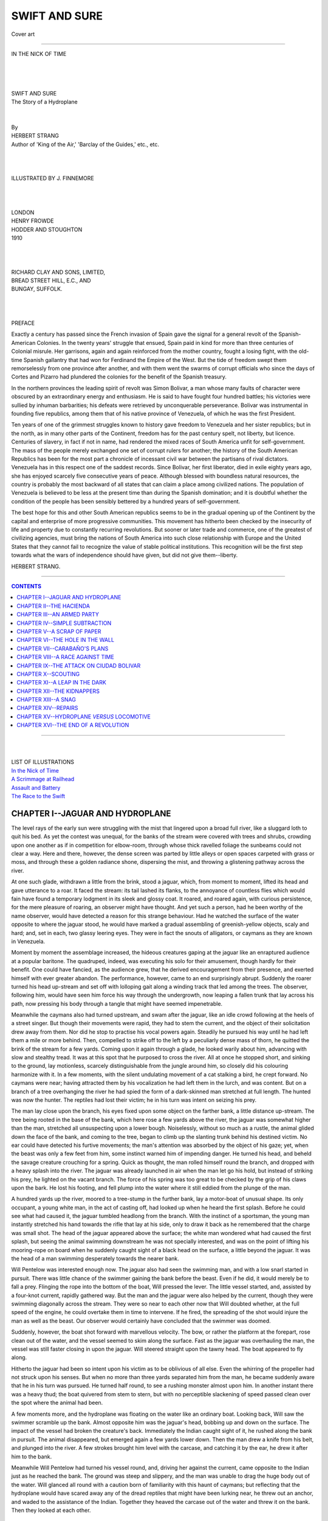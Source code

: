 .. -*- encoding: utf-8 -*-

.. meta::
   :PG.Id: 39151
   :PG.Title: Swift and Sure
   :PG.Released: 2012-03-14
   :PG.Rights: Public Domain
   :PG.Producer: Al Haines
   :DC.Creator: Herbert Strang
   :MARCREL.ill: J. Finnemore
   :DC.Title: Swift and Sure
   :DC.Language: en
   :DC.Created: 1910
   :coverpage: images/img-cover.jpg

.. role:: small-caps
   :class: small-caps

==============
SWIFT AND SURE
==============

.. pgheader::

.. figure:: images/img-cover.jpg
   :align: center
   :alt: Cover art

   Cover art

----

.. _`IN THE NICK OF TIME`:

.. figure:: images/img-front.jpg
   :align: center
   :alt: IN THE NICK OF TIME

   IN THE NICK OF TIME

.. class:: center large

   | 
   | 
   | 
   | SWIFT AND SURE

.. class:: center medium

   | The Story of a Hydroplane
   | 
   | 


.. class:: center small

   | By


.. class:: center medium

   | HERBERT STRANG


.. class:: center small

   | Author of 'King of the Air,' 'Barclay of the Guides,' etc., etc.


.. class:: center small

   | 
   | 
   | 
   | ILLUSTRATED BY J. FINNEMORE
   | 
   | 
   | 


.. class:: center medium

   | LONDON
   | HENRY FROWDE
   | HODDER AND STOUGHTON
   | 1910
   | 
   | 
   | 


.. class:: center small

   | RICHARD CLAY AND SONS, LIMITED,
   | BREAD STREET HILL, E.C., AND
   | BUNGAY, SUFFOLK.
   | 
   | 
   | 


.. class:: center medium

   | PREFACE

Exactly a century has passed since the French invasion of Spain gave
the signal for a general revolt of the Spanish-American Colonies.  In
the twenty years' struggle that ensued, Spain paid in kind for more
than three centuries of Colonial misrule.  Her garrisons, again and
again reinforced from the mother country, fought a losing fight, with
the old-time Spanish gallantry that had won for Ferdinand the Empire of
the West.  But the tide of freedom swept them remorselessly from one
province after another, and with them went the swarms of corrupt
officials who since the days of Cortes and Pizarro had plundered the
colonies for the benefit of the Spanish treasury.

In the northern provinces the leading spirit of revolt was Simon
Bolivar, a man whose many faults of character were obscured by an
extraordinary energy and enthusiasm.  He is said to have fought four
hundred battles; his victories were sullied by inhuman barbarities; his
defeats were retrieved by unconquerable perseverance.  Bolivar was
instrumental in founding five republics, among them that of his native
province of Venezuela, of which he was the first President.

Ten years of one of the grimmest struggles known to history gave
freedom to Venezuela and her sister republics; but in the north, as in
many other parts of the Continent, freedom has for the past century
spelt, not liberty, but licence.  Centuries of slavery, in fact if not
in name, had rendered the mixed races of South America unfit for
self-government.  The mass of the people merely exchanged one set of
corrupt rulers for another; the history of the South American Republics
has been for the most part a chronicle of incessant civil war between
the partisans of rival dictators.  Venezuela has in this respect one of
the saddest records.  Since Bolivar, her first liberator, died in exile
eighty years ago, she has enjoyed scarcely five consecutive years of
peace.  Although blessed with boundless natural resources, the country
is probably the most backward of all states that can claim a place
among civilized nations.  The population of Venezuela is believed to be
less at the present time than during the Spanish domination; and it is
doubtful whether the condition of the people has been sensibly bettered
by a hundred years of self-government.

The best hope for this and other South American republics seems to be
in the gradual opening up of the Continent by the capital and
enterprise of more progressive communities.  This movement has hitherto
been checked by the insecurity of life and property due to constantly
recurring revolutions.  But sooner or later trade and commerce, one of
the greatest of civilizing agencies, must bring the nations of South
America into such close relationship with Europe and the United States
that they cannot fail to recognize the value of stable political
institutions.  This recognition will be the first step towards what the
wars of independence should have given, but did not give them--liberty.

HERBERT STRANG.




----

.. contents:: CONTENTS
   :depth: 1
   :backlinks: entry

----

.. class:: center medium

   |
   | 
   | LIST OF ILLUSTRATIONS

.. class:: left medium

   | `In the Nick of Time`_
   | `A Scrimmage at Railhead`_
   | `Assault and Battery`_
   | `The Race to the Swift`_



CHAPTER I--JAGUAR AND HYDROPLANE
================================

The level rays of the early sun were struggling with the mist that
lingered upon a broad full river, like a sluggard loth to quit his bed.
As yet the contest was unequal, for the banks of the stream were
covered with trees and shrubs, crowding upon one another as if in
competition for elbow-room, through whose thick ravelled foliage the
sunbeams could not clear a way.  Here and there, however, the dense
screen was parted by little alleys or open spaces carpeted with grass
or moss, and through these a golden radiance shone, dispersing the
mist, and throwing a glistening pathway across the river.

At one such glade, withdrawn a little from the brink, stood a jaguar,
which, from moment to moment, lifted its head and gave utterance to a
roar.  It faced the stream: its tail lashed its flanks, to the
annoyance of countless flies which would fain have found a temporary
lodgment in its sleek and glossy coat.  It roared, and roared again,
with curious persistence, for the mere pleasure of roaring, an observer
might have thought.  And yet such a person, had he been worthy of the
name observer, would have detected a reason for this strange behaviour.
Had he watched the surface of the water opposite to where the jaguar
stood, he would have marked a gradual assembling of greenish-yellow
objects, scaly and hard; and, set in each, two glassy leering eyes.
They were in fact the snouts of alligators, or caymans as they are
known in Venezuela.

Moment by moment the assemblage increased, the hideous creatures gaping
at the jaguar like an enraptured audience at a popular baritone.  The
quadruped, indeed, was executing his solo for their amusement, though
hardly for their benefit.  One could have fancied, as the audience
grew, that he derived encouragement from their presence, and exerted
himself with ever greater abandon.  The performance, however, came to
an end surprisingly abrupt.  Suddenly the roarer turned his head
up-stream and set off with lolloping gait along a winding track that
led among the trees.  The observer, following him, would have seen him
force his way through the undergrowth, now leaping a fallen trunk that
lay across his path, now pressing his body through a tangle that might
have seemed impenetrable.

Meanwhile the caymans also had turned upstream, and swam after the
jaguar, like an idle crowd following at the heels of a street singer.
But though their movements were rapid, they had to stem the current,
and the object of their solicitation drew away from them.  Nor did he
stop to practise his vocal powers again.  Steadily he pursued his way
until he had left them a mile or more behind.  Then, compelled to
strike off to the left by a peculiarly dense mass of thorn, he quitted
the brink of the stream for a few yards.  Coming upon it again through
a glade, he looked warily about him, advancing with slow and stealthy
tread.  It was at this spot that he purposed to cross the river.  All
at once he stopped short, and sinking to the ground, lay motionless,
scarcely distinguishable from the jungle around him, so closely did his
colouring harmonize with it.  In a few moments, with the silent
undulating movement of a cat stalking a bird, he crept forward.  No
caymans were near; having attracted them by his vocalization he had
left them in the lurch, and was content.  But on a branch of a tree
overhanging the river he had spied the form of a dark-skinned man
stretched at full length.  The hunted was now the hunter.  The reptiles
had lost their victim; he in his turn was intent on seizing his prey.

The man lay close upon the branch, his eyes fixed upon some object on
the farther bank, a little distance up-stream.  The tree being rooted
in the base of the bank, which here rose a few yards above the river,
the jaguar was somewhat higher than the man, stretched all unsuspecting
upon a lower bough.  Noiselessly, without so much as a rustle, the
animal glided down the face of the bank, and coming to the tree, began
to climb up the slanting trunk behind his destined victim.  No ear
could have detected his furtive movements; the man's attention was
absorbed by the object of his gaze; yet, when the beast was only a few
feet from him, some instinct warned him of impending danger.  He turned
his head, and beheld the savage creature crouching for a spring.  Quick
as thought, the man rolled himself round the branch, and dropped with a
heavy splash into the river.  The jaguar was already launched in air
when the man let go his hold, but instead of striking his prey, he
lighted on the vacant branch.  The force of his spring was too great to
be checked by the grip of his claws upon the bark.  He lost his
footing, and fell plump into the water where it still eddied from the
plunge of the man.

A hundred yards up the river, moored to a tree-stump in the further
bank, lay a motor-boat of unusual shape.  Its only occupant, a young
white man, in the act of casting off, had looked up when he heard the
first splash.  Before he could see what had caused it, the jaguar
tumbled headlong from the branch.  With the instinct of a sportsman,
the young man instantly stretched his hand towards the rifle that lay
at his side, only to draw it back as he remembered that the charge was
small shot.  The head of the jaguar appeared above the surface; the
white man wondered what had caused the first splash, but seeing the
animal swimming downstream he was not specially interested, and was on
the point of lifting his mooring-rope on board when he suddenly caught
sight of a black head on the surface, a little beyond the jaguar.  It
was the head of a man swimming desperately towards the nearer bank.

Will Pentelow was interested enough now.  The jaguar also had seen the
swimming man, and with a low snarl started in pursuit.  There was
little chance of the swimmer gaining the bank before the beast.  Even
if he did, it would merely be to fall a prey.  Flinging the rope into
the bottom of the boat, Will pressed the lever.  The little vessel
started, and, assisted by a four-knot current, rapidly gathered way.
But the man and the jaguar were also helped by the current, though they
were swimming diagonally across the stream.  They were so near to each
other now that Will doubted whether, at the full speed of the engine,
he could overtake them in time to intervene.  If he fired, the
spreading of the shot would injure the man as well as the beast.  Our
observer would certainly have concluded that the swimmer was doomed.

Suddenly, however, the boat shot forward with marvellous velocity.  The
bow, or rather the platform at the forepart, rose clean out of the
water, and the vessel seemed to skim along the surface.  Fast as the
jaguar was overhauling the man, the vessel was still faster closing in
upon the jaguar.  Will steered straight upon the tawny head.  The boat
appeared to fly along.

Hitherto the jaguar had been so intent upon his victim as to be
oblivious of all else.  Even the whirring of the propeller had not
struck upon his senses.  But when no more than three yards separated
him from the man, he became suddenly aware that he in his turn was
pursued.  He turned half round, to see a rushing monster almost upon
him.  In another instant there was a heavy thud; the boat quivered from
stem to stern, but with no perceptible slackening of speed passed clean
over the spot where the animal had been.

A few moments more, and the hydroplane was floating on the water like
an ordinary boat.  Looking back, Will saw the swimmer scramble up the
bank.  Almost opposite him was the jaguar's head, bobbing up and down
on the surface.  The impact of the vessel had broken the creature's
back.  Immediately the Indian caught sight of it, he rushed along the
bank in pursuit.  The animal disappeared, but emerged again a few yards
lower down.  Then the man drew a knife from his belt, and plunged into
the river.  A few strokes brought him level with the carcase, and
catching it by the ear, he drew it after him to the bank.

Meanwhile Will Pentelow had turned his vessel round, and, driving her
against the current, came opposite to the Indian just as he reached the
bank.  The ground was steep and slippery, and the man was unable to
drag the huge body out of the water.  Will glanced all round with a
caution born of familiarity with this haunt of caymans; but reflecting
that the hydroplane would have scared away any of the dread reptiles
that might have been lurking near, he threw out an anchor, and waded to
the assistance of the Indian.  Together they heaved the carcase out of
the water and threw it on the bank.  Then they looked at each other.




CHAPTER II--THE HACIENDA
========================

William Pentelow was one of those boys who make up their mind early
what they are going to be, and work steadily towards this settled aim.
The son of a professional man of moderate income, he was sent to a
well-known London day-school, showed no special promise for a year or
two, but after his first lesson in mechanics declared that he must be
an engineer, and from that time made rapid progress in science.  His
father recognized his bent, and sent him to the Heriot Watt College,
where he was thrown among young fellows of many different
nationalities, a circumstance that had two results: it caused him to
think for the first time of going abroad, and it gave him opportunities
of picking up a certain knowledge of foreign tongues.  With French and
Spanish he was soon at home; German bothered him; he was making strides
in Hindostani when a sudden offer launched him on his career.

A friend of his father was superintending the building of a railway in
Venezuela, for a British company engaged in working asphalt mines.
Originally they had sent their products by barge along a tributary of
the Orinoco, down that great river itself, and thus to sea.  But after
the company had been in existence for some years, the Jefe of the
province of Guayana, by indirect means in which the South American
official is an adept, secured a monopoly of the navigation of the
tributary in question, and at once levied exorbitant transit dues on
the only people who used it as a commercial waterway--the asphalt
company.

The directors put up with this extortion for a time.  Then the
accession of a new president drove matters to a climax.  This
President, unlike almost every other ruler of Venezuela from the time
of Bolivar, aimed, not at enriching himself and his clique, but at
purifying the public life of the country.  One of his first
administrative acts was to dismiss the Jefe of Guayana, a notoriously
corrupt official, who immediately set about making good his loss of
income by doubling his fees to the asphalt company.  This was more than
the Company could stand.  The directors made a vigorous protest to
Government, but the Jefe was acting strictly within his legal rights,
and there was no redress.  The upshot was that the Company obtained a
concession for a branch railway line, to run from their mines, along
the right bank of the Jefe's river, to a junction with the trunk line
about fifty miles distant.  The work was immediately put in hand; the
services of Mr. Pentelow's friend, Mr. George Jackson, were engaged as
chief of the construction staff; and just before sailing, Mr. Jackson
bethought himself of young Pentelow, now near the end of his pupilage,
and offered him his first job.  Will accepted with alacrity.  The
opportunity of gaining experience and at the same time seeing a foreign
country was too good to be neglected.  He sailed with Mr. Jackson, and
had been several months in Venezuela when our story opens.  Forty miles
of the railway had already been completed, and was in use for the
carriage of asphalt, this being conveyed to railhead from the mines on
mules.  The Company had ceased to pay dues to the ex-Jefe of Guayana,
whose monopoly was now not worth an old song.

Will's only regret in leaving England was the interruption of his
hobby.  He had been for some time enthusiastically interested in
motor-boats, and when Mr. Jackson's sudden offer came, was in the midst
of experimenting with a hydroplane.  This he had to leave behind.  But
he had not been long in Venezuela before he found an opportunity of
taking up his hobby again.  The labourers on the railway, a strangely
assorted crowd of Spaniards, Spanish-Indians, Indo-negroes and other
mongrels, were scrupulous in one matter: the observance of holidays.
Saints' days and festivals were numerous, and on these all work
stopped.  Finding himself thus with plenty of spare time on his hands,
Will turned it to account.  In Caracas one day he picked up a petrol
engine, very light and at the same time of considerable horse-power.
It was part of a motor-car which a wealthy Venezuelan had imported from
New York.  One break-down after another, imperfectly repaired--for the
Venezuelans are notoriously bad mechanicians--had disgusted the owner
of the car, who was glad to sell it for a mere trifle.  Since the car
was useless outside Caracas--and indeed inside the city, for the matter
of that, the paving of the streets being remarkably primitive--Will
removed the engine, conveyed it to the head-quarters of the branch
railway, and with the assistance of a handy man on the staff, by name
Joe Ruggles, adapted it to a hydroplane which he built himself.  The
basin of the Orinoco is so much intersected by rivers and streams of
all sizes that the new railway was at no point very far from a
watercourse deep enough to float the vessel.  The constantly recurring
fête days gave Will many opportunities of indulging his hobby, on which
he was the object of much good-humoured banter among his colleagues.

The boat, as Will had to confess, was a somewhat rough and ready
affair.  It was not the kind of thing that would be turned out at
Thorneycroft's, and it would no doubt have been regarded with a sniff
of contempt by a professional boat-builder.  In its essentials it was a
kind of punt, the flat bottom being fitted with planes inclined at an
angle, so that when the propelling force was sufficient, the forward
part of the boat was raised out of the water, skimming along the
surface instead of cutting through it like an ordinary boat.  The crew
and engines were accommodated aft, this disposition of the weight
facilitating the skimming action on which the speed of the vessel
depended.  Although some twenty-four feet long and eight feet in beam,
her draft at rest was only a few inches.  As Ruggles was accustomed to
say, she could go anywhere if the dew was heavy enough.  For the hull
Will used a light steel framework covered with very thin planking.  A
boat-shaped windscreen, pierced for two ventilators intended to cool
the engines, gave shelter to the crew, a very necessary precaution when
the boat was moving at high speed.

Will's principal difficulty lay in converting his engine to this new
use.  The driving shaft he found answered admirably as a propeller
shaft, the bevel wheels he melted in a crucible to form a propeller.
The latter he had to cast himself, making a pattern, moulding it in
sand, and pouring the melted brass into the mould.

The petrol was stored in a tank accommodated under the back seat.  Will
found that some twelve gallons gave him a speed of about forty knots
for a four hours' run, which was quite enough for any ordinary
expedition.

For a hundred and fifty miles above Ciudad Bolivar, Will soon knew most
of the principal tributaries of the Orinoco.  In fact the only limit to
his expeditions lay in the capacity of his petrol tank, but even this
he could supplement on occasion by taking with him a number of extra
cans.  He had of course one or two exciting experiences; these were
inevitable in navigating tropical rivers at a speed of forty knots.
More than once the blades of his propeller were injured by
half-submerged logs.  After tinkering at them some hours on the bank of
a creek or river, he would return at four knots to the place from which
he had started at forty.  These, however, were merely exhilarating
incidents; they lent just that spice of risk that made the sport
thoroughly enjoyable.

Such risks were due to great speed, but there were occasions when in
this very speed lay safety from disaster.  One day, having a longer
holiday than usual, Will ran down nearly to the mouth of the Orinoco.
While going easy at some twenty knots he saw what looked like a bank of
water stretching right across the river ahead of him.  It did not need
a second glance for him to recognize that a tidal wave was sweeping up
the river, and threatening to engulf him within a few moments.  Before
he could bring the hydroplane round, the mass of water, moving at
tremendous speed, was almost upon him.  He had perhaps five seconds to
spare, and drove the hydroplane at its hardest.  For a moment it seemed
to him that the issue hung in doubt, a very unpleasant moment, as he
afterwards confessed.  Then the vessel began to draw away, and the
immediate danger was over.  But for ten or fifteen miles he thought it
wise to keep a respectful distance between himself and the tidal wave,
which followed him, although at a gradually diminishing speed.  Since
then he had avoided the Orinoco itself, and limited his excursions to
the tributaries within easy distance of the advancing railway.

----

We left Will on the bank of the river, the Indian before him, the dead
jaguar at his feet.  The Indian glanced at his rescuer with a timid,
hunted look; then, as if reassured, began to thank him in harsh
imperfect Spanish.  Will had perceived at once that the man was not one
of the workers on the railway.

"Where do you come from?" he asked.

The hunted look returned to the man's eyes.  He glanced nervously up
and down the river, and towards the opposite bank.  Lifting his hand,
he described a half-circle with it in the air.

"But where is your home?" Will asked again.

"I have no home, señor," muttered the Indian.  "It was burnt with fire."

"How was that?"

The man hesitated, then mumbled something which Will failed to catch.
Evidently he was suspicious, and did not wish to be communicative.
Will noticed scars on the upper part of his body; and from other slight
indications, as well as the man's manifest nervousness, guessed that he
was a fugitive.

"Well, you had better go," he said, "and keep out of the way of tigers.
Here, take this beast if it's any good to you."

"It is yours, señor," said the man, surprised.

"I don't want it; you may have it."

He had seen that the animal's skin was ruined by the impact of the
hydroplane.  The Indian, however, was delighted with the gift; the
claws would be valuable to him.  He thanked Will with servile
effusiveness, and stooped to the animal.  Will stood watching him for a
few moments, then got into his vessel and started it down-stream,
increasing the speed until it reached at least thirty knots.  In about
a quarter of an hour he came to a tributary entering the river on the
right bank.  He had already slowed down, and steering the vessel round,
he made his way up the smaller stream.  In parts it was very narrow,
and so closely overhung by trees on both banks that Will more than once
had to bend to avoid the branches.  Here and there the stream was
shallow; but the hydroplane drew so little water that she was nowhere
in danger of running aground.

Following its winding course for some two miles, Will came to a
straight canal scarcely twenty feet broad, running into the stream on
the left.  He steered his vessel into this, and arrived in a few
minutes at a small lake.  On the further shore, some feet above the
water-level, stood a fine hacienda--a sort of superior
bungalow--surrounded by luxurious gardens.  It was a long, broad
dwelling of one storey, with verandas, the door, which was open,
leading through a light hall into the patio--a spacious court, with a
flowerbed in the centre, on which all the rooms of the house opened.
Below, at the foot of a terrace, a small jetty projected into the lake.
Will steered the hydroplane to this, and moored her beside a diminutive
sailing yacht that already lay there.  Then he made his way towards the
house, giving a loud coo-ee.

He was half-way to the door when a young man, a few years older than
himself, came to meet him.  He was dressed in white drill, with a
brilliant sash or cummerbund about his waist, a white sombrero on his
head, and a long cigarro in his mouth.

"Hullo, old chap!" he said, with a scarcely noticeable accent.  "I
wondered when you would come again.  I was just thinking of coffee:
come along!"

He linked his arm with Will's, and led him towards the house.

"I say, can you lend me some slippers?  I can't appear before the
ladies like this."

Will glanced down at his long boots, which had dried green after their
immersion.

"Don't worry, my dear boy, I'm alone: the ladies aren't here."

Will looked disappointed rather than relieved.  The two went together
into the patio; a servant placed chairs for them at a little round
table, upon which coffee, bread, cheese, and fruit had already been
laid.

"Yes," continued Antonio de Mello, speaking now in Spanish, "I thought
I had better send my mother and sister away.  There's a storm brewing."

"A revolution?"

"Undoubtedly a revolution, my friend.  The President has made an enemy
of every villain in the country, and General Carabaño, who is as big a
rascal as Venezuela has ever known--and that's saying a good deal--is
beginning to make things lively."

"In Caracas?"

"No, not yet.  He has raised his flag about fifty miles from here, and
if he can get a big enough army together he'll make for the capital and
try to overthrow the Government.  And I tell you, my friend, there's
trouble ahead for your railway.  Carabaño is hand in glove with the
late Jefe, who doesn't love your Company."

"But why did you think it necessary to send the ladies away?"

"Because Carabaño is a particularly offensive person.  He has an old
grudge against me, and if the railway brings him in this direction, he
will not be able to deny himself the pleasure of a visit.  I do not
care that my mother and sister should meet him; nor shall I meet him
myself if I can avoid it.  I have made arrangements for a hasty
departure if I hear that he is in the neighbourhood....  But come and
see my new stables.  They're finished since you were here last, and
I've got a new hunter you'd give your eyes for.  Come along!"

Antonio de Mello was very proud of his new stables.  He had lived for
some time in England, whence he returned with a pretty taste in
horseflesh and an ambition to start a stud.  Like many of his
countrymen he was a good linguist, being equally at home in English,
French, and Spanish, and having some knowledge also of the native
dialects of his district.  He had met Will one day when riding in the
neighbourhood of the railway, and struck up a friendship with him.
Will had been several times to his house, where the señora and señorita
had made him very welcome.

He accompanied Antonio to the stables, just completed, and duly admired
their up-to-date appointments and the new hunter.  He thought it a
little odd that the old stables were still left standing.  They were
very tumbledown; indeed, an English gentleman who owned a house and
gardens like the hacienda would have regarded them as an eyesore which
it behoved him to remove as soon as possible.  But the typical
Venezuelan is not fastidious, and though Antonio had acquired some of
the manners and something of the outlook of Englishmen, he still
retained much of the careless and happy-go-lucky traits of the South
American, and was quite content to allow his old stables to fall to
pieces within a few yards of his front door.

After strolling round for half-an-hour, Will declared that it was time
to be off.  Antonio went down with him to the jetty; and, promising to
repeat the visit before long, Will set the hydroplane skimming down the
canal until he came to the stream again.  Then, turning to the left, he
went on for three or four miles, until the silence of the forest was
broken by a low humming sound, in which, as it grew louder, it was
possible to distinguish the blows of hammers, the thuds of spades, and
the shouts of men.  The labourers were not in sight, being concealed by
the high bank and its dense vegetation.

Bringing his vessel to a stop, Will gave a low whistle.  Instantly a
dark face appeared in the mass of foliage on the bank, and a negro boy,
about sixteen years of age, slid down towards the brink of the stream.
To him Will flung the painter; the boy caught it and, plunging back
among the bushes, began to haul in, Will lying at full length on the
deck.  The hydroplane passed through the screen of foliage into a
shallow recess in the bank, where it was completely hidden from view,
either from the stream or from the ground above.  Owing to the constant
shifting of the camp as the railway lengthened, Will had had some
trouble in finding harbourage at once secure and convenient for his
vessel.  The labourers were a rough lot, and though it was unlikely
that any of them would have been able to work the engine, it was always
possible that one of them, if feloniously inclined, or perhaps simply
bent on mischief, might paddle or pole the vessel down the river, or at
any rate do a good deal of damage to it.  Will therefore always sought
for some secret place in which he might lay it up.

The recess into which it had now been hauled was discovered a few days
before.  It struck Will as a very suitable place for mooring the
vessel, though it cost him and the negro boy some hours of hard work to
clear it of frogs and other old inhabitants.  The water was only about
two feet deep, so that there was little fear of encountering
alligators; but it was swarming with electric eels, one of which gave
Will a severe shock as he waded in with his vessel.  He was very
careful not to give the creatures another chance.

"Why weren't you here when I started this morning?" said Will as he
made the hydroplane fast.

"Very sorry, señor," replied the boy, "but señor did not wish the place
to be known.  I was coming, as señor ordered, but I met Señor Machado,
who walked by my side.  What could I do?  I walked round about, but
Señor Machado kept with me a long time, and when he left me alone, and
I came here, your excellency was gone."

"You did very well, José.  Señor Machado is a friend of yours, eh?"

"No, señor, but very friendly."

"Ah! a distinction and a difference.  He asked you questions, no doubt?"

"No, señor, no questions, but he would have liked me to give answers."

"And got none.  Very well, José; always keep your mouth shut.  I don't
want Señor Machado or any one else to meddle with my boat."

He unscrewed the throttle and put it into his pocket.  Then, having
seen that the painter was securely wound about an iron stake driven
into the ground, he scrambled up the bank, walked along for a few
yards, shoving aside the entangling undergrowth with his arms, and came
to a spot whence he could overlook the scene from which the sounds
proceeded.  Several hundreds of dusky labourers were engaged in
constructing an embankment along the edge of a wood nearly a quarter of
a mile away.  To the left, the railway line disappeared among the
trees.  A small engine was drawing a train of trucks filled with earth
towards the partly built embankment.  Below this, on a stretch of
sward, were the tents of the engineering staff; at a considerable
distance to the left were those of the coolies.  Will forced his way
through the trees, remaining out of sight from the encampment, and
approached the tents by a circuitous route.  The sudden friendliness of
Señor Machado for his boy José confirmed him in his determination to
keep the whereabouts of the hydroplane a profound secret.  True, Señor
Machado had hitherto seemed a quiet inoffensive fellow, attentive to
his duty as telegraphist; but the telegraph was not constantly in use,
and Will thought it just as well to keep temptation out of Señor
Machado's way.




CHAPTER III--AN ARMED PARTY
===========================

Will went to his tent, washed and changed into his working clothes, and
then set off to report himself to Mr. Jackson, known among the staff as
the Chief.  Work had been going on since shortly after daybreak, and as
a rule Will would have been in charge of a squad; but the Chief had
told him the night before that he need not come on duty until ten
o'clock, when he wished to see him about a special job.  It was just
ten when he came to Mr. Jackson, who was perched on a goods wagon,
watching the jointing of the rails some distance from the encampment.

"Here you are," said the Chief, taking his watch from his pocket.
"I'll say this for you, that you're punctual, in spite of your toy.
Broke down yet?"

"Not yet, but I broke a jaguar down this morning: came smack on him
just as he was going to get his claws into an Indian."

"Not one of our men?"

"Oh no!  It was some miles from here, beyond De Mello's place.  I heard
a splash, and there was the jaguar, full pelt after the man, who was
swimming his hardest.  It was a near thing, and----"

"Yes, I dare say, but I'm not particularly anxious to get a fellow to
fill your place just as you're becoming useful.  Your hydroplane is all
very well as a plaything for your spare time; but it's no earthly use,
and I only hope it won't lead you into scrapes.  A stitch in time saves
nine."

Will's eyes twinkled, and the ghost of a smile played about his lips.
The Chief had a habit of finishing his little speeches with a proverb,
not always appropriate to the occasion.

"Well now, this job," continued Mr. Jackson.  "I want you to check some
calculations of level about six miles up.  Here you are, on the plan:
that's the section.  You've been over the ground before; it's the most
difficult part of the track.  You can take Ruggles as rodman.  You'll
be some time over the job, so take some grub with you, and be as quick
as you can.  Time and tide waits for no man."

"Can I have the plan?"

"No.  Trace a copy of the section: it won't take you twenty minutes.
And, I say, make sure your level's in order; it won't do to get there
and find there's a screw loose.  Look before you leap, you know."

Having traced the plan of the section he was to survey, Will got his
instruments (a hand-level, a surveyor's camera, and a pocket compass),
his revolver, and a note-book, sent José to find Ruggles and saddle a
couple of ponies, and in half-an-hour set off on his task.  The
country, as the Chief had said, was the worst bit of the whole line.
It was much broken by hills and ravines, and the surveyor, choosing the
easiest way for the iron road, had been compelled to trace out a rather
tortuous course, which was indicated by stakes driven into the ground
at intervals.  The line would twice cross the little stream which Will
had recently navigated in his hydroplane.  Fortunately it was fordable
at both points.

Will rode on with his companion at a steady trot.  Ruggles was a sturdy
grizzled veteran of about fifty years of age.  He was the handy man of
the staff.  He could act as rodman, chainman or slopeman as
circumstances required.  He could build a boat, repair an engine, and
cook a dinner with equal facility, and once he surprised Will by
helping him out in a knotty calculation in trigonometry.  It had been a
source of wonder to Will that a man whose attainments were so various
should have risen no higher than the humble situation he at present
occupied.  One day he ventured delicately to hint at the matter.

"I'll never earn more than two pound a week as long as I live," said
Ruggles.

"But why?  I earn more than that, and you could do my work better than
I can."

"Drink--that's why.  Every sixpence I earned above two pound would go
in drink, and so, to be on the safe side, I'm never going to earn a
penny more, that's flat."

Will could not help feeling amused at the old fellow's emphatic
declaration, more especially because the man was not a teetotaller, but
drank his glass of ale at dinner like the rest, and was never known to
exceed.  He guessed that there was some story in the background, and
hoped that some day Ruggles would tell it; but the man was reserved
about his own affairs, though as sociable and cheerful a man as any on
the staff.

It was near midday when they reached the section Will was to level, and
as the sun was high they decided to eat their lunch in the shade of the
trees and begin work later.  Ruggles produced bread and cheese and a
bottle of beer, and when this had been disposed of, filled an enormous
pipe and lay on his back contentedly puffing away, throwing out a
remark occasionally.  At last Will sprang up, saying they must set to
work.  For several hours they walked over the ground, making
calculations which Will entered in his notebook, and taking photographs
for after use.  Will often found that such photographs when developed
disclosed features of the country that had escaped notice.  The ground
he was now working over was very rough, and even in the few weeks that
had elapsed since his predecessor visited the spot the track which had
been partially cleared had become overgrown with tropical weeds.
Ruggles found plenty of work for his knife and the axe he carried in
his belt.

Will proved in course of time that the previous calculations had been
very accurately made.  In some cases he found lateral deviations of six
or seven feet on a ten-degree slope; these he corrected.  In one case
he saw reason to suggest a slackening of grade on a curve in a long
gradient; and he noted an alternative means of crossing a small stream,
for the consideration of the Chief.  It was tiring work, done in the
heat of the sun, and both were glad when it was finished.  They
returned to the spot where they had left their ponies tethered to two
of the surveyor's stakes, and were on the point of mounting when
Ruggles drew Will's attention to a number of horsemen crossing an open
space between two belts of woodland about two miles away.  Will looked
at them through his field-glass.

"They're coming this way, in single file.  Wonder who they are," he
said.  "Have a look, Ruggles."

"About thirty of 'em, as near as I can count," said the man, after a
long look.  "I can't make anything of 'em."

"Are they muleteers?"

"No."

"Perhaps they are soldiers."

"Don't look like it.  I can't see any uniform, nor rifles either.  We'd
better make tracks."

"What's the hurry?  I've seen nothing to be afraid of in the natives;
they're a pretty poor lot so far as I have come across them."

"That's a fine healthy English way of looking ac things, but if you'd
lived in this country as long as I have you'd know that when you spot
such a troop in the distance the best thing you can do is to clear
out--unless, that is, you have any particular wish for trouble."

"But why on earth should you suppose they're not peaceable folk--a
hunting-party, perhaps?"

"Supposing's neither here nor there.  Hunters don't ride in a line,
without hounds.  My belief is that they're brigands, and we shan't have
much to say to them with one revolver between the two of us."

"They may be soldiers."

"That's only another name for brigands here.  The only difference is
that a soldier is a brigand in office, and a brigand is a soldier out
of office.  And, by Jeremy! they've got a prisoner.  There's a man
trotting a-foot beside one of the horses; ten to one he's tied to the
stirrup.  Take a look, Mr. Pentelow."

"You're right; and I can see now they've got rifles slung to their
backs.  They're making a bee-line this way.  What's their game, I
wonder?"

"Shouldn't be surprised if they've paid a visit to the mines, to begin
with."

"I think I've got it," said Will, the recollection of what Antonio de
Mello had said flashing across his mind.  "There's a revolution
brewing: these fellows are either Government troops or rebels.  We had
better get back and tell the Chief."

"I said so five minutes ago, if you recollect, Mr. Pentelow.  In this
country there are always plots against the Government, whether it's
good, bad, or indifferent--and it's mostly bad.  Revolution is always
on the simmer, you may say, and every few years it boils over.  It's
the curse of the country.  Any big job like this railway of ours is
like sitting on a powder-barrel: any moment you may be blown sky high,
in a manner of speaking.  If Government don't interfere with you, then
Revolutionists will; and I'll lay ten to one those horsemen are one or
the other, beating up recruits.  They haven't seen us yet or they'd be
coming faster, so we had better slip in among the trees and gallop for
railhead.  We can at least put the Chief on his guard."

They led the ponies into the wood, then mounted and set off at full
speed.  Mr. Jackson looked grave when he heard their report, to which
Will added the information given him by Antonio de Mello in the
morning.  He at once whistled up the other European members of his
staff from the scattered points at which they were engaged.  When they
came up he explained the position to them.

"They mayn't bother us," he said, "but if they're making for railhead,
as Mr. Pentelow says, we must be prepared for squalls.  There's no
highway in this direction, and if they're not making for us, where are
they bound for?"

"Perhaps they're going to pay a visit to De Mello," suggested Will.

"Maybe.  Well, forewarned is forearmed: the question is, what's to be
our line if they show up here?  Ruggles, you know the country better
than the rest of us: what do you say?"

"Speak 'em fair, sir, but have your rifles ready."

"How many do they muster?"

"There seemed about thirty, but may be more.  If they're
revolutionaries they'll have plenty of cheek, and think themselves more
than a match for our handful."

"What will our men do?"

"Nothing but look on.  My notion is that they're after recruits, and
the men won't join them unless they're obliged.  They know they'd only
be food for powder.  But they've got no arms except machetes and their
tools, and they won't run the risk of being shot at."

A tall engineer of about thirty, who had been leaning against a tree,
with crossed legs, a pipe in his mouth, then quietly made a suggestion.

"If I were you, Chief," he said, "I'd try a little stratagem."

"How do you mean, O'Connor?"

The man took the pipe from his mouth and pointed with it towards the
embankment, thirty yards from the Chief's tent.

"Line that with rifles," he said.  "We muster fifteen all told,
counting in the foremen, who'll stick by us, I fancy.  We've got four
or five revolvers, too.  Well, my notion is to post our rifles out of
sight on the reverse slope, just behind those trucks.  The beggars will
have to pass on this side, and they won't see us.  It's about time to
knock off work, and they won't be surprised if they see you on a
camp-stool at the door of your tent reading.  I can lend you a
month-old *Times*."

"What then?"

"Why, they'll speak to you, I suppose, and you'll soon see if they're
bent on mischief.  Then you can give us a sign and we'll empty a few
saddles."

"Rather strong measures, O'Connor."

"Why not try bluff first?" said Will.

"You've got an idea, have you?  Come into my tent, and we'll talk it
over.  You too, O'Connor.  You others, go and get the rifles; and,
Ruggles, tell the men that a small armed party is coming this way, but
they needn't be alarmed.  They can get their suppers and keep out of
the way."

The Chief, accompanied by Will and O'Connor, walked to his tent.  It
was separated by a few yards from the embankment on one side, and the
tents of the European staff on the other.  There was a broad open space
in front of these, with a large tree standing in the middle.  The
approaching horsemen, if they came from the expected direction, would
pass between two groups of tents occupied by the labourers, into the
compound, as it might be called, of which the tree marked the centre.

The colloquy in the Chief's tent did not last long.  O'Connor came out
first, still puffing at his pipe.  Nobody in the camp was aware of it,
but Jerry O'Connor had once held the King's commission in the Royal
Engineers.  There had been no more popular or capable officer in the
corps than Jerry, and many were grieved when he had to leave the army,
under a cloud.  He was the best-liked member of the engineering staff
of the new railway, and none get more work out of his men.  He was soon
joined by the other Europeans and the Venezuelan foremen, all armed
with rifles.  Knocking the ashes from his pipe, he put it into his
pocket, and led his little company of thirteen to the rear of the
embankment, where they lay flat on their faces just below the top,
perfectly screened from observation on the other side.

Meanwhile Will also had left the Chief's tent, and made his way quickly
towards a little wooden cabin that stood a few yards from the end of
the railway line.  As he approached, a slight young man with a swarthy
sallow face came out of the cabin and walked towards the embankment.
Will hailed him.

"The Chief wants you, Machado," he said.

"At once, señor?  I was going to watch the horsemen who are said to be
approaching.  Perhaps I might be able to reassure the Chief."

"You had better come and see what he wants first."

The Venezuelan gave way with a shrug, and walked by Will's side to the
tent, at the door of which Mr. Jackson was standing.

"Señor Machado," said the Chief, who was always scrupulously polite to
the Spaniards on his staff, "I shall be glad of your assistance.  These
horsemen will be here in a few minutes, and I want you to remain here
as a witness of what passes.  Mr. Pentelow will remain also.  We shall
then have one of their own countrymen and one of mine, a useful
precaution, you will agree."

Señor Machado smiled his assent.  Mr. Jackson knew that, in dealing
with revolutionaries in Venezuela, foreigners, and even peaceable
natives, were, as he put it, between the devil and the deep sea.  If he
should be suspected of giving aid or countenance to the rebels he would
be hauled over the coals by the Government.  If he refused such aid he
might be held in durance or perhaps attacked by the rebels.  Whichever
party proved victorious in the struggle would refuse to make good any
loss he might sustain, while if either could foist upon him any charge
of assisting the enemy he would lose all his property, and suffer
imprisonment or fine.  No evidence would probably be of any immediate
avail if matters were brought to extremities; but it would be useful to
have such evidence to lay before the British consul.

"You left a man at the cabin to call you if any message comes through?"
said the Chief.

"Assuredly, señor; I think always of my duty."

"That's right.  Just keep within easy reach.  Here's a cigar."

Machado strolled up and down, smoking energetically.  Will shot a
glance at him.  The man was a good telegraphist, and he had nothing
against him; but he was not quite pleased to know that he had been so
affable with José.

Mr. Jackson sat down at the door of the tent, and began to discuss with
Will the entries the latter had made in his note-book.

"I think we look pretty easy," he said.  "Still waters run deep....
Ah! here they are."




CHAPTER IV--SIMPLE SUBTRACTION
==============================

The cavalcade came at a walk into the compound.  They were a very
nondescript troop: men of all ages, tall and short, stout and thin,
variously clad, but all wearing high riding-boots and a green feather
in their sombreros.  There were more of them than Will had supposed,
numbering nearly fifty.  The greater part of the troop halted when they
came to the tree, but two rode forward, the first a thick-set man with
bushy black eyebrows and heavy moustache.  He pulled up within a few
feet of Mr. Jackson, and making a military salute, said--

"Good-evening, señor."

Mr. Jackson got up and returned the salutation.  Will stood at his
side, and the telegraphist remained a little in the rear.

"I introduce myself, señor, as Captain Felipe Espejo, of the army of
General Carabaño, liberator of Venezuela, and in his name I have the
honour or requesting that you will of your great courtesy furnish my
troop with refreshments."

"Do me the favour to enter my tent, Señor Capitan," said Mr. Jackson
pleasantly.  "No doubt you are weary after your ride."

The Captain hesitated for a moment, darting a glance around.  Then he
dismounted, and leaving his horse with his orderly, followed Mr.
Jackson into the tent.  Will entered after him, and Machado stood in
the entrance.

"Be seated, señor," said Mr. Jackson, offering him a cigar.  "I am of
course aware of the excellent custom of your country, which never
refuses refreshment to the traveller, and speaking for myself and my
staff, it would give us the greatest pleasure to entertain you and your
men.  But you will see, I am sure, that I am placed in a somewhat
awkward position."

"Explain yourself, señor."

"I think I am right in believing that the noble liberator has not yet
assumed the reins of government?  In that case any voluntary service to
you on my part, even though dictated solely by courtesy, is likely to
be sadly misconstrued by the present Government, is it not?  I am
responsible for the interests of the Company employing me to build this
railway, and I must take care that no action of mine shall prejudice
them.  You will agree, then, señor, that I cannot undertake to provide
refreshment for so large a party as yours unless formal demand is made,
which, backed by the armed force at your distinguished disposal, would
undoubtedly exonerate my Company from all responsibility."

"You express yourself admirably, señor," said the visitor with a smile.
"May I compliment you on your command of our language?  As to a formal
demand, I oblige you with the greatest pleasure.  I demand now,
formally, that you supply my troop with food."

"That is sufficient, Señor Capitan," said Mr. Jackson, returning the
smile.  "Pentelow," he added in English, "go and see to this.  Don't be
long....  I was about to have my own evening meal," he went on in
Spanish, "and if the caballero would honour me by sharing the repast, I
shall be delighted, though I fear it may not be so excellent in quality
as the caballero is accustomed to."

The Captain cordially accepted the invitation.  He felt that things
were going extremely well.  Mr. Jackson summoned his servant, and
ordered him to lay for four.  Machado was edging away, but Mr. Jackson
called him into the tent.

"You will join us this evening," he said.  "Señor Machado, telegraphist
on my staff."

The two Venezuelans exchanged salutations, the Captain somewhat
superciliously.  The meal was soon ready; Will returned; and the four
sat down at the table, Mr. Jackson opening a bottle of
champagne--villainous stuff, which he kept by him expressly for native
guests, who relished it as though it had been the finest vintage from
Rheims or Vevay.

The Captain was an excellent table companion, and a man of quite
charming manners.  He did full justice to the food and drink.  When the
meal was over, and, provided with a good cigar, he lay back in a lounge
chair, he said--

"Truly, señor, it gives me the greatest annoyance to have to requite
your excellent hospitality by making a further request--or, to adopt
the term you prefer, a formal demand.  My noble superior, General
Carabaño, unfortunately lacks two things requisite to complete his
success in the glorious task of liberating his beloved country from the
yoke of a tyrant.  These two things, señor, are men and money.  General
Carabaño has laid upon me the duty--never more irksome than in the
present circumstances--of inviting, or, again accepting your term, of
demanding, a small loan from your Company in both kinds, namely, money
and men.  The money shall be returned when the new Government is
thoroughly established--I need not say, with accrued interest.  The men
also, when that glorious day arrives, will be again at the disposal of
the Company, to which, in view of the goodwill displayed by its
distinguished representative, a concession shall in due time be made,
on terms afterwards to be decided, for the furtherance of its business."

The tone in which the Captain made this long speech was as pleasant and
courteous as though he were announcing the conferment of a favour.  Mr.
Jackson was only surprised that the real purpose of his visit had not
been disclosed before.

"I regret extremely, señor," he said, "that in my position I cannot
take upon myself to make a loan of money.  In doing so I should be
acting entirely beyond my powers.  But I will of course forward the
request to my directors."

"Pardon me, señor," said the Captain suavely, "that is of course
absurd.  General Carabaño cannot delay the completion of his great work
while time is wasted in such formalities.  He must have men and money
at once.  I have no doubt that you have a considerable balance in your
hands, beyond the immediate wages of your labourers.  You will
therefore be good enough to order the whole of your workers to be drawn
up, so that I may select recruits, and at the same time count out a sum
of five thousand pesos."

"With great respect, señor, I have to say that is my duty to protect
whatever funds may be my charge, and also the peons who have been
engaged by my Company under the laws of the State."

At this Captain Espejo's politeness fell from him like a cloak.  He
sprang up, threw his half-smoked cigar through the doorway of the tent,
and cried--

"Enough of this folly!  I offer you an amicable arrangement.  You
decline it.  Then I take what I want by force."

"And may I ask how the caballero proposes to take what he wants by
force?" said Mr. Jackson quietly.

All four men were now on their feet.  Machado was restless with
excitement.  Will stood rigid, looking with admiration at his chief,
whom he had never credited with such *sang froid* as he now displayed.
When Mr. Jackson asked his question the Captain stared at him as though
he had not heard him aright; then, motioning with his hand towards the
men lounging beneath the tree, he said, with a laugh--

"Two score of my men, señor, could shepherd a thousand peons."

"Possibly, señor, but your number is really twenty."

The Captain stared again.  What was this mad Englishman talking about?

"You are pleased to jest, señor," he said impatiently.  "My troop
numbers exactly forty-two."

"The matter is too serious for jesting, señor.  I repeat, that for the
purpose of enforcing your demand your troop is effectively less than a
score.  Be so good as to accompany me for a few yards and I will
explain myself."

The Captain eyed his host suspiciously.  Was it possible that he was to
be led into some trap?  But the Englishman looked perfectly
inoffensive.  He was unarmed; his thumbs were thrust into his arm-pits,
presumably a habit of Englishmen.  And there were the forty men, within
pistol shot: there was really no reason why he should not humour the
eccentric.

The Chief strolled along, towards the rear of the embankment.  He led
the Captain up the plank along which barrows were wheeled up the slope.
Coming to the top, he pointed to the row of figures lying prone just
below the crest, each man holding a rifle.

"You see there, señor, fourteen first-rate shots.  At the least sign of
hostility on the part of your troop, these men will fire.  Each rifle
covers a man.  You will confirm my remark that, for the purpose of
enforcing your demands, you have less than a score of men.  At the
first volley fourteen will be *hors de combat*; the second will account
for as many more before they have recovered from their surprise; at the
third you will have none left."

The Captain was speechless with fury.  He looked at the men motionless
on the embankment, at his unconscious troopers laughing and jesting
below.  He turned about and saw Will, smiling, at his elbow.  The Chief
stood in the same easy attitude of unconcern.  With a muttered oath
Captain Espejo turned on his heel, and strode down the embankment.
Half-way down he wheeled about, and sputtered--

"You, Señor Inglese, have not seen the last of me.  General Carabaño
shall hear of this impertinence--this unparalleled atrocity; and he
will exact a heavy retribution, I promise you."

He completed the descent, summoned his orderly and threw himself into
the saddle, and then, riding up to his men, curtly ordered them to
mount and follow him.  The troop rode away in the direction whence they
had come.

"I'm most terribly stiff," cried O'Connor, springing up.  "I'm sorry
you've done it, Chief; I should have liked a scrap with the beggars;
but you're a wonderful man."

The Chief smiled.

"First catch your hare, then cook him," he said.




CHAPTER V--A SCRAP OF PAPER
===========================

Watching the horsemen as they rode away, Will suddenly remembered the
prisoner whom he had seen running beside one of them.  The man was now
gone.  Perhaps he had slipped away; perhaps the horseman at whose
stirrup he had been tied had not accompanied the rest to the camp.  He
spoke of it to the Chief.  The latter suggestion deepened the look of
gravity on Mr. Jackson's face.

"I hope to goodness there are no more of them," he said.  "We had
better send a native to shadow them."

"I'll do that, Chief," said O'Connor, "with Ruggles.  I wouldn't trust
a native."

"Very well.  Don't go too far.  It'll be dark soon."

When O'Connor had set off with Ruggles on horseback, Mr. Jackson asked
Will to go with him to his tent to talk things over.

"This is serious," he said.  "I'm afraid we've only postponed the evil
day.  Whether this revolution succeeds or not we shall hear more of the
rebels.  The Government can't help us."

"Still, we couldn't be much worse off than if you had given in to the
fellow.  They'd have collared all our cash; and all our peons would
have mutinied--all they didn't impress, that is."

"True.  It would have meant a complete smash here.  The peons would
have made off to the woods, carrying their machetes with them, you may
be sure, and they're worth two dollars apiece.  We should never have
seen them again: it would have brought our work to a standstill; and as
the funds of the Company are rather low I shouldn't wonder if it had
been crippled beyond hope of recovery.  The business has suffered
enough already.  The worst of it is that we've still got that to look
forward to."

"What can we do?" asked Will.

"Nothing, except stick on.  I'll not budge till I'm compelled for all
the Carabaños and Espejos in Venezuela.  We'll go about our work as
usual and keep our eyes open.  Our contract with the Government
requires us to carry Government troops, but I'll refuse point-blank to
carry any other armed force, and neither Government nor rebels will get
any money out of me willingly."

They were still talking when O'Connor and Ruggles returned.

"We saw them cross the river about two miles up," said O'Connor, coming
into the tent, "and they were joined by three more of the same kidney.
It didn't seem worth while going any farther.  But we haven't come back
empty-handed."

"What have you got?" asked the Chief.

"Nothing very valuable: a poor wretch of an Indian.  Ruggles is
bringing him along.  We found him hiding in the trees, and thought he
might be a spy of theirs; but he turned out to be a runaway servant of
the Captain's.  He told Ruggles some story which I couldn't make
out--here he is."

Ruggles entered, bringing with him a wretched-looking object.  Will
recognized him instantly as the man he had saved from the jaguar in the
early morning.  The Indian's face brightened as he saw his rescuer.  He
fell on his knees before him and begged for food.  When he had eaten,
with the ferocity of a starving man, what was given him, he said in
answer to Will's questions that he had run away from Captain Espejo,
who treated him cruelly.  After the adventure with the jaguar he had
recrossed the river, and unluckily stumbled upon the very man he had
most wished to avoid.  The Captain had thrashed him and tied him to the
stirrup of one of his men; but taking advantage of a dense clump of
forest through which they passed, he had wrenched his hands free and
fled into the bush.  Three of the party had dismounted and tried to
track him, but he was more at home in the woodland than they, and had
been able to elude them.  These were the three men who, after their
vain search, had rejoined the main party returning from their equally
unsuccessful expedition.

"Well, he's another mouth to feed," said the Chief, "but I suppose we
had better keep him and find something for him to do.  What's your
name?"

"Azito, señor," said the man humbly.

The Chief called up his servant, and ordered him to arrange a
sleeping-place for the Indian.  Then he dismissed him, and the four
Englishmen, by the light of a lamp hanging from the roof of the tent,
sat discussing the affair of the day and the steps to be taken on the
morrow.

"I think we had better put the camp in a state of defence," said
O'Connor.  "If we don't protect ourselves, nobody will."

"That won't be much good," said the Chief, "we shall be shifting camp
soon, and it'll be more than life's worth to attempt to fortify
ourselves every time.  Nothing short of a wall all round would be any
good, and it would be tremendous work to build that: there's such a lot
of us."

"As to shifting camp, we might put that off for a while--until next
pay-day at any rate; though it will mean a tramp for the men at night
after work is done.  If you'll leave the defences to me I'll see what
can be done."

"But the camp might be raided while we are miles away at railhead,"
said Will.

"We can put outposts out to give us notice of any armed party
approaching; that might give us time to get back."

"You ought to have been a soldier, O'Connor.  Cobbler, stick to your
last, eh?"

O'Connor smiled.

"Leave it to me, Chief," he said.  "I would just relish a brush with
those ruffians."

"It's rather curious they came just after pay-day," said Will.

"Oh!  I dare say they know what our arrangements are," replied Mr.
Jackson.  "It's no secret that we get our pay once a fortnight from
Bolivar.  We may expect a visit from them next pay-day, if not before.
I only hope they won't bother us as they did the French company some
years ago: they broke 'em, with the assistance of floods and
earthquakes.  Ah well! every cloud has a silver lining."

Next day O'Connor devoted himself to the fortification of the camp,
employing a hundred men--a fourth of the whole company of peons--on the
work.  To lessen the labour, he took the embankment as one wall, and
palisaded the top for about a hundred yards.  Then he made a rough
circular wall around the camp enclosure, using rails and sleepers and a
number of trucks, defending the whole circuit with a chevaux-de-frise
made of branches lopped from the neighbouring woods.  Mr. Jackson
doubted whether the terms of their concession from the Government
admitted the use of timber for this purpose, but O'Connor made the very
pertinent answer that permission to build a railway was of little value
unless it included the right to defend the line and those employed on
it; upon which the Chief said no more.

These defensive works occupied several days.  Before they were
completed a muleteer came from the mines to report that Captain Espejo
had visited them and demanded money from the manager.  Luckily the
fortnight's pay had not arrived, and his cash-box was almost empty; but
the Captain had seized all the money that was left, and also impressed
a score of the miners, who had been marched away, presumably to the
head-quarters of General Carabaño.

During these days news was brought in by several of the haciendados of
the neighbourhood, from whom the Chief obtained supplies of food, that
General Carabaño had captured two or three small towns to the eastward,
and recruited a considerable number of men, who were for the most part
poorly armed, and still worse equipped.  The workers on the railway
were delighted at the discomfiture of Captain Espejo; none of them had
any wish to share the unenviable lot of men impressed in the
revolutionary cause.  At present they had hard work, but good pay; as
hirelings of General Carabaño they would lead the life of dogs, liable
to be whipped or slashed or even shot if they chanced to offend their
officers, and to get no pay at all.

On the day after Captain Espejo's visit Mr. Jackson wrote to the
Provincial Jefe at Ciudad Bolivar, with whom he was on good terms,
relating what had happened, and asking for the protection of Government
troops.  He sent the letter by mounted messenger to the junction about
fifty miles off, whence it was conveyed by rail.  In two days he
received a reply, in which the Jefe sympathized with his position, but
said that he had just been obliged to dispatch the greater part of the
force under his command to Caracas, which was threatened by a rising in
Valencia.  He could not further deplete his garrison without
endangering Bolivar.  His letter concluded with a strong warning to Mr.
Jackson against affording any assistance to the rebels.

"We're between the devil and the deep sea," said the Chief, discussing
the letter with his staff.  "The Government can't help us, and leaves
us at the mercy of the rebels; and yet it will punish us if we help
them, which they may force us to do.  What a country!"

"Why didn't you stay at home, Chief?" asked O'Connor.

"Because I didn't want to run the risk of clerking at thirty bob a
week," replied Mr. Jackson.  "That's the fate of many good men in the
old country, worse luck."

Azito, the Indian, had attached himself to Will, constituting himself
an additional servant, much to the disgust and jealousy of the negro
José.  The two quarrelled so frequently that Will thought it advisable
to separate them.  Accordingly he got Mr. Jackson to make use of Azito
as a scout.  He gave him a pony and sent him to learn what he could of
the revolutionaries: where General Carabaño had fixed his
head-quarters, how many men he had with him, and what his intentions
were.  The Indian was at first very reluctant to venture within reach
of his late master; but on Will promising that he should be well paid
and provided for, the man consented, rather from blind devotion to his
rescuer than from any other motive.

Returning after two days' absence, he reported that General Carabaño
was quartered in a hill-village about twenty-five miles north-east of
railhead.  His force, as estimated by the Indians of the neighbourhood,
consisted of some five hundred men.  It was rumoured that the General,
when he considered himself strong enough, intended to attack Ciudad
Bolivar, on the Orinoco about forty-five miles farther to the
north-east.  His numbers were being continually increased, but he was
obviously in great need of money, and had already begun to make forced
requisitions on the haciendados and the Indians.  Mr. Jackson devoutly
hoped that money would not be forthcoming.  A leader of strong
personality could easily and at any time gather a large army of
desperadoes in Venezuela if he had the money to pay them.

The day after Azito's return the camp suffered from one of the
periodical disasters which it was impossible to foresee or to guard
against.  A violent tornado swept over the district, uprooting immense
trees, whirling the tents away, and scattering their contents in all
directions.  It was all over in a few minutes, but the mischief done
would take days to repair.  Will was walking over the ground, seeking
to recover his possessions among the litter, when he happened to find a
sheet of the Company's official paper on which he saw that a rough plan
was drawn.  He picked it up, thinking it might be one of the Chief's
papers; but on further examination he was surprised to find that it was
a sketch of the encampment, or rather of that part of it occupied by
the engineering staff.  The position of each tent was marked, and
distinguished by a letter of the alphabet.  Will thought the paper must
belong to O'Connor, and took it to him.  At the moment O'Connor had his
arms full of pyjamas and underwear which he had just collected from the
havoc of the storm.  His inseparable pipe was in his mouth.

"Is this yours?" asked Will, showing him the paper.

"Never saw it before," mumbled O'Connor.  "What is it?"

"A plan of part of the camp."

"What would I want with a plan of the camp?  Perhaps the Chief has been
amusing himself.  Try him."

But the Chief denied all knowledge of the paper.

"I've got something better to do than draw unnecessary plans.  What's
the good of it?"

"Nothing, except as information to an enemy."

"Ah! that's an idea now.  'A chiel amang us takin' notes,' eh?  A wolf
within the fold.  I'll skin him if I catch him.  Do you suspect any
one?"

"Sangrado's got a shifty eye."

"Which of 'em hasn't!" said the Chief grimly.  "I don't trust any of
these Venezuelans beyond eyeshot.  Well, he's had his trouble for
nothing.  There's no camp left, and we'll take care to arrange things
differently now.  Get a gang to move the safe, there's a good fellow:
hanged if it isn't about the only thing left standing."

The safe was conveyed on trolleys to another part of the enclosure, and
the Chief's tent was reerected around it.  During the next few days he
watched the native foremen narrowly, but saw nothing to lead him to
suspect any one of them to be the traitor.  They appeared indeed to be
in good spirits over the news which had just come in through Antonio de
Mello, who visited the camp one day and reported that the Government
had made some progress in stamping out the revolt in Valencia.  Free
from danger in that quarter, it might be expected that the Government
troops would soon be at liberty to deal with the outbreak in Guayana;
and if General Carabaño had not succeeded in capturing Bolivar before
there was a movement against him, his chance of ultimate success was
very small.  De Mello confirmed Azito's information as to the General's
lack of money, which was the strongest weapon the Government possessed.

Sangrado, the foreman whom Will had mentioned, declared that the rebuff
Captain Espejo had suffered would prove to be the ruin of the
revolution.  It had not merely deprived the General of the sinews of
war on which he had no doubt confidently reckoned, but had so much
damaged his prestige that he would find great difficulty in obtaining
recruits.

"A courier will come one day, señor," said the man, "with the thanks of
the Government.  You will be a great man in Venezuela."

"We won't hallo until we are out of the wood," replied the Chief.  "You
don't want a revolution, then, Sangrado?"

"Certainly not, señor, nor any of us.  We know which side our bread is
buttered."

"Honesty is the best policy," remarked the Chief to the Englishmen of
his staff afterwards.  "I think the men are all right as long as they
get their pay.  But I'm not so sure they'd stick to us if a higher
bidder came along."

The disorder in the camp was repaired: the work went steadily on: and
as the line advanced, and the distance between railhead and the camp
increased, Mr. Jackson began to think of shifting to another site, and
questioned whether it would be worth while to spend time in fortifying
it.  He decided to remain in his present quarters until after next
pay-day.  The money would arrive by train from Bolivar, together with a
large quantity of stores, the wages of the peons being paid partly in
kind.

On the morning of the day when the train was expected, Machado handed
the Chief a telegraphic message to the effect that the agent of the
Company in Bolivar had sent six extra trucks with rails just landed
from a steamer that had arrived from Antwerp, the contract for rails
being in the hands of a Belgian firm.

"They're a few weeks before they are due," said the Chief, "but that's
a fault on the right side.  When will the train arrive?"

"About two, señor."

"That means four, I suppose.  No doubt we shall get a wire from the
junction as usual."

Just after twelve o'clock Machado reported that the train had left the
junction, and might be expected in about three hours.  The arrival of
the fortnightly train was always a matter of interest in the camp.  It
had become the custom for the peons to strike work and crowd about
railhead on these occasions.  Mr. Jackson and several of his staff were
always present to take formal receipt of the consignment of goods and
money, the latter being escorted from the lock-up van to the safe in
the Chief's tent.

About four o'clock Mr. Jackson took up his position with the three
Englishmen beside the line.  Several of the peons stood at hand, ready
to transfer the cash to a trolley.  The rest of the labourers
congregated noisily close by.  The appearance of the engine among the
trees far away was hailed with a loud shout.  In a few minutes the
train, longer than usual, drew up; Mr. Jackson stepped forward to the
lock-up van, with his duplicate keys of the two huge padlocks on the
door.  The six trucks behind, covered with canvas, would not be
unloaded until the money had been bestowed in the safe.

.. _`A SCRIMMAGE AT RAILHEAD`:

.. figure:: images/img-068.jpg
   :align: center
   :alt: A SCRIMMAGE AT RAILHEAD

   A SCRIMMAGE AT RAILHEAD

..

He had just thrown the door open, and ordered the peons to lift out the
bags of money, when there was a sudden outcry.  Looking round, he was
amazed to see a swarm of armed men rushing upon him, the nearest no
more than two yards away.  Before he or any other of the staff could
lift a hand to defend himself, he was hurled to the ground, O'Connor
and Ruggles lying beside him.  Will, who happened to be a little nearer
to the engine, made an attempt to bolt, and succeeded in springing down
the embankment, only to find himself in the midst of a score of the
assailants.  He dodged two or three of them, with the agility of an old
Rugby player, but was then tripped up and fell headlong, being
immediately pounced on and held.  The first man he saw when he
collected himself was Machado the telegraphist, who had seized one of
his arms and looked at him with a smile of malicious triumph.

"You are the traitor, then," thought Will.  "I might have known it,
after your sniffing round after my hydroplane."

In a few minutes all the European members of the staff lay trussed up
on the slope of the embankment, Captain Espejo himself superintending
the operation.  The money had been seized.  The native foremen,
accepting their fate with the Spaniard's usual nonchalance, stood idly
by, puffing at their cigarros.  Many of the peons had taken to their
heels and fled into the woods.  But the majority had been too much
cowed even to run, especially when several shots were fired among the
fugitives as a warning.  Captain Espejo summoned them to stand,
declaring that they were now in the service of his excellency General
Carabaño, the new President, and that any man who resisted would be
instantly shot.  Then, seeing that the four Englishmen were securely
bound, he made his way to the Chief's tent among a group of his
officers, ordering his men, who numbered nearly a hundred, to find
quarters for themselves and take what they required from the stores in
the train.




CHAPTER VI--THE HOLE IN THE WALL
================================

It would not be becoming to record the exact words used by O'Connor as
he lay, within a few feet of Will, on the slope of the embankment.
They were very expressive, and very warm, so warm indeed that Mr.
Jackson just beyond him suggested that he should "draw it mild."
Ruggles, a little farther away, did not utter a word, and for some
moments Will simply listened sympathetically to O'Connor, who
undoubtedly expressed the feelings of them all.

"It was Machado, after all," said Will at length.

This provoked another explosion from O'Connor, who said a great deal as
to what he would do to Machado when he got him.

"Yes, the scoundrel!" said Mr. Jackson.  "He and his telegraph have
done it.  I'll take care another time to have an English telegraphist."

Machado had in fact telegraphed in the Chief's name to Bolivar, asking
that six empty trucks should be coupled to the usual train.  He had
further instructed that the train should stop at a place about twenty
miles from railhead to load up sleepers, which were cut from the forest
for use on the railway.  When the train pulled up at the appointed spot
there was no load of sleepers, but a company of armed rebels, who
sprang into the empty trucks, and covered themselves with canvas,
Captain Espejo having ordered the driver, a Spaniard, to take them on
to railhead, threatening him with instant death if he attempted to give
warning.

"I wonder what they will do with us," said Mr. Jackson.

"I hope they'll take us away from this pretty soon," said Will.
"There's a fly on my nose, and I can't shake it off."

"My throat is like an oven," growled O'Connor.

"One glass of beer!" sighed Ruggles: "just one: there's no harm in one."

Their plight was indeed desperately unpleasant.  They were laid on the
sunny side of the embankment.  The afternoon sun beat full upon them,
and before long they were subject to the pressing attentions of
innumerable insects, which, their arms being bound, they were unable to
drive away.  They got some relief by turning over on their faces, but
as time went on the heat, the insects, and their thirst made them
thoroughly wretched.  More than once O'Connor yelled for some one to
bring him a drink; but no attention was paid to him, and it seemed as
if Captain Espejo, for all his charming manners, was bent on slowly
grilling them to death.

Just before sunset, however, a bugle sounded.  Sitting up, the
prisoners witnessed the arrival of General Carabaño himself.  He rode
in amid a group of twenty officers, who formed a sort of guard of
honour.  Captain Espejo had paraded his men to welcome the General,
whom they received with a volley of sounding vivas.  Behind rode a long
line of cavalry in all sorts of costumes, many of them having a led
horse, no doubt the steeds of Captain Espejo's party.  Behind these
came a long procession of animals and men, the latter the most motley
collection of ruffians Will had ever seen.  Some were mounted on mules,
some on donkeys; some had saddles, some rode bare-backed.  There were
bridles of leather, of rope, of bejuco, a climbing plant that grows
plentifully in the forests.  Some had no bridles at all, but clung to
the donkey's mane, guiding it by a slap on the right or left ear, or a
thump on the flank.

When Will thought he had seen the last of them enter, he was amazed to
find that they were followed by a regiment of Caribbee infantry, who
had already earned from the Government troops the name of Carabaño's
bloodhounds.  Their only clothing was a narrow strip about the waist
and the feathers in their hair.  Each had a lance, and a bow and quiver
slung over the back.

"A dashed fine-looking lot," said O'Connor, admiring these muscular
redskins.  "You could make something of those fellows."

"The General looks a Tartar," said Will.

"There's a good deal of the negro in his composition, I'll swear,"
remarked Mr. Jackson.  "That's a bad look-out for us; there's no more
insufferable brute than your negro in authority."

General Carabaño in truth looked an unpleasant man to deal with.  He
was very big and tall, with a large fat face, a wide nose and thick
lips, and woolly hair.  He sat his horse in the middle of the compound
by the tree until his men had all marched in.  Then, after a few words
with Captain Espejo, he rode towards the prisoners.  Halting opposite
them, he told his orderlies to stand them on their feet, and then,
assuming a haughty demeanour, he demanded to know what they meant by
rebelling against his Government.  None of them replied.  Enraged at
their silence, he declared that he would shoot them.  On this, however,
Captain Espejo deferentially suggested that the penalty might be at
least deferred.

"They are Englishmen, Excellency," he said, "and if you treat them as
they undoubtedly deserve there will be trouble with their Government,
which may seriously embarrass the consolidation of your administration."

"Caramba!" cried the General: "their Government is thousands of miles
away."

"True, Excellency; but it is above all things essential that the lives
of foreigners should be spared if you wish your Government to be
recognized."

"Well, we will think of it.  Set a guard over them to-night, Señor
Capitan, and take care that none of them escapes.  Where is that loyal
friend of the State, Señor Machado?"

The prisoners' feet were unbound, and they were led away to one of the
tents, so that they did not hear the conversation between the General
and Machado.  The upshot of this was that the telegraphist flashed a
message to Bolivar in Mr. Jackson's name, saying that the engine had
broken down, and asking for another train to be dispatched with
bridging materials and other things which he found himself in need of.
The General's aim was to get possession of as much rolling stock as
possible for the transport of his troops to Bolivar when the time
arrived.  The city was a hundred and thirty miles distant by rail,
though less than half that distance across country, and the junction
was fifty miles from railhead, so that with care and the assistance of
Machado it would be easy to prevent news of what had happened from
reaching the Jefe.  The camp was situated in a part of the country
remote from highways, and the mounted men whom the General had placed
at various points would prevent any messengers from getting through in
either direction.

The prisoners were given a meal; then they were bound again and left in
the tent, a strong guard being posted outside.  They spent a most
uncomfortable night.  After Captain Espejo's remonstrance they did not
suppose the General would shoot them; but uncertainty as to their fate
and distress at the ruin of the Company's business worried them, and
they were sleepless during the greater part of the night, discussing
their situation in low tones.

Next day they were not allowed to leave the tent.  They saw nothing of
the General, who was in fact busy following up his operations of the
previous evening.  He got Machado to telegraph to head-quarters for
more money.  The reason given was that a wash-out--one of the sudden
floods to which the country is subject--had destroyed a large quantity
of stores, which must be replaced on the spot by purchases from the
neighbouring haciendados.  He impressed into his service such of the
peons and foremen as he thought worthy of it, and drove the rest from
the camp, no doubt feeling confident that by the time any of them could
make their way over difficult country to Bolivar that town would have
fallen into his hands.

The supplies and money requisitioned arrived late on the following day.
The General had now two locomotives and thirty wagons, including those
that were permanently at railhead for construction purposes.  The
personnel of the two trains were kept under guard, to prevent them from
making off with the engines.

Meanwhile the General, finding the rough camp at railhead little to his
taste, had shifted his quarters to Antonio de Mello's residence about
five miles below.  The news of the coup had been conveyed to De Mello
instantly by some of the Indians who had fled from the camp, and he had
hurriedly quitted the place for another estate of his many miles to the
south, where his mother and sister were living.  The hacienda was left
in charge of the servants.  De Mello knew that he could make no
resistance to the appropriation of his house by the revolutionary
leader; the utmost he could do was to remove his horses.  It was not
very patriotic conduct; but patriotism is not a common virtue in that
land of revolution.

The General took up his quarters in the hacienda with some of his
staff, including Captain Espejo, their horses being placed in the new
stables.  The sight of the old stables suggested to Espejo that the
prisoners might be conveyed thither, so that they should be constantly
under the General's eye.  Accordingly they were marched in under escort
of cavalry, O'Connor fuming at the indignity, which gave the others a
little amusement.  Will even cracked a joke when each was given a
loose-box, remarking that it was the first time he had been in a box,
the dress circle having been hitherto the height of his attainment.

Unknown to the prisoners, a telegraph cabin had been hurriedly rigged
up for Machado at the railway line within a short distance of the
house.  The General had found the man so useful that he deemed it
convenient to have him close at hand.  It seemed advisable also that
his troops should be more closely in touch with him than they could be
in the old camp, so he ordered the tents to be struck, and all the
stores and other things that would be useful to be transferred to a new
camp about half-a-mile in the rear of the hacienda.

Will's box was in the centre, and through the open door he could see
two sentries marching to and fro.  Another sentry was posted at the
door of the hacienda.  He could see also the comings and goings of the
General and his staff.  They often walked up and down on the terrace in
front of the house.  The door of the stables was usually open during
the day-time, but it was closed at night, and a sentry came on guard
within.  General Carabaño had given orders that the prisoners were to
be prevented from communicating with one another.  At first they
disregarded the command, but when Captain Espejo threatened to gag them
if they persisted they thought it best to remain silent, irksome though
the restriction was.  One of the annoyances of their situation was the
impertinent curiosity of the officers and such of the men as came on
various errands to the hacienda.  The former sometimes lolled at the
door, smoking their long cigarros, and jesting among themselves at the
four prisoners, who sat in enforced silence in the mangers.  When the
officers were not present, their servants copied them, and drove
O'Connor almost frantic with their insulting remarks.  The other three,
not so sensitive as the fiery Irishman, accepted their lot more
philosophically.

Meanwhile General Carabaño's force was increasing.  News of his exploit
had been carried through the neighbourhood, and since nothing succeeds
like success, it had had the effect of bringing to his flag many who
hoped to share in his expected triumph.  There was at present plenty of
provisions in the camp, and with the serviceable Machado at his elbow,
the General could always telegraph for further supplies.  Will hoped
that De Mello would have informed the authorities at Caracas of what
had occurred, and that a Government force would be dispatched to deal
with the General; but De Mello had gone in the opposite direction.
Moreover, the Government had its hands full in the north, and there was
no chance of present assistance from that quarter.

On the second day of the imprisonment, Will, looking through the
doorway, caught sight of a black figure lurking among some bushes on
the farther side of the lake, not far from the house.  It seemed very
much like his negro boy José, and to assure himself on the point, he
walked as far as the sentry would allow him towards the door.  As he
came into the light the negro apparently recognized him and impulsively
started forward: then, fearing discovery, slipped back again into the
bushes.

"I wonder what he is after," thought Will.

At that moment he saw Machado leave the house, and walk slowly round
the margin of the lake as if going for an aimless stroll.  All at once
he sprang forward, and before the negro could get away, Machado pounced
on him and hauled him to the house.  They disappeared through the
doorway, and though Will kept a pretty careful watch on it for the rest
of the day, he did not see the boy come out again.

That night it occurred to him that, though speaking was forbidden, he
might yet communicate with the Chief, whose box was next to his own.
They both knew the Morse code, though neither had any expert knowledge
of telegraphy, and Will experimented by tapping gently on the
partition, spelling out the words, "Are you awake?"  For some time he
received no reply, and thought that the Chief must either be asleep or
did not understand that the taps had any meaning.  By and by, however,
when the question was repeated for the fourth time, Will was delighted
to hear answering taps, which he made out to be, "All right: I twig: be
careful."

The conversation that ensued was a very laborious one.  The prisoners
were afraid of attracting the attention of the sentry, and sometimes
tapped so gently that neither could understand the other.  At the best,
spelling a message by means of dots and dashes is a lengthy process.
But by and by the snores of Ruggles and the incessant croaking of the
bullfrogs that infested the canal and lake covered the slight sounds on
the partition, and the prisoners conversed more freely.  What they said
to each other in this way is as follows--

"Machado has caught my boy José and lugged him into house."

"Ware hydroplane."

"I shall be sick if they find it."

"They'll make the boy tell."

"Wish I could get away."

"Wishing won't do it."

"No."

"Door locked, sentry inside and out: no go."

"Wish I could, though."

"Impossible."

"Nothing's impossible."

"Rubbish!"

"If I can!"

"You can't."

"I might get to Bolivar."

"No good if you could."

"They'd send help."

"They wouldn't.  Country disturbed: would have sent escort with train
if could."

"Can't we do anything?"

"No: go to sleep."

"Can't sleep."

"No such word as can't."

"I can escape then."

"Rubbish."

"Rotten business."

"Go to sleep."

But Will remained awake for some hours, beating his brains for some
means of breaking prison.  With a brick wall behind him, a sentry at
the door inside, another outside, he had to confess at length that the
idea seemed hopeless, and gave it up in despair.

Next night again, after a fruitless conversation with the Chief, he lay
awake still pondering the problem.  All at once he thought he heard a
slight scratching on the wall behind him.  Before he could assure
himself that he was not mistaken the sound ceased.  He waited
anxiously.  Yes: without doubt some person or animal was scratching on
the bricks, and judging by the sound the wall must be very thin.  He
tapped gently with his finger-nail on the brickwork.  The scratching
ceased for a considerable time; then began again.  Once more he tapped,
wondering whether a friend outside was trying to communicate with him:
once more the sound stopped; it seemed as though the scratcher had
given a hint that he should discontinue tapping.  He lay listening.  By
and by the scratching recommenced, and went on continuously.  Will fell
asleep with the sound in his ears, and when he was waked by the sentry
opening the door, he almost believed he had heard it in a dream.

The prisoners were taken out for an airing each day, being carefully
kept apart.  Will looked around eagerly as he walked along by the side
of the sentry, to see if there was any clue to the proceedings of the
night.  Passing along the side of the stables, he glanced at the back
wall, but there was nothing to indicate the presence of any one.
Tropical weeds grew in profusion behind the stables, nothing having
been done to clear the ground since they had been disused.  All day he
kept his eye on the front of the house.  There was the usual coming and
going of the inmates, but never a sign that any one of them was a
friend.

Shortly after nightfall, the scratching began.  It was so quietly done
that there was no danger of the sentry hearing it through the croaking
of the frogs.  Will could no longer doubt that some one was trying to
get through the wall.  He tapped on the partition.

"Do you hear scratching?"

"No.  Mosquitoes or ants?"

"Some one trying to make hole in wall."

"Rubbish."

"Fact."

"Must be a fool."

Will did not attempt further to convince this doubting Thomas, but
listened hopefully to the continuous scratching.  It went on for hours,
and by and by, as it seemed to be coming nearer, he thought of passing
his hand over the surface of the brickwork.  It touched, just below
him, the point of a sharp instrument, and he discovered that the whole
of the mortar above two bricks had been scraped away.  He wished that
he could have helped his unknown friend, but he had neither knife nor
any other implement.  The knowledge that some one was trying to release
him kept him awake all that night, and he perspired with anxiety lest
when morning came the work should be discovered.  But the sentry did
not approach the wall.  The day seemed to drag terribly, even though he
slept a good part of it.  Never in his life had he been so eager for
night to come.

Before the next dawn there was a gap in the wall almost large enough
for him to crawl through.  He bent down to it, and spoke in a whisper;
but the only answer was the thrusting back of the bricks into their
place.  Hearing the Chief grunting in the next box, Will resolved to
acquaint him with the progress the unknown worker had made.

"There's hole in wall nearly big enough to squeeze through."

"Honest Injun?"

"Yes.  One more night's work will finish it."

"Who's doing it?"

"Don't know.  Shall I ask him to make one for you?"

The Chief did not immediately reply.

"Shall I?"

"I've been thinking.  No."

"Why not?"

"We'd want four.  Take a fortnight."

"Couldn't we overpower sentry and all get away through this hole?"

"No: too risky.  Fellow outside would hear scuffle.  Certain to.  Sure
you can get out?"

"To-morrow or next day."

"Make for hydroplane.  Less risk for one.  Go to Bolivar and get help
if you can.  Most likely you can't."

"Pity we can't tell others.  They don't understand code."

"They'll know soon enough.  There'll be a fine hullabaloo when the
sentry misses you.  Don't go without saying good-bye."

In the middle of the next night Will found that the opening was large
enough to admit his body.  He tapped on the partition.  There was no
answer.  He tapped again: still no answer.  The Chief was asleep.
Fearing to let his chance slip, Will determined to go at once.  Slowly
and cautiously he wriggled through to the outside.  A dark form was
crouching among the weeds close to the opening.  It gave a low grunt as
Will appeared.  Azito rose from his kneeling posture and began to move
away, creeping like a shadow along the wall.  Will stole after him.




CHAPTER VII--CARABAÑO'S PLANS
=============================

Azito after a few steps turned aside from the stables, from the other
side of which came the heavy tramp of the sentry's feet, and struck
into the undergrowth towards a small plantation about three hundred
yards from the house.  They bent low to avoid observation, but the
night was so dark that they must have been invisible at the distance of
ten feet.  Not till they were safe among the trees did either speak a
word; then Will asked the Indian to stop.  They looked back towards the
house.  Several of the rooms were lit up, and broad beams of light
threw a ghostly radiance on the gardens around.

"Thank you, Azito," said Will in low tones.

"I did it, señor, not José," replied the man.

"Ah! what do you know of José?"

"We wanted, both of us, señor, to make a hole in the wall, but we did
not know where the señor was in the stables.  José tried to find out,
but Señor Machado caught him."

"And where were you?"

"I was in the wood on the other side of the lake.  I saw all that
happened, señor."

"Where is José now?"

"I do not know, señor.  I did not see him come out of the house."

Will wished that his rescuer had been José rather than the Indian, for
the negro boy had been his servant for many months, and had often
helped him with the hydroplane.  To find the hydroplane and set off in
it to Bolivar was the immediate duty of the moment.  It would be no
easy matter to find his way to it in the dark, and he felt the lack of
José's guidance; but since it seemed impossible to have José, he
determined to do his best with Azito.

They had not gone far, however, when Azito remarked that when hiding in
the wood he had heard José cry out, as if he were being whipped.

"Why didn't you tell me before?" demanded Will, stopping short.

"It was so little to tell, señor," replied the man.

It was indeed a trifling matter to Azito.  The Indians were accustomed
to being struck, sometimes in punishment for faults, sometimes in
wanton mischief and delight in witnessing pain.  But it was no trifling
matter to Will, and remembering the Chief's suggestion that Machado had
captured José in order to discover from him the whereabouts of the
hydroplane, Will resolved to retrace his steps, go to the house, and at
least try to find out what was happening to the boy.  When he told
Azito this, the Indian said the señor was not wise.

"It must be done," replied Will.

"I will go, señor."

"No, no; stay where you are.  You have done enough.  Lend me your
knife, and wait for me here."

He took the Indian's long knife, and having no belt, had to carry it in
his hand.

"Which room did José's cries come from?" he asked.

"A room in the front, señor."

This was awkward.  In order to get to the front of the house he must
either go past the stables or make a long circuit through the gardens.
Since there were lights in the side of the house visible to him, it was
very probable that the rooms in the front were also lit up.  This would
make it difficult to approach unseen, and he thought for a moment of
waiting until the lights were put out for the night; but he saw on
reflection that his chance of discovering the negro in the dark would
be very small.  He decided therefore to make for the back of the house,
and to let his future proceedings be guided by circumstances.

As he left the shelter of the plantation he saw to his right the lights
of the camp, from which came a continuous hum.  It was long past the
time for "lights-out" with any well-disciplined force; but discipline
was lax in the army of General Carabaño, liberator of Venezuela.  Will
moved along rapidly, keeping at a distance from the house until he had
assured himself as to the extent to which the back was illuminated.
There was a dim light in one room: the rest were in darkness.  Then he
struck directly towards the house, avoiding, as he drew nearer, the
triangle of ground illuminated by the light in the room, and so came to
the veranda.

The general construction of the house was familiar to him through
having been several times the guest of De Mello.  The rooms opened on
to the patio within, and several had doors of communication between
them.  The only door to the outside besides that of the main entrance
led from the servants' quarters on the right-hand side looking towards
the lake.  De Mello's own sanctum was the centre room on the left-hand
side opposite the stables.  To reach it from the back of the house one
had either to go along the patio until one came to the door, or to
enter from the bedroom adjoining.  It struck Will as probable that
General Carabaño would have appropriated the private den of the owner,
as it was certainly the most comfortable room in the house, and
convenient in having the bedroom next to it.  The important matter at
the moment, however, was not General Carabaño's quarters, but José's.

Will stood in the darkness under the veranda, considering what he had
better do.  He peeped into the lighted room: it was a small
bed-chamber.  A candle-lamp was burning on a bracket.  The next room
was in darkness, but the French window was open, and from the patio
beyond came the muffled hum of voices.  Evidently some of the officers
were taking their ease there.  Listening to make sure that no one was
approaching, Will stepped into the room, stole to the door, and gently
opened it an inch, so that he could see into the patio.  It was cloudy
with tobacco smoke.  Half-a-dozen officers sprawled in comfortable
chairs, within easy reach of small tables on which stood bottles and
glasses.  But Will could not see General Carabaño or Captain Espejo.

He felt himself at a check.  Certainly he could not venture into the
patio; the room in which he stood did not communicate with those on
either side of it.  He went out again: it occurred to him to try De
Mello's dressing-room, which was on the left-side of the house, next to
the bedroom.  From the plantation he had seen that the bedroom itself
was lit up, but he did not remember whether there had been a light in
the dressing-room also.  Stealthily creeping round the wall, he came to
the window of the dressing-room, and found that it was itself in
darkness, though a light came through from the bedroom, the door being
slightly ajar.  He tried the catch of the French window: it was not
fastened, so that he could enter the room.  His heart almost failed him
at the thought of the risk of being discovered, but having come so far
he was not disposed to return without making an attempt to discover
what had happened to José.  He noiselessly opened the window and
stepped in.

Now he heard muffled voices.  He peeped into the bedroom: it was empty.
A lamp stood on a table.  The door opening into De Mello's sanctum was
partly open, and it was from this room that the voices proceeded.
There being no sound of movement, he stole across the room on tiptoe
and peeped into the room beyond.  A screen stood just within,
completely hiding the occupants.  He now distinguished General
Carabaño's fruity voice, and it suddenly flashed upon him that he might
discover something even more important than José's whereabouts.
Slipping back into the bedroom, he glanced quickly round to learn the
position of the articles of furniture in case he had to escape
suddenly; then he turned out the light and crept back to the door.  The
General was still speaking.

"The only doubtful point, Espejo, is whether we can time our attack
from the railway so that it is simultaneous with Colonel Orellana's
from the south-east.  The Jefe at Bolivar has no doubt received the
message recalling the reinforcements that have just reached him--that
is to say, if your friend at the central telegraph office is as clever
as you were, Señor Machado.  He has something to work for, and be sure
neither you nor he shall be forgotten when Caracas is in our hands."

"If any one can pull off your little plan, Excellency," said Machado's
smooth voice, "it is my friend Pereira."

"Good.  Now this is the only doubtful spot."  Will heard the crackle of
paper: the General had apparently unfolded a map.  "Colonel Orellana
should be through the swamps south of Bolivar by mid-day to-morrow.  If
our good fortune holds he may get close to the city unobserved.  At any
rate, as he will be marching for the greater part of the night, his
movement will scarcely be discovered before the Government troops leave
on their return journey in the early morning.  At that time Colonel
Orellana should be about twenty-five kilometres from the city.  His
attack from the south-east will be commenced at noon, a good time to
catch them napping.  If we start before eight we can run through in
four hours provided the line is clear, and I think we can trust the
signalman at the junction: he has too much at stake to fail me.  The
only doubtful point, as I say, is here--Santa Marta.  All depends on
our surprising the man there.  How much of the line is visible from the
station at Santa Marta, Señor Machado?"

"About three kilometres, Excellency."

"A pity.  If anything arouses the suspicion of the man there he can
send a message to Bolivar in a few seconds and wreck the whole scheme.
How is it he also is not a friend of yours?"

"His mother's cousin holds a good position in the administration,
Excellency."

"That place shall be yours when I form my administration."

"Is it certain, Excellency," asked Espejo, "that the bridge beyond
Santa Marta is mined?"

"I can trust my information on that point, and I am pretty sure that
our coup here has not leaked through, thanks to Señor Machado's friend
at the junction and our other precautions.  There is one risk: that
Señor de Mello has given information.  It was a bad mistake of yours
not to secure him, Espejo, and I am annoyed with you.  But it cannot be
helped.  The only thing wanted to complete the perfection of our
arrangements is to surprise the station at Santa Marta.  How is it,
Señor Machado, that you cannot find the hydroplane about which we have
heard so much?  If we had it, it would be quite easy to approach Santa
Marta from the river; they would think it was the mad Englishman on one
of his jaunts.  If we could only capture the signalman there, and you
took his place, we could quite rely on your ability to keep the people
at Bolivar from becoming suspicious.  I compliment you, señor, on your
extreme ingenuity in conducting the communications with Bolivar during
the past few days.  It required a man of genius to prevent the railway
people from smelling a rat."

"You do me too much honour, Excellency," said Machado, his
gratification manifest in his tone of voice.  "But I fear I can't keep
it up for another day.  I have to make so many excuses and
explanations; and from the last two or three messages that have come
through from Bolivar I can't help feeling that the people there are
becoming uneasy."

"The more reason for striking at once.  Why can't you find the
hydroplane?" asked the General with some impatience.

"I have done my best, Excellency.  I believe the negro knows where it
is, but he is a perfect mule, and neither starvation nor whipping has
any effect upon his stubbornness."

"Caramba! are there not other means of taming mules?  Fetch the boy.
We'll see."

Will heard Machado rise from his chair and open the door leading to the
patio.  José was staunch, then.  Will set his teeth at the thought of
the ill-usage the boy had had to endure.  His clutch tightened on
Azito's knife, and he scarcely heeded what passed between Carabaño and
his lieutenant during the few seconds of Machado's absence.

"Here he is, Excellency."

"Ah! this is the mule.  Now, mule, answer my question: where is your
master's boat?"

Will waited tensely: not a word came from the boy's lips.  There was
the sound of a blow.

"Answer me," shouted the General, "or I will have you flogged.  Where
is the boat?"

"I cannot tell, señor," said the boy.

"Dog, do you call his Excellency 'señor'!" cried Espejo; and again
there came the sound of a blow.  "Where is the boat?"

"I have a thought?  Excellency," said Machado suddenly, as the boy was
silent.  "I will try the electric battery: that will make him speak."

"Caramba! you had better make him speak somehow, or I'll flay him
alive.  Are my plans to be ruined by a dog of a negro?  Take him away,
and shock it out of him."

Will quivered as he heard the boy cry out: one of the three had struck
him again.  But Machado was dragging José from the room: where was he
taking him?  Will did not know of the temporary cabin erected for the
telegraphist at the railway line a few hundred yards away: surely, he
thought, Machado did not intend to convey the boy at this time of night
to the old camp five miles distant.  Yet he had seen no wire connecting
the line with the house.  It flashed upon him that if Machado left the
house, and was not accompanied by any of the officers, an opportunity
of rescue might offer.  Quick as thought he slipped across the bedroom
into the dressing-room and out on to the veranda.  Running round to the
back of the house, he stood in a dark corner to watch.  Presently he
saw Machado issue forth with José from the door in the servants'
quarter.  The boy's hands were tied.

Machado dragged him across the garden towards the railway line.
Waiting a few moments to make sure that no one was accompanying them,
Will followed quietly, losing them from sight as they passed through a
shrubbery.  He could not risk discovery by Machado yet, for a cry would
bring a crowd in pursuit.  Quickening his steps, he saw the two
proceeding towards a cabin just below the railway embankment.  A light
shone through a small square opening in the wall.  Machado lifted the
rough latch, pushed his victim into the cabin, entered after him, and
shut the door.  Will hurried to the unglazed window, and just as he
reached it heard Machado say--

"Has there been a signal?"

"No, señor," was the reply.

Peeping in cautiously, Will saw one of General Carabaño's men, left
there, no doubt, to summon Machado if there should come a call on the
wires.

"Hold this brute," said Machado.

"What are you going to do, señor?" asked the man.

"Make a pig squeal.  Now, you mule, one more chance before I prick you
with a thousand pins.  Where is that boat?"

José was evidently terrified at the unknown torture before him.  He
looked wildly around for a chance of escape, and struggled in the hands
of his captor, who, however, held him fast.  Meanwhile Machado had
disconnected a couple of wires, and reached up to a shelf to take down
a bottle of acid for re-charging the battery.  Clearly he was for no
half measures now.

.. _`ASSAULT AND BATTERY`:

.. figure:: images/img-098.jpg
   :align: center
   :alt: ASSAULT AND BATTERY

   ASSAULT AND BATTERY

..

"What's that?" asked the man.

"Stuff to strengthen the battery," replied Machado.  "I'm going to put
a wire on each side of him, and add cells--there are plenty of
them--until he owns up."

"Will it kill him?"

"I shouldn't wonder."

He laughed as he poured acid into the cell.  Meanwhile Will had been
worked up to a white heat of indignation.  Without stopping to measure
the risk, he slipped the knife into his pocket, sprang noiselessly to
the door, threw it open, and in two strides came within arm's length of
Machado just as he was replacing the bottle.  A blow with the right,
and one with the left almost at the same instant, hurled the
telegraphist to the ground.  The man holding José was for the moment
paralyzed with astonishment.  Before he could recover himself, a heavy
blow somewhere about his middle sent him to join Machado.  Then Will,
catching José by the arm, dragged him through the door and to the rear
of the cabin, where with one stroke of Azito's knife he severed the
cords binding the boy's wrists.

He had scarcely done so when he heard one of the men run shouting from
the cabin.  But, as Will had expected, the man made straight towards
the house.  Hurrying along the foot of the embankment for a few yards,
Will struck to the right towards the plantation where he had left
Azito, both he and José bending low to get what cover was possible from
the long grass and occasional bushes.  Before they reached the
plantation they heard shouts from the house, which were soon answered
from the camp some distance to their left.  They ran as swiftly as
possible, and Will gave a low whistle as he approached the trees.  It
was answered by Azito.  They waited but a few moments, to see whether
any of the figures which could be descried moving near the house were
coming in their direction.  Then all three plunged into the depths of
the plantation, José leading in as straight a course as he could
towards the recess where the hydroplane was hidden.




CHAPTER VIII--A RACE AGAINST TIME
=================================

Dark though it was, José led the way with complete confidence.  But
Will noticed that in a few minutes he left the heart of the wood and
returned to the edge, where it bordered the plain.  General Carabaño's
camp was now behind them.

"We might tread on a snake or stumble on a tiger, señor," said the boy.
"It is not safe to go through the wood at night."

These were perils which had scarcely occurred to Will, but he
recognized that the negro was right.  Progress along the edge of the
wood, however, was hardly easier than it had been in the wood itself,
for long grass, bushes, and briars obstructed them at every few steps.
After covering rather more than a mile, as Will guessed, it struck him
that they would get along faster if they mounted the railway embankment
and walked along the straight track.  It was unlikely that pursuit
would be carried far that night, since the direction of their flight
could not be traced in the darkness.  But there would be danger if the
old camp was still occupied, or if any guards had been posted along the
railway.  He asked his companions whether they had any information on
these points.  Both assured him that the camp was deserted, and that no
sentinels were posted on the railway, at any rate between their present
position and the junction.  Will remembered that the signalman at the
junction was in the pay of General Carabaño, so that the omission of
what would otherwise have been an essential precaution was explicable.

The coast being clear, the travellers struck to the left, and came in
ten minutes to the embankment.

"Creep up and look along the line," said Will to Azito.  "You can see
better in the dark than I."

The man returned after a few minutes and said that he saw the lights of
the new camp twinkling among the trees, but nothing else was in sight
in either direction.  The rim of the moon which was just showing above
the horizon would assist their march, but at the same time reveal their
moving forms to any one who might be in the neighbourhood.

"Where are all the peons from the old camp?" asked Will.

"All run away, señor," replied Azito.

"We ran away too, señor," added José, "but came back to find our
master."

"Have you had anything to eat lately, either of you?" asked Will, a
thought striking him.

José had eaten nothing all the previous day; Azito nothing but some
fruit he had picked in the garden of the house after nightfall.

"We must get some food to-morrow, or we shall be fit for nothing," said
Will, "though I don't know where it is to come from."

They were now walking along the railway track, stepping from sleeper to
sleeper.  Every now and then they stopped to look behind, but though
they could see farther as the moon rose, nothing was visible along the
line.  As they marched along in silence, Will thought over the
conversation he had heard in the house.  An attack was to be made on
Bolivar at noon next day, from two quarters simultaneously.  Machado's
confederate in the telegraph office had invented a telegram from
Caracas demanding the instant dispatch of reinforcements, so that the
garrison at Bolivar would be much reduced, and the Jefe would be at a
disadvantage.  If Will could only get the hydroplane and bring it
safely past the enemy, he would have time at least to warn the Jefe.
The distance by water was about a hundred and sixty miles, thirty miles
more than by rail; but General Carabaño did not intend to start before
eight o'clock, by which time, all being well, the hydroplane would be a
considerable distance on the way to Bolivar.  As soon as he got to
Santa Marta, a little station twenty miles beyond the junction, he
could telegraph a warning to the Jefe, the signalman being loyal.
Everything depended on his reaching Santa Marta undetected.

They came at length to the site of the old camp.  It was a picture of
desolation.  The tents had been removed to the new camp near the
hacienda.  A great quantity of débris was littered all over the
enclosure.  Tools, barrows, fragments of boxes that had been broken
open; the Chief's safe, which, having been rifled, had been left
standing as too cumbersome for removal: these relics of the raid filled
Will with indignation.  He had returned the knife to Azito, and being
unarmed, he picked up a crowbar to serve as a weapon in case of
emergency, and told José to do the same.  Then, descending the
embankment, all three hurried towards the river.

Just before they reached it, Will suddenly remembered that the supply
of petrol on board was running short when he made his last trip.  This
was a very serious matter.  There was no chance of his carrying out his
plan without an adequate quantity of petrol.  There had been plenty in
a godown in the camp, it having been used for driving a small electric
engine as well as the hydroplane.  Had the cans been carried off with
the other stores to the new camp?  If so, the game was up.  But Will
hoped that the rebels had not thought them worth removing.  The petrol
would be of no use to an army in the field; they were not near a town
where it might be turned into money: the chief danger was that Machado,
who had clearly thought of making use of the hydroplane, would not have
neglected to furnish himself with the necessary fuel.  Will wished that
he had thought of reassuring himself on this all-important point before
leaving the camp; but being now so near the recess in which the
hydroplane was laid up, he decided to make sure first that the vessel
was still where he had left it.

Having come now into the wood, the natives were again afraid of
encountering danger in the shape of reptiles or wild beasts.
Fortunately Will had some matches in his pocket.  He got Azito and José
to collect some dry grass and twist it up into a couple of rough
torches, and setting light to one of these they hurried to the bank
above the recess.  The wood was so thick and the enemy's camp so far
away that there was no danger of the light being seen.  Kindling the
second torch, Will dropped the first into the water.  The glare caused
a great commotion among the inhabitants; he saw frogs hopping about in
all directions, and eels darting away towards the river.  At the
further end of the recess, just beyond the stern of the hydroplane, a
cayman slipped off the bank into the water and swam away.  A cursory
inspection of the vessel assured Will that it had not been tampered
with.  Relieved on this score, he determined to return at once to the
old camp and make a search for the petrol.

They lighted their way back through the wood, but extinguished the
torch before emerging into the open.  Then, aided by the rays of the
rising moon, they groped towards the godown, a temporary wooden hut, in
which the petrol with other stores had been kept.  Just in front of the
door was a petrol can, which Will proved by shaking it to be half
empty.  Apparently the rebels had been examining the contents and left
it as worthless to them.  Within the hut stood two cans which had not
been touched.  All cause for anxiety was removed.

Will ordered the two men to carry the cans down to the hydroplane.  On
the Orinoco petrol was a commodity hard to come by, and though he would
rather not have loaded his light craft with more than was immediately
needed, he thought it advisable to take all that he had while there was
opportunity.  The cans were so heavy that only one could be carried at
a time.  When they came to the wood Will preceded the two men with a
torch, at a safe distance.  On his second return to the camp he sought
everywhere in the hope of finding food; but all the useful stores had
been removed, and he had to resign himself to the prospect of fasting
until he reached Santa Marta.

It was three o'clock in the morning before Will had overhauled and
oiled the machinery and got the hydroplane ready for starting.  He had
five hours before the train conveying General Carabaño and his troops
would leave, and since the hydroplane at full speed would travel faster
than the train, he would have had no anxiety about reaching Santa Marta
first if he could have gone at full speed all the way.  But the
distance to the junction was not only twenty miles farther by water
than by rail: for the first seven or eight miles he would have to go
very slowly, because it would be impossible to make pace in the
darkness on the narrow, shallow stream that ran past the hacienda.
There would be the danger of striking snags, and the further danger of
the throbbing of the engine being heard in the camp.  The second danger
was so serious that Will decided to trust to the current alone until he
was safely past the rebel army.  As soon as he should come into the
broader stream, which ran into the Orinoco near the railway junction,
he might make full use of his motor; but the rate of the current was
probably not more than three miles an hour, so that it might be full
daylight before he emerged into the tributary.  He would then be only
about an hour and a half in advance of the train, a rather narrow
margin when the windings of the stream were considered.

At last all was ready.  Will had given careful instructions to his
companions as to what they were to do.  José would remain with him in
the stern of the vessel; Azito was to stand as far forward as possible,
holding a pole in readiness to fend off obstructions.  While they were
going slowly he could take up his position at the extreme forepart of
the screen, but when it was necessary to make the vessel "plane"--that
is, rise out of the water and skim along the surface, which was its
special function--he would have to draw back, so that his weight should
not interfere with the planing.  José was to be ready to oil the engine
whenever his master gave the word.

They went on board.  Will poled the vessel out of the recess into the
little stream, turned her head towards the hacienda, and let her float
on the current.  For hundreds of yards at a time she moved in inky
darkness.  The trees on both banks, growing far over the narrow
channel, sometimes indeed meeting and forming a tunnel so low that
Azito had to stoop, shut out all light of moon and stars.  Now and then
they came into a bright patch where a gap in the foliage let the
moonlight through.  At such points Will more than once saw the snout of
a cayman; but there was no fear of molestation from any of the wild
denizens of the stream: the passage of so strange a monster would imbue
them with a wholesome terror.

As they floated slowly down, Will became possessed with a new anxiety.
Would Machado suspect that he had got out the hydroplane and be on the
watch for him where the canal entered the stream?  If that should prove
to be the case he might have to run the gauntlet of hundreds of rifles,
with the smallest chance of getting through alive.  Two considerations
gave him hope that he might be spared this ordeal.  In the first place,
Machado could not know that he had overheard the conversation with
General Carabaño, and might suppose that his first move would be an
attempt to release his friends.  In the second place the Venezuelans
are not early risers, and Machado would hardly expect to see the
hydroplane before daylight.  Of course, with a momentous expedition
afoot, the Spanish sluggishness might be temporarily overcome: Will
could only hope for the best.  If he should be discovered, he
determined to set the vessel going at full speed and take his chance.

There were already signs of dawn when the hydroplane came silently to
the opening of the canal.  The frogs had ceased to croak; but birds
were piping in the trees.  From the house, too, and the adjacent camp,
came sounds of bustle.  Preparations were evidently being made for the
raid on Bolivar.  Will looked round anxiously, half expecting to see,
through the haze, hundreds of rifles pointed at him from the bank.  But
he passed the canal in safety; no one challenged him; and he felt a
wonderful relief and hopefulness in the knowledge that the first of the
expected dangers had turned out to be a chimera.

Day broke when the vessel had reached a spot about a mile below the
hacienda.  It was possible now to increase the speed by punting, and
Will ordered Azito to employ his pole in this way.  After another mile
he ventured to set the motor going, at first at low speed, since he was
still anxious that the sound of the engine should not be carried to the
camp.  If the train had started now, it would have reached a point
where fifty men with rifles, posted on the bank of the stream, could
have made the passage impossible.  Will looked at his watch; he had
still nearly an hour to spare, unless General Carabaño had altered his
plans.

In a few minutes he came into the stream which ran into the Orinoco
nearly fifty miles beyond.  Now with a sense of gladness and
exhilaration he set the motor at full speed, at the same time ordering
Azito to withdraw a few feet towards the stern.  In a few seconds the
forepart of the vessel lifted; it skimmed along the surface of the
stream; and the banks began to whizz past at twenty, thirty, and
presently forty miles an hour.  At first Azito was somewhat scared at
the pace, but after a few minutes he became possessed by the excitement
of it, and behaved as if he had been born on a hydroplane.  The task
Will set him was to keep a good look-out ahead, and give warning by a
gesture of either hand of any obstruction in the river, so that Will,
who from his position in the stern could not see so well, might steer
the vessel, and keep it going at a greater speed than would otherwise
have been possible.  Will felt that he was running very considerable
risks, but speed was of the highest importance.  If the train got ahead
of him all would be lost: so he cheerfully took chances which he might
have shrunk from at another time.

To steer the vessel demanded the utmost watchfulness from both Will and
Azito.  The river, though broad in parts, was narrow and tortuous at
others, and was here and there intersected by rocks and islands, and
snags in the shape of waterlogged trees.  It was these latter that gave
Will the most anxiety.  But Azito, who like most Indians was expert in
canoeing, and had keen eyesight and a perfect acquaintance with rivers,
kept a sharp look-out and proved to have great judgment in detecting
snags.  With a movement of the right hand or the left he indicated to
which side the hydroplane should be steered, and soon Will trusted his
guidance implicitly, putting the helm to port or starboard in response
to the slightest gesture.  Once or twice also, when the rocks were
numerous, Azito cried that it would be dangerous to go so fast, and
Will immediately slowed down, loth though he was to lose a minute.  The
engine worked magnificently.  The greatest danger to be feared was
overheating; but thanks to the ventilators and José's constant
attention in oiling, Will found that even after a good spell at full
speed there was no sign of a breakdown.

For a long distance they were not in sight of the railway line, which
followed a more direct course than the river, and, even when it
approached it, was concealed by the thick vegetation on the banks.  But
they came at length to a more open stretch of country where the line
ran for miles at an average distance of less than a quarter-mile from
the stream.  Here Will, slowing down a little, looked anxiously down
the track.  There was no sign of the train, which, if it started at the
time arranged, was certainly due to pass within half-an-hour or less.
Again the river wound away from the line, making a bend which involved
probably an extra mile.  When they again came in view of the track,
Will could see along it for two or three miles; still there was no sign
of the train.

For the next ten miles railway and river ran almost parallel; then the
river passed under the bridge carrying the main railway line and joined
the Orinoco.  Here the branch line saved two or three miles.  When the
hydroplane came into the broad stream of the Orinoco Will kept as close
as possible to the right bank.  He was now able to steer a straighter
course than on the tributary, and had no need to slacken speed on
account of bends.  Although he believed that he must be still
considerably in advance of the train he kept up full speed for almost
an hour more, and then arrived at a point where he could see the little
station of Santa Marta nearly a mile away to his right.  A narrow
canal, just wide enough for the hydroplane, connected the station with
the river.  It was used for carrying goods to the railway, and had been
found very serviceable by Mr. Jackson in his work on the branch line,
some of his material having been brought up the river and landed there,
thus saving the heavy port dues that would have been demanded in
Bolivar itself.

Swinging round into the canal, Will saw that there was no barge either
coming or going on it.  If there had been, it would have been
impossible to run the hydroplane to the station.  In a few minutes he
brought the vessel to the side of the little wharf below the railway
line, and leaving it in charge of the two natives, hurried on by
himself.




CHAPTER IX--THE ATTACK ON CIUDAD BOLIVAR
========================================

The station of Santa Marta was so small that its only permanent staff
was the station-master and a boy, the former being also signalman.
Will had seen him several times, and had once before visited the place
in his hydroplane, so that the man was not at all surprised when he
entered his room.

"Good-morning, señor," said Will, knowing that, however urgent his
mission was, the Spaniard would not pardon a neglect of the customary
civilities.

"Good-morning, señor," returned the man.  "I have easy work to-day.
All traffic is suspended.  It would give me great pleasure to be
permitted to enjoy a ride in your wonderful vessel."

"I am afraid your information is imperfect, señor.  General Carabaño
has seized railhead, and is coming before long with a train full of
soldiers to make an attack on Bolivar.  I have come to warn the Jefe.
Will you send a wire at once giving him information?"

"This is surprising, señor.  I had word from Bolivar that all traffic
was suspended, but no explanation.  When will General Carabaño arrive?"

"Really, señor, there is no time for particulars.  He is coming now; he
is on the way; he may be here at any minute; and he intends to seize
the station and flay you alive if you don't join him."

This had the intended effect of overcoming the Spaniard's habitual
sluggishness.  He quickly flashed a message to Bolivar, giving Will's
name (ludicrously misspelt) as his informant.  In a few minutes he
received an answer, saying that the message was received, and bidding
him secure what cash and valuables he had and leave the station.
Meanwhile his wife, to whom he had explained the situation, got a few
things together, dressed her child, and hurried down to the hydroplane,
Will having offered to give them all a passage to the city.  It
occurred to him that the General would be delayed if the train could be
switched into a siding adjoining the station.  While the Spaniard was
engaged at the telegraph instrument, Will ran on to the line, rushed to
the hand-switch, pulled it over, and locked it.  Just as he was
mounting the platform again, he saw the smoke of the engine about two
miles down the line.

"There is no time to be lost, señor," he said, running into the
station-master's room.  "The train will be here in four minutes or
less.  There'll be a smash if it runs into the siding at speed, but the
engine-driver may see that the lever points the wrong way, and that
will give us time to get to the river."

The two hurried out, and boarded the hydroplane, which José and the
Indian had turned round within the narrow limits of the canal so that
its head pointed towards the Orinoco.  Will felt that his little vessel
was much overloaded, especially as the forepart could not be used, or
planing would be impossible.  He set off down the canal, and was
half-way to the river before the train arrived.  The engine-driver had
slackened speed; evidently the General intended to stop and seize the
station, and probably also to question the station-master.  A shout
from the train warned Will that he had been seen, and he smiled to
think of Machado's rage and mortification.  "He will wish he hadn't
said so much to Carabaño," he thought.

The changing of the points escaped the engine-driver's notice until he
was nearly on the siding.  He jammed on the brakes, but was unable to
avoid being switched off the main track; then he had to back out and
alter the points.  This took three or four minutes, so that by the time
the train had started again the hydroplane had turned into the Orinoco
and was almost level with it.  Will felt all the excitement and
enjoyment of a race, though he was not now specially concerned to get
far ahead of the train: the warning had been given.  The train followed
the more direct course, and the smoke of the engine was only
occasionally visible among the trees.  Will, overladen as the little
craft was, managed to keep abreast of the train, and so they ran on,
neck and neck, until they were within seven or eight miles of Bolivar.
Then Will heard a muffled explosion.  He guessed what it meant, and
found a mile farther on that he was right.  One of the arches of a long
culvert had been blown up.  There was a six or seven-mile march before
General Carabaño.

Will pushed on.  As he drew nearer to the city he heard the sound of
firing.  Apparently Colonel Orellana had already developed his attack
on the south-east.  "He wants to get in first, and turn liberator of
the Republic instead of Carabaño," thought Will.  In a few minutes he
ran the hydroplane alongside of the landing-stage, unchallenged:
clearly no attack had been expected on this quarter.  He left the
vessel in charge of the two natives and hastened along the Calle de
Coco with the station-master to seek the Jefe.  He had already been
introduced to that worthy official; indeed, he had thoroughly enjoyed
himself at a ball given by the Jefe during a short stay in the city
with Mr. Jackson.

There was a great commotion in the streets.  Officers and orderlies
were galloping in all directions, troops hastening from one part of the
city to another, many of the men being civilians armed for the nonce.
Shopkeepers were barricading their windows; peons were throwing
barricades across the principal streets; here and there were the
inevitable loafers, lolling against the walls and smoking as if all was
peaceful and serene.  Will hurried along, towards the Alameda, and came
to the Town Hall, the portico of which was thronged.  He pushed his way
in, with the station-master, and sent up his name.  He waited for some
time; nobody came to fetch him; and in fact, the Jefe was so busily
engaged in arranging for the defence of the city that he had scarcely
heeded the functionary who informed him of Will's presence.  It was
doubtful whether his name was properly pronounced.  Will was, however,
determined to see him.  He felt a certain compunction in leaving his
friends captive at the hacienda while he occupied himself with the
affairs of a State to which he owed nothing.  He reflected that if he
had lain low until the rebels had started, he might have found an
opportunity of releasing them--unless perchance General Carabaño had
brought them with him.  Certainly he owed it to them to make an
immediate application to the Jefe on their behalf.

At last he grew impatient, and asked a passing official whether he
could not go up to the Jefe.

"His Excellency is too much engaged to give audience, señor," was the
reply, and the man passed on without waiting for more.

Suddenly remembrance came to Will.

"Isn't your aunt's uncle engaged in the administration?" he asked the
station-master.

"My mother's cousin, señor.  I was not aware that you knew it."

"Then please will you send a message to your mother's cousin and see
whether he cannot bring us to the Jefe," said Will, stifling a
temptation to shake the man.

"But he is a high official, señor; he may be displeased."

"Good heavens!  Don't you see it's the chance of your life!  You are
the man who sent the warning telegram from Santa Marta.  Get your
mother's cousin to take you to the Jefe: he may make you superintendent
of the line."

This vision of glory was sufficiently dazzling to overcome the
station-master's reluctance to trouble his relative.  Mentioning the
official's name, he was led along a corridor and ushered into his
presence.  A few words explained his errand; then the assistant
secretary said he would certainly introduce him to the Jefe as the man
whose timely warning had been so valuable.  Will accompanied them to
the room in which the Jefe sat, among a throng of officers.  The
assistant secretary presented his relative, magnifying his promptitude
and zeal for the State.  The Jefe embraced him: then, recognizing Will,
gave him a finger.

"The Republic thanks you, señor," he said to the station-master; "the
President will reward you.  Your warning gave us time to blow up the
culvert, and if I can hold the rebel Colonel Orellana at bay, I may be
able to vanquish General Carabaño himself.  By a malign stroke of fate,
scarcely an hour before I received your message, three hundred of my
best troops left by steamer for Caracas, sadly reducing my garrison."

"Did you not receive a telegram from Caracas ordering the dispatch of
these reinforcements, Excellency?" asked Will.

"That is true, señor," replied the Jefe, with a look of surprise.

"The order was fabricated, Excellency," said Will at once.  "It was
part of General Carabaño's plan, managed with the connivance of one of
your telegraph staff.  His name is--let me think: Perugia--no, Pereira."

"Do you say so, señor?" cried the Jefe, springing up in agitation.
"How do you know it?"

"I overheard a conversation between General Carabaño and my Company's
telegraphist, who has joined the rebels."

"Caramba! could anything be more unfortunate--or more atrocious!
Captain Guzman, be so good as to have this Pereira instantly arrested.
Would that I could recall the troops!  But by this time they are twelve
miles down-stream."

An idea struck Will.

"I have my hydroplane at the quay, Excellency," he said, "and if the
steamer left only an hour ago I can easily overtake it if you will give
me an order recalling the troops.  In less than three hours they will
be at your Excellency's disposal."

The Jefe grasped both his hands and shook them warmly.

"I cannot sufficiently thank you, señor.  You will do the State a great
service.  If the troops return within that time they will be here
almost as soon as General Carabaño; it may be our salvation.  Do not
delay, I beg you."

"I must have a written order, Excellency."

"Assuredly.  Señor Crespo" (addressing the assistant secretary),
"kindly make out the order for my signature at once."

He turned to speak to his officers.  The station-master, finding
himself forgotten, stood looking very ill at ease.  In a few moments
the order was signed, and Will took his leave.  Hurrying through the
streets, he remembered that he was hungry and stopped at a shop to buy
bread and cheese.  But putting his hand into his pocket for the money,
he discovered that he was without a single peseta.

"I came away in a hurry," he said to the scowling shopkeeper.  "Look,
here is an order signed by the Jefe; my mission is urgent, I will pay
you when I get back, at the offices of the British Asphalt Company of
Guayana."

"Very well, señor," said the man, to whom the name of the Company was
well known: and Will hurried off, carrying enough food to provide
himself and his two companions with a substantial meal.

Five minutes afterwards he sprang on board the hydroplane, cast off,
and set her going at full speed.  The current was with him, and the
vessel whizzed along at forty knots, Azito standing with his pole a few
feet from the wind screen, holding in his left hand a hunch of bread
from which he took a bite occasionally.  Will employed his left hand in
the same way, steering with the right.

Caracas, he knew, was several hundreds of miles distant from Ciudad
Bolivar by water.  The steamer would run with the tide to the mouth of
the river, or strike out by one of its arms to the sea, and then follow
the coast-line.  Will knew that he could overtake it long before it
reached the mouth.  Indeed, in less than half-an-hour Azito reported
that he saw its smoke in the distance.  Five minutes afterwards it was
clearly visible as a spot on the river's broad expanse, and in yet
another five minutes the hydroplane was alongside, Will shouting to the
crowded deck that he had a message of recall from the Jefe.  The
steamer slowed down and stopped: Will clambered on board and handed the
order to the officer in command.  The vessel was instantly put about;
the engines were forced to their utmost, and huge volumes of black
smoke poured from the funnels, the hydroplane being made fast with a
rope and towed.

The steamer was now moving against the current, and it seemed to Will
to go at a snail's pace in comparison with the hydroplane.  He became
so bored with the slow progress and the officer's questions about his
vessel that he made up his mind to quit the steamer and hasten back in
advance, to inform the Jefe that the troops were on the way to his
relief.  He called to José to start the motor and drive the hydroplane
alongside, slipped over by means of a rope, and was soon careering
ahead of the steamer at three times its speed.

When he arrived within a few miles of the city he heard heavy firing,
and as he drew nearer he recognized that the attack was being pressed
in two quarters.  Evidently General Carabaño had made a very rapid
march from the broken culvert.  On reaching the quay, he left José and
Azito in charge of the hydroplane as before, and hurried along the
deserted streets to the Town Hall.  The Jefe was absent.  He had taken
the command against General Carabaño on the south-west, while Captain
Guzman was engaged with Colonel Orellana on the south-east.  Will
hastened on to find the Jefe.  He discovered him a short distance south
of the town, on rising ground, his front protected by the walls of two
or three gardens.

The Jefe was decidedly flurried.  He had only three or four hundred men
against a force which he estimated to number nearly eight hundred.
Will wondered how so many had been squeezed into the train.  They must
have been packed like sardines.  Three guns had been drawn to the spot
and unlimbered behind the walls; but the Jefe, when Will told him that
the steamer was coming down at full speed, explained with much
vehemence that when his artillerymen tried to fire the guns they found
that the powder was mixed with sand.  Will was not surprised.  Some
official had no doubt made a little fortune out of the contract.

General Carabaño's attack had been twice rolled back, but he had now
divided his force into two portions.  One threatened the front of the
Jefe's position, from the reverse slope of a hill about a quarter of a
mile distant; the other was working through a small wood to the west,
with the evident intention of taking the position in flank.  Indeed,
just after Will arrived, an enfilading fire broke out on the right, and
began to thin the ranks of the men holding the gardens, for the wood
through which the enemy was approaching was at a somewhat higher level,
so that the defenders lost the protection of the wall running at right
angles to their front.  The position was already no longer tenable, and
the Jefe, who had no great confidence in his men's steadiness, began to
withdraw them by twenties behind barricades thrown up at the end of two
streets leading towards the middle of the city.  The retirement was
hailed with loud shouts by the enemy, who, emboldened by their success,
came pouring out of the wood, pressing the Government troops hard.  The
last of these to leave the gardens were closely followed by the main
body of the enemy under General Carabaño himself.  They came yelling
forward right up to the barricades.  Then, however, they were met by a
galling fire from the men already in position; and the General's voice
could be heard ordering them to scatter and take refuge in the gardens
which had lately sheltered their opponents.

It was obvious that the barricades could not be taken by direct assault
without heavy loss, but the General was equal to the difficulty.  While
his men kept up a dropping fire from the garden, the flanking force,
under Captain Espejo, skirmishing along under cover of broken country,
gained a point some hundred yards beyond the barricades, and then,
swinging to their right, charged through a cross lane, a movement which
threatened the rear of the defenders and placed them between two fires.
The Jefe saw his peril in time, and withdrew his men hurriedly from the
barricade, occupying houses commanding the intersection of the streets
with the lane.

He had barely completed this operation when he saw his mistake.  He was
in a trap.  His force was no longer mobile.  The enemy, protected by
the barricades which he himself had raised, could prevent him from
leaving the houses, while he, though the buildings to some extent
commanded the barricades, was quite unable to bring to bear upon the
enemy a fire destructive enough to drive them away.  General Carabaño's
intentions were soon clear.  He ordered up Captain Espejo, and left him
to hold the Jefe in check, while preparing himself to detach the rest
of his men and press on by a flank march towards the centre of the
city, which was practically undefended.  This division of his force,
which would have been hazardous in face of superior numbers, was
perfectly safe in the unfortunate situation in which the Jefe was
placed.

During these exciting moments Will had remained with the Jefe.  That
poor harassed man was in great distress of mind at having allowed
himself thus to be cut off.

"How long will the steamer be?" he asked Will anxiously, standing at a
window.

"It can't be far off, Excellency," replied Will.  "Shall I go and hurry
up the reinforcements?"

"It is a generous offer, señor, but impossible to carry out.  You would
certainly be shot."

"I am not so sure, Excellency.  Captain Espejo's men are all beyond the
barricades: the General is now some distance away; if you pour in a hot
fire on the barricades when I slip out I think I might escape."

"You are a stranger, señor.  You have no reason to imperil your life in
our unhappy cause."

"But the very existence of my Company depends on your crushing General
Carabaño, Excellency.  I am willing to take the risk."

"I can say no more, señor.  Give me a signal when you reach the door
and I will do my best for you."

Will instantly ran down the stairs.  He stood at the door for a moment
to make sure that the street to the right was clear; then, shouting to
the Jefe, he sprinted away.  Instantly there was a rattle of musketry
from the windows above.  Will ran a few yards up the street, one or two
bullets whizzing perilously close, then darted into an alley on his
right and made at full speed towards the river.

The city seemed to be deserted.  All the civilians had barricaded
themselves in their houses.  When Will reached the quay, he saw the
smoke of the steamer about a mile away.  Springing into the hydroplane,
he started it down-stream, and on meeting the vessel, swung round and
explained in a few hurried sentences to the officer in command what was
happening.  The officer, who appeared to be a capable soldier, was
alive to the situation.  If General Carabaño swooped down on the rear
of Captain Guzman's force, engaged in an unequal struggle with Colonel
Orellana in the south-east of the city, he might easily crush the
defence in that quarter.  He could then join hands with Captain Espejo
and sweep the city from end to end.  It was obviously the first duty of
the reinforcements to save the garrison on the southeast from being
crushed, and there was no time to be lost.

Accordingly the steamer went on until it reached the quay.  The troops
were landed, hastily formed up, and led up the steep hill streets
towards the danger point, from which the sound of continuous firing,
now much louder than when Will came through the city, showed that
Captain Guzman was being hard pressed.

The reinforcements had barely begun the advance when a loud outburst of
firing was heard, apparently not more than a few hundred yards away.
There could be no doubt that General Carabaño had crossed the city and
was now falling on the rear of the garrison.  Will had had no military
training or experience, but he realized how critical the situation was.
If Captain Guzman's defence was broken, it was doubtful whether, even
with the aid of the reinforcements, the city could be saved.  The
officer, Colonel Blanco, ordered his men to double and to refrain from
shouting.

"Go back, señor," he cried to Will: "you will be in danger."

"Not a bit of it," replied Will, in the grip of intense excitement.

He ran along beside the Colonel, wishing that he had had the
forethought to borrow a rifle before he left the Jefe.  He did not
pause to consider that he was properly a non-combatant; he was in fact
too much excited to think of his own position at all.

The head of the little column soon came in view of a large plaza, so
full of smoke that it was impossible to see whether the men firing were
friends or foes.  But in a few moments Will caught sight of a number of
Indians, wearing green feathers, swarming out of one of the streets
opening on the plaza.

"They are General Carabaño's bloodhounds," cried Will.

"Charge!" shouted the Colonel.

With a great shout the men sprang impetuously forward.  Behind the
Indians Will saw General Carabaño's towering form.  He was evidently
taken by surprise at the sudden appearance of a force from an
unexpected quarter; but he called to his men to swing round, and with
wild cries, in no order, Indians and Venezuelans charged straight for
the head of the column.  There was no time to fire.  The two bodies
came together with a shock, and then began a desperate hand to hand
fight in which bayonets, clubbed rifles, lances, machetes, swords,
revolvers, all played a part.

Will began to wish he had not been so impetuous.  He was in the thick
of it now, pressed upon so closely that it was impossible to escape
from the mellay.  For some minutes he dodged this way and that, with no
other thought than to avoid the enemy's weapons.  He was in some
measure protected by the very denseness of the struggling mass, which
was jammed so tight that there was little room for wielding arms of any
kind.  But presently, as the swaying throng thinned a little, a furious
llanero lunged at him with his bayonet.  It shaved his shoulder almost
by a hair's-breadth, only missing his chest because the man stumbled
over one of Blanco's soldiers who had just fallen.  Will's blood was
up.  Before the llanero recovered his footing, Will let drive at him
with his right fist, at the same time gripping his rifle by the barrel
with the left.  A vigorous wrench forced it from the man's hand.  Will
had just time to change it to his right hand when two yelling Indians
sprang at him with machetes.  He parried the stroke of one, catching it
on the barrel, and dropped on his knee, in the nick of time to evade a
sweeping blow from the weapon of the other, which shaved the top clean
off his sun-helmet.

"Bravo!" shouted Colonel Blanco, felling the first man with his
revolver.  Then Will, springing up as the second Indian stumbled past
him, brought the stock of the rifle down on the man's head, and he fell
like a log.

By this time the rest of Colonel Blanco's column had forced its way
into the plaza and closed round the surging mass of men.  Their rifles
were loaded; they fired one volley into the rear ranks of the enemy,
careful not to hit their friends; then they too clubbed their rifles
and joined doughtily in the fray.  They were fresh; General Carabaño's
men were weary with their forced march and the ensuing struggle.  The
General's loud voice could be heard above the din, shouting to his men
to reform their ranks.  But he might as well have harangued a flock of
sheep.  Nor was there more order in Colonel Blanco's force.  There was
not so much method in the fighting as in a Rugby scrimmage.

Numbers began to tell.  There were signs of wavering among the enemy.
Colonel Blanco seized the moment to shout to his men to press home the
charge.  Some of the Indians were seen making across the plaza, almost
sweeping the General off his feet.  He slashed at them as they passed,
commanding them to stand; but his men were falling back; Colonel Blanco
had succeeded in forming a line; and the General, recognizing that the
game was up, ordered the retreat.  Will was amazed to see how fast so
big a man could run.  Colonel Blanco set off at the head of his men in
pursuit, but the enemy scattered, running like hares into the various
streets on the south side of the plaza.  Several were overtaken and cut
down, but the remainder made good their escape and fled from the city
into the open country.

There were still sounds of firing to the southeast, and Colonel Blanco
swung his column round to go to the relief of Captain Guzman.  He
reached him at a moment when his men, exhausted with their long
struggle, were giving way before the superior numbers of Colonel
Orellana.  The sudden appearance of the reinforcements turned the tide.
Seeing Government troops instead of those of General Carabaño, which he
had expected, Colonel Orellana recognized that their plan had in some
way miscarried, and drew off his men in good order.  Colonel Blanco
deemed it inadvisable to pursue until he had assured himself of the
relinquishment of the attack on the Jefe.  Hurrying back across the
city, he found that Captain Espejo had learnt of his chief's
discomfiture, and was already in full flight.  The raid had failed
utterly; and Colonel Blanco, joining hands with the Jefe, declared that
the revolution was snuffed out.




CHAPTER X--SCOUTING
===================

The guest of honour at the Jefe's banquet that evening was not the
station-master of Santa Marta, who, it is to be feared, was left out in
the cold, but William Pentelow.  His health was drunk (in very bad
wine), and he had to listen, as comfortably as he could, to some very
high-flown speeches, in which he was hailed as the true Liberator of
Venezuela.  Will, who was a modest fellow, took all this for what it
was worth, which, he was inclined to think, was very little.

The truth is that he was not in the mood for junketing.  Before the
banquet the Jefe had granted him a private audience, and he related
full particulars of what had happened at railhead.  He ended by asking
the Jefe to use his influence and authority to procure the liberation
of Mr. Jackson and his subordinates.  The Jefe was very sympathetic,
but confessed frankly that he saw no present means of helping the
Englishmen.

"It is most distressing, señor," he said, "but you see my unfortunate
position.  I am not strong enough to follow up the defeated rebels.  I
cannot leave the city totally unguarded, and my whole force is inferior
in numbers to those of General Carabaño and Colonel Orellana.  I can
expect no help from Caracas at present, and, as you are doubtless
aware, there are no garrisons in the smaller towns touched by the
railway.  Besides, I have no doubt that General Carabaño has entrained
his men, and returned to the place from which he started, and since the
culvert is broken, it is impossible to follow him up by train.  As soon
as the revolt in Valencia is suppressed, the President will certainly
take strong measures against General Carabaño, who until then must, I
fear, be left unmolested.  A mere remonstrance with him on the
treatment of your colleagues, unbacked by force, would be futile.  I
will certainly telegraph to Caracas, giving the particulars I have
learnt from you, and asking for instructions; but I do not expect that
anything practical will come of it immediately.  At present I can only
hold this city for the Government.  If I may counsel you, I say, remain
here for the present.  I do not anticipate that your friends will
suffer personal harm; General Carabano will certainly have a wholesome
respect for the far-reaching arm of your great country.  I shall not
fail to represent your distinguished services in the highest quarters,
and without doubt the President will know how to recognize them
adequately.  In the meantime I shall be honoured by your presence at
the banquet I am giving to-night in celebration of our victory."

This was very cold comfort; but Will was not unreasonable, and on
reflection he acknowledged that the Jefe could not very well take any
active steps on behalf of his friends.  He decided at any rate to wait
until an answer had been received from Caracas, which might be expected
during the following day.

Scouts who had been sent out to watch the retreating columns reported
that the retirement was definitive.  Colonel Orellana had marched
southward round the swamps, while General Carabaño had entrained his
men beyond the culvert and started down the line, presumably to return
to his camp at De Mello's hacienda.

Next morning the Jefe decided to send a portion of his troops by
steamer to the junction, to capture the station staff, who had clearly
espoused the rebels' cause.  When Colonel Blanco returned in the
evening, he reported that he had found the station deserted.  Since the
destruction of the culvert six miles west of Bolivar had rendered the
line useless at present for Government troops, the Colonel had thought
it wise to prevent General Carabaño from attempting another dash on the
city.  Accordingly he had torn up a hundred yards of the track on this
side of the junction.  This left the rebels in possession of the branch
line, which would, however, be of little use to them.  The Colonel had
not broken the telegraph wires.  The traitor Pereira in Bolivar had
been flung into jail, so that there was no danger of further mischief
concerted between him and his friend Machado.

Meanwhile Will had spent an unhappy day.  Some of the younger officers
seemed disposed to continue indefinitely the revellings of the previous
night, and he had great difficulty in excusing himself from
participation in them without appearing discourteous.  He took the
opportunity of paying a visit to the offices of the Company.  The
agent, an Englishman, was greatly distressed at what had occurred, and
cabled information to the head offices in London, leaving it to the
directors to make representations to the Foreign Office.  He advanced a
quarter's salary to Will, who bought a revolver and a supply of petrol,
together with a considerable quantity of food which he stored in the
hydroplane.

An hour before Colonel Blanco's return from the junction, the Jefe sent
for Will.

"I have disagreeable news for you, señor," he said.  "This afternoon I
received a telegram from General Carabaño saying that your superior,
having taken arms against the Liberator, is now held to ransom.  He
threatens that unless he receives within three days 60,000 pesos for
Señor Jackson and 12,000 for each of his subordinates they will be
shot."

Will gasped.  He knew without telling that to raise so large a sum as
£7,000 would be impossible.

"I telegraphed this demand to Caracas, having already informed the
President of what you told me yesterday," continued the Jefe.  "I have
his reply here.  He says that he deeply regrets the outrage to which
your friends have been subjected, but the permanent interests of your
Company will be better served by strengthening my position here than by
attempting a rescue with a totally inadequate force.  He adds that the
payment of a ransom is out of the question.  It would merely strengthen
General Carabaño's position, and his demand must be resisted on public
grounds ay in the highest degree dangerous."

"Surely he will not allow three inoffensive Englishmen to be shot,"
exclaimed Will, indignantly.

"It is deplorable," replied the Jefe, "but what can be done?  General
Carabaño will hesitate before taking so extreme a step, which would
utterly ruin any chance he may have of usurping authority, even if he
could overcome us by force of arms."

"I am not so sure of that," said Will bitterly.  "From what I have seen
and heard of the General I believe him to be utterly unscrupulous and
capable of any atrocity, to satisfy his spite if for no other reason,
for you remember, Excellency, that it was my Chief's firmness that
prevented him from vastly increasing his resources."

"Señor Jackson indeed merits the thanks of the Republic, señor, and I
am greatly concerned at his unfortunate position.  But, as you see, I
am helpless, and I can only hope that General Carabaño will be
restrained by considerations of prudence from committing what would
undoubtedly be a most heinous crime."

Will saw that, had he been in the Governor's place, he could hardly
have done otherwise.  But though official action was impossible, he
felt that he could not himself remain securely in Bolivar while his
friends were in dire peril.  He was at a loss to think of any effectual
means of helping them, but he could at least return to the hacienda on
the chance, small though it must be, of intervening in their behalf.
It flashed upon him--and the thought was a ray of hope--that the
General had possibly been bluffing, and that the Englishmen were no
longer his prisoners.  He could not have left a large guard over them;
they might have escaped.  At any rate, Will decided that he must return
at once and see for himself how matters stood.

Twenty minutes after his interview with the Jefe he was again on board
the hydroplane with José and Azito.  A few miles up the river he met
Colonel Blanco's steamer returning, and learnt what had been done at
the junction.  Then he set off again, hoping to reach the neighbourhood
of the hacienda soon after dark.  But reflecting that his supply of
petrol was limited, and he would have no chance of replenishing it, he
contented himself with an average speed of some twenty knots, and it
was dark before he reached the junction.  Just at this time it happened
that something went wrong with the engine, and since he did not care to
risk an absolute breakdown, and could not discover the defect in the
darkness, he felt it necessary to lie up until morning.  Accordingly he
ran the vessel into a small secluded creek, well sheltered by trees,
and made his way with José and the Indian to the deserted station,
where they ate a meal and fixed their quarters for the night, each
taking a turn to watch.

As soon as it was light they returned to the hydroplane.  To repair the
defect was the work of half-an-hour.  They were eating their breakfast
on board the vessel when Azito declared that he heard a train
approaching.  The creek was so well screened by the foliage that there
was no fear of their being seen from the railway line; but it was
possible to observe through the leaves what happened when the train
drew level.  It consisted of three trucks filled with men, and Will
felt sure he saw the burly form of Captain Espejo standing beside the
engine-driver on his cab.  He wondered whether they had got wind of the
coming of the hydroplane, and had come to intercept it.  This seemed
very unlikely, for the news would not have reached them by telegraph
now that Pereira had been removed and the staff at the junction had
decamped.  True, the hydroplane had been seen as it passed river-side
villages, and it had met and overtaken several craft on the
way--barges, skiffs, and Indian canoes.  But it had outstripped all
vessels going in the same direction, and it must have been impossible
for any of their occupants to have given information to the rebels.  A
more reasonable explanation was that they had heard of the visit of
Colonel Blanco, and Captain Espejo had come to discover what had
happened at the junction, and whether any movement was being made from
Bolivar.  General Carabaño was probably unaware of the exact strength
of the reinforcements to which he owed his defeat, and would naturally
be somewhat nervous lest he should be followed up.

The train came to a standstill where the line had been torn up.
Captain Espejo descended from the engine and some of his men from the
trucks, and they walked along the track and into the station.  Will had
already decided that it would be inadvisable to continue his journey
until the approach of evening.  He chafed at the delay, but there would
be too great a risk of being seen, or of the throbbing of the engine
being heard, to venture further in the daylight, especially as the line
was being used.  After the train had returned, therefore--the engine
running backwards, the siding at the station having been destroyed--he
settled himself in the boat to make up for the broken sleep of the
night.

When he awoke, he thought over what was before him.  It was impossible
to prepare a definite plan of operations.  His first object must be to
discover whether the three Englishmen were still in the camp, and still
imprisoned in the stables.  This seemed to him unlikely.  His own
escape would probably have led to a change of quarters, unless indeed
the General had adopted the precaution of patrolling all sides of the
stables to prevent a repetition of Will's exploit.  He thought with
compunction of the additional rigours the prisoners might have had to
suffer through him.  What he should do when he had discovered their
whereabouts must be left to circumstances.  He would only have a little
more than one clear day to effect their release before the period named
by General Carabaño expired, and he fretted a good deal as he thought
of the possibility that all his efforts might fail.

After a tedious and anxious day, he ventured to set off a little before
dusk.  It was dark when he came into the stream running past the
hacienda.  Finding that the wind was blowing strongly from the
direction of the hacienda, he continued to use the engine for a time,
not, of course, planing, but contenting himself with a bare two or
three knots.  When this was no longer safe, he stopped the engine and
with Azito's assistance began to pole the vessel up-stream.  It was
slow and fatiguing work.  But there was no help for it.  The hydroplane
was too valuable an accessory to be left where it might be discovered.
The first necessity was to lay it up in security.  Then they might go
ashore feeling confident that, however protracted their absence might
be, the vessel would be safe and always available.

As it passed within sight of the hacienda and the camp Will saw lights,
and suspected from their position that the camp had been shifted.  He
would have liked to land and steal up to the stables; Azito offered to
do so: but Will, after a little hesitation, stuck to his resolution to
risk nothing until the hydroplane was in safety.  It was fully four
hours before he reached the hollow in the bank.  Once or twice in the
darkness the vessel ran aground, and the fear of lurking caymans made
them careful how they moved to get her off.  When, shortly after one
o'clock, she was at last moored in the recess, Will was tired out.  He
was five miles from the hacienda: by the time he could reach it there
would only be two or three hours of darkness before day broke.  It
would be difficult enough to make any discovery at all in the darkness:
how much more difficult when time was limited!  In spite of the further
delay involved, Will thought it wise to rest for the remainder of the
night, and to start fresh next morning on whatever course then offered
itself.

Will had never before spent a night in the hydroplane.  Owing perhaps
to his fatigue and his anxieties he felt a little reluctant to do so
now, for though the water in the recess was very shallow, there was a
possibility that a cayman might wander in from the stream, a prospect
not to be thought of without shuddering.  Azito and the negro refused
point-blank to sleep in the vessel.  The wood had its perils, but they
preferred to rest in a tree.  To guard against any danger for himself
Will hit on the plan of tying a string across the entrance of the
recess about a foot above the surface of the water.  An empty petrol
can was attached to one end of this, and so carefully balanced that the
least touch on the string would cause it to fall against the bank.  The
sound would, he hoped, not only give him warning, but scare away any
unwelcome visitor.  However, the night passed without disturbance, and
Will, when he awoke, was ready for anything the day might bring forth.

It was the third day, the last, of the time allowed by General Carabaño
for the ransom of his prisoners.  Anything that could be done for them
must be done at once.

"You and I will go to the hacienda," said Will to the Indian, "and see
if we can find out where the señores are."

"I go alone, señor," replied Azito.  "I can move as quietly as a snake.
No one will hear me.  Was it not I that made the hole in the wall?  Let
the señor stay here until I bring him word."

Anxious and impatient though he was, Will had to confess to himself
that Azito's suggestion was reasonable.  The Indian was accustomed to
the woods: he might evade observation by a hundred artifices of which
Will was ignorant.  In any case one would go more safely than two.

"Very well," said Will.  "Be as quick as you can."

The Indian slipped noiselessly away.  Will spent the first part of the
morning in cleaning the engine.  When this was done he moved restlessly
about among the trees, worried because he could do nothing, nor even
form any plans until he had more information.  He watched the
bright-coloured birds flitting among the foliage, caught a tree frog,
and examined it with a naturalist's curiosity, followed a cayman as it
hunted for food along the bank; but all this palled upon him after a
time, and as hour after hour passed, and Azito did not return, he
became more and more uneasy.  What had happened to the man?  Had he
fallen into the clutches of his old master?  At the best he would be
unmercifully thrashed; and if by any chance Captain Espejo had learnt
of his association with the Englishmen, as he might do from one of the
railway peons who had been impressed, Will trembled for the poor
Indian's fate.

As the sun rose higher, it became oppressively hot in the moist
atmosphere of the wood.  At noon Will and José ate a simple dinner;
then the former lay down in the hydroplane to snatch a nap.  But the
air of the recess was so stuffy, and insects bit him so ferociously,
that at last he could endure his inactivity no longer.  José had been
several times to the edge of the wood to watch for Azito's return.
When he came back after one of these excursions, and reported that
there was still no sign of him, Will sprang up.

"I am going after him, José," he said.  "You stay here and watch the
boat.  Do not leave it until I come."

He climbed up the bank and set off through the wood.  If he went
straight through it, he would emerge almost within bowshot of the
hacienda.  It occurred to him that he would run less risk if he came
down on the camp from the opposite side rather than from the river
front.  Accordingly he struck off to the right, and presently reached
the margin of the wood near the deserted railway camp.  Looking around
to make sure that no one was in sight, he ran across the open space,
still littered with the débris of the camp, and crawled over the
embankment.  A few hundred yards on the other side of this was a long
stretch of forest.  He entered this, and then turning to the left,
hurried on as fast as he could through the clinging tangled
undergrowth.  Here and there the trees thinned and he bent low so that
his form should not show above the vegetation.  Sometimes too he came
to an expanse of bare rising ground, and had to go a long way round to
avoid it.  But the embankment always served as a screen, and about
three o'clock he arrived at a point where he could hear the distant
sounds of the camp and knew that he was coming within reach of danger.

Leaving the wood, he climbed the embankment, and lay down at the top to
view the camp.  He saw that, as he had guessed when passing it on the
stream, it had been removed, and was now established nearly half-a-mile
away in the grounds of the hacienda, which the tents practically
encircled.  He surmised that his escape from the stables had made
General Carabaño anxious about his own safety.  If a man could get out,
a man could get in, and the General had many enemies.  Difficult as
access had been before, it was now immeasurably more difficult, and
Will felt with a sinking heart that his friends' plight was even more
serious than he had believed.

He was still lying on the embankment, wondering what had become of
Azito, and how he was to do anything for the prisoners, when he
suddenly became aware that he was not alone.  He had heard no sound
except the distant hum from the camp.  Turning quickly and whipping out
his revolver, but still having the prudence not to rise to his feet, he
was confronted by Azito himself, who had crawled up to his side.  He
was conscious now that his heart was thumping wildly against his ribs.

"I am here, señor," whispered the Indian, unnecessarily.

The two quickly slid down the embankment and entered the wood.

"I had given you up," said Will breathlessly.  "What have you done?"

The Indian's story was a very simple and natural one, and Will saw that
his anxiety had been quite baseless.  Azito had approached to within a
quarter-mile of the hacienda, and then found himself checked.  The camp
was astir; sentries were placed at several points of its circuit; it
was impossible to get in undetected.  There was no alternative but to
wait.  Will could imagine Azito sitting with the stolid patience of the
Indian, clasping his knees, indifferent to the passage of time.  His
opportunity came at noon, when, after the midday meal, everybody but
the sentries retired for a siesta, and even they were drowsy.  Slipping
round the camp, he wormed his way through the undergrowth to the back
of the stables.  The hole in the wall had not been filled up.  There
was no sound from within.  Wriggling through the hole, he found that
the stables were deserted.  The door was open.  All was quiet before
the hacienda.  He peeped round to the right.  No sentry was posted at
the new stables.  Evidently the prisoners had not been transferred to
them.  It was impossible to search for them through the camp.
Stealthily he made his way back as he had come, and going a long way
round, crossed the embankment and drew near to the camp again, to view
it from the other side.  There was nothing to indicate the whereabouts
of the prisoners.

"Did you see any one you knew?" asked Will.

"Señor Machado, señor.  I saw him go in and out of the house.  Once he
came out with General Carabaño."

"Are there any special guards set in the camp itself?"

"None, señor, except the sentry at the door.  He was asleep against the
wall when I looked out from the stables."

The absence of special guards in the camp or at the house seemed to
indicate that the prisoners had been removed elsewhere.  A horrible
fear that they had already been shot seized upon Will.  For a moment he
shuddered in a cold sweat of doubt and dread.  But then he remembered
that the period of grace had not yet expired.  Furthermore, the
prisoners would be more valuable alive than dead.  While they still
lived there was a chance of their being ransomed.  General Carabano
would surely, as the Jefe had suggested, hesitate to involve himself in
serious complications with the British Government.  A revolutionary
leader can hardly play the remorseless tyrant until success has placed
him beyond criticism.

But if the prisoners, then, were still alive, as seemed probable, where
were they?  So far as Will knew, there was no place in the immediate
neighbourhood to which they could have been taken.  He was at a loss
how to make any discovery on this matter without revealing his presence
to the enemy.  The camp was astir.  To enter it now was impossible.  It
seemed that the only thing to do was to return to the recess, and
remain there until night, trying meanwhile to think out some course of
action.

Before he left, however, he determined to climb the embankment once
more for a final look round.  Choosing for his ascent a spot a little
nearer to the camp, on gaining the top he caught sight of the small
wooden cabin which had been erected for the telegraphic apparatus.
Before, it was concealed from him by a row of bushes.  For a moment he
wondered whether the prisoners had been locked up there, but the notion
was negatived immediately by the absence of a sentry.  And then he
laughed inwardly at the idea of the prisoners being within reach of
Machado.  The telegraphist would hardly feel safe to perform his
duties, if they were still required of him, with O'Connor near at hand,
even though he was bound.

There was nothing to be gained by remaining longer, so Will, very
despondent, made his way back with Azito through the wood to the recess
in the bank.  José reported that nothing had happened during their
absence.  They all had a meal; then Will went up the bank and strolled
along where the vegetation did not impede walking, gloomily pondering
his apparent helplessness.

Suddenly he heard a slight warning sound from Azito.  He stepped
hastily back among the trees, and looked up-stream, the direction in
which the Indian was pointing.  Coming round a bend some distance away
was an object that looked like a cage or a basket.  There was a man in
it, standing in the middle, steering the strange vessel with a short
pole as it drifted down the stream.  Azito declared that he was a white
man.  Will gazed at him searchingly; then almost shouted for joy.  The
newcomer was Joe Ruggles.




CHAPTER XI--A LEAP IN THE DARK
==============================

When Ruggles came within a few yards of the spot where the two watchers
stood, Will softly hailed him.  He looked round in alarm, and made as
though to beat a summary retreat.  Then, lifting his eyes and seeing
Will among the trees, he steered towards the bank, saying--

"It's you, is it?  I say, do you happen to have a glass of beer?"

"No, I haven't."

"Perhaps it's as well, but I am powerful dry."

"I say, I am awfully glad to see you.  Hold on!  I'll come down and
show you the entrance to my garage.  Are the others safe too?"

"Not that I know of.  I wish they were.  Where have you been
skylarking?"

"Skylarking!  Good heavens!  I've been worried out of my life.  I'll
tell you all about it, but first tell me where the others are, and how
you came here."

The raft was drawn into the recess, and Ruggles was soon seated beside
Will in the hydroplane, eating bread and cheese, and sighing for his
one glass of beer and a pipe to follow.

"Not but what it's as well to do without 'em," he said.  "If I began
life over again I'd avoid beer and tobacco; at least, I would if I
could.  Well, the morning after you went there was a rare shindy, as
you may imagine, when they found your manger empty.  They hauled us out
and questioned us, and General Carabaño looked as if he could have made
a meal of us.  O'Connor and I were as much surprised as he was, and
wild with the Chief for not telling us.  However, the General got
nothing out of us, and within an hour we were put on horses and marched
up-country with a strong escort of those ruffians.  Our hands were tied
behind us, and our horses were led, the escort being mounted too.

"I made out from what some of 'em said that their General was going to
make a dash on Bolivar, and didn't think we'd be safe at the hacienda.
He wanted all his men for the raid, you see, and intended to leave only
a few peons to look after the camp and the horses.  He couldn't trust
them, of course, and I reckon we'd have got away pretty soon if he had
left us there.  I didn't hear where they were taking us, and when I
asked the fellow who led my horse, he only grinned at me like an ape."

"O'Connor was mad, no doubt," said Will.

"You'd have thought so, wouldn't you?  But he wasn't, a bit; or didn't
show it.  He tried to crack jokes with his man, and it was amusing,
though not as he intended, for, as you know, his Spanish wouldn't cover
a half-sheet of note-paper.  But all the time I could see he was
looking round for a chance of escape.  However, I managed it, and so
far as I know, he didn't.  In my case it was sheer luck.  Most of the
escort were llaneros, fine fellows, too, as near gentlemen as any
Venezuelan can be.  But the fellow who tied me up was a bumpkin, who
made a bungle of the job.  I held my wrists so that by giving them a
twist afterwards I could loosen the knots: you know the trick."

"Rather!  I should have thought O'Connor would have known it too."

"He may or may not.  Anyway, we came to a part where the path had a
sheer cliff on the one side and a precipice on the other; a sort of
steep dell, you know, overgrown with trees and shrubs.  The path was so
narrow that we had to go in single file, and, as luck would have it, I
came last, except one man riding free behind me.  Just as we came to
the precipice I kind of saw there might be half a chance, so as my
bumpkin drew ahead of me--he'd lengthened the leading-rein--I managed
to give his horse accidentally a kick in the flank that rather upset
his temper.  The fellow was in a fright; it looked a nasty drop to the
left.  Being busy with his horse he dropped the leading-rein.  I
wrenched my hands free, brought my horse round on his hind legs--for an
instant his forelegs were fairly dangling over the precipice--and then
drove him straight for the man behind, wedging in between him and the
cliff.

"The path was narrow, as I said.  There wasn't room for two, and as I'd
got the inside, the other fellow simply had to go over the precipice.
He went.  There was plenty of green stuff to break his fall, and I
don't wish him any particular harm.  You may guess I didn't wait to
give him my kind regards, but made off like the wind.  The Chief gave
me a cheer.  Before I turned the corner that would hide me from the
rest, half-a-dozen shots were flying after me, and one of them struck
my horse.  But he kept on.  I got safe to the end of the ledge, and
then dived into the forest, where they might have hunted for a month of
Sundays without finding me.

"I dismounted as soon as I was pretty safe, and led the horse, but the
poor beast was done, and dropped after a few miles.  I didn't feel very
happy.  You know what these forests are.  Let alone the chance of
losing yourself, there are too many jaguars and pumas and snakes to
make travelling on foot very pleasant.  All I'd got to defend myself
with was--what do you think?"

"What was it?"

"A two-bladed pen-knife, one blade broken, that had slipped into the
lining of my pocket and wasn't discovered when they searched us before
tying us up.  It wouldn't have scared a toad.  However, I've roughed it
all over the world too long to grizzle over what can't be helped.  My
game clearly was to make for the Orinoco.  All roads lead to Rome, they
say: it's certain that all streams in these parts lead to the Orinoco.
It struck me I'd be safest on water, so I made up my mind to stop at
the first stream I came to and build myself a raft.  Floating down with
the current I couldn't fail to strike the Orinoco sooner or later."

"A queer thing, this raft of yours."

"It served my turn.  You see, I was in a quandary.  When I came to a
stream it was swarming with caymans, and, what's worse, watersnakes.  I
dursn't make a raft in their company, and yet I must make it on the
brink of the stream, for I couldn't have carried down one big enough to
float me.  There was plenty of material, of course--dead branches, and
bejuco for fastening them together.  After a power of thought I hit on
the notion of rigging up a sort of cage in which I could make the raft
without the risk of having reptiles closer than I liked.  I did that on
the bank out of range of the caymans--they're not partial to journeys
on land.  I pushed the cage--it was light enough--down to the edge of
the stream, and brought down my materials, and put the raft together
inside the cage, where I was safe.  It was a longish job.  I had to
push it out into the stream bit by bit as I finished it, and was always
in a stew when I left it in case the current carried it away before I
was ready.  However, the current was sluggish at the bank, so I was
spared that calamity."

"But how have you lived?  It's four days since you went away."

"I've lived in this country long enough to know what forest plants are
good for food.  Not that they're very staying, nor to be compared with
bread and cheese.  I slept in trees, and here I am, thank God! though I
hadn't a notion I had got into this particular stream."

"How far away were you when you escaped?" asked Will.

"Thirty or forty miles at a guess.  We marched all the first day and
bivouacked for the night at a deserted estancia.  I made a bolt for it
about ten next morning, struck the stream in the afternoon, and got
together the material for the raft before nightfall.  I finished it
next day, but had to spend another night in a tree, and the stream
winds about so much that it has taken me all day to get here."

"I'm glad you've come, but it's a bad look-out for the others.  General
Carabaño has threatened to shoot you all to-morrow if he doesn't
receive £7,000."

"The villain!  He won't get it.  I don't know what you think, but we're
not worth all that.  How do you know?"

Will then related all that had happened to him since he left the
stables.  When Ruggles heard of General Carabaño's defeat he looked
very grave.

"He'll be in a beastly temper," he said.  "You and the Chief have
dished him between you.  He's not the man to have any mercy on folks
who have stood in his way, and if he hears that I've escaped he'll be
madder than ever.  I don't fancy they'll let him know, though."

"But he'll find out when he sends the order to shoot you, if he doesn't
go himself.  Time's up to-night.  If he means what he says it'll be all
up to-morrow, unless we can do something.  Do you think we could go up
in the hydroplane to the place where you struck the stream and then
track them across country?"

"I doubt whether we could do it.  You see, I wandered about in the
forest, and it might take us a week to find the precipice, even with
your Indian."

"Did you follow a road when you went off?"

"Not so much as a bridle-path."

"Could we lie in wait for the General's messenger to-morrow?"

"We might do that.  I know the main direction from the camp.  But where
should be we if the General goes himself?  He's pretty sure to, and of
course he would take an escort.  We couldn't tackle a crowd."

"I've got a revolver."

"One revolver wouldn't be much good.  You might bring down the General
and another, but then you'd be set on and done for.  No: that's no
good, and I can't see for the life of me that we can do anything."

"But we must, Ruggles.  Isn't there some way of finding out where the
Chief is?"

"You can go and ask the General, and then he'd raise his terms to
£12,000."

Will was silent.  It seemed, as Ruggles said, that the case was
hopeless.  For some time he sat thinking, thinking hard.  Suddenly he
got up.

"Ruggles, I'm going to the hacienda."

"Nonsense!  I didn't mean it," said the man.

"I shall go.  I got into the house before; I'll do it again."

"But what if you do?"

"I might hear Carabaño talking."

"And you might not.  It was a pure fluke before: luck won't play into
your hands again."

"Wait a bit.  There's Machado.  Ten to one he'll be at his cabin
sometime to-night waiting for an answer.  The General demanded a reply
by midnight.  If we could only catch Machado we could wring out of him
where the Chief is, and I wouldn't stick at a trifle in dealing with
the wretch.  He's the worst of the lot, playing the traitor in our
camp, and torturing José.  He deserves to be paid back in his own coin.
I'll do it, Ruggles.  It's a mercy you are here.  I'll take Azito; you
bring the hydroplane down with José, and wait at the end of the canal
in case we have to dash for it.  Once on board the hydroplane we might
defy them and chance snags."

"It's dangerous, but if you're set on it I'm not the man to stay you.
I've been in tight corners myself, and I'd stretch a good many points
for the Chief and O'Connor.  But for any sake be careful.  If they are
to be shot we can't alter it, and what's the good of three being
murdered instead of two?"

"All right.  I won't run my head into a noose if I can help it.  I'll
start just before dark.  You'll take care how you go down, won't you?
It would be a disaster if you were wrecked."

"Trust me, Mr. Pentelow.  I hope you'll have as easy a job as I shall."

In half-an-hour Will set off with Azito.  They went, as they had gone
in the morning, across the old camp to the farther side of the railway
line, but instead of plunging into the forest, ventured to steal along
at the foot of the embankment.  It was pitch dark by the time they
arrived opposite the new camp.  Crawling up the embankment, they lay on
the top to take a good look around before going farther.  There were
fires in the camp, but these were beginning to die down: apparently the
men had already cooked their evening meal.  They could see the dark
forms of the sentries as they passed between the tents.  The house was
lit up.

They crept along the embankment until they came to the spot below
which, about twenty yards from the line, stood the telegraph cabin.
Will told Azito to go forward until he could see the side in which the
window was.  In a few minutes the Indian returned and reported that
there was no light in the cabin.  Will supposed that he had come too
early: the message was not expected before midnight.  Yet it was
strange that a man had not been left at the cabin to give Machado
notice if any communication was made.  It was strange, indeed, that
Machado himself, considering the importance of the expected message,
had not thought it worth while, or been ordered by the General, to
remain constantly on duty.  Will was so much surprised that he
determined to creep down to the cabin and see for himself.  Perhaps
Machado might be taking a nap in the dark.  If he were not there, Will
thought it possible to remain in hiding between the cabin and the line,
seize Machado when he arrived, and wring out of him the information he
desired.

Bidding Azito remain on guard and warn him if he saw any sign of
danger, Will descended the embankment on hands and heels and stole
forward to the cabin.  He listened at the wall.  There was no sound
from within.  The door faced the hacienda.  Will peeped round the
corner.  The nearest tents were at least a hundred yards distant, and
the fires were so low that they seemed to make the darkness only the
more intense where their light did not directly fall.  He crept round
to the door, noiselessly lifted the latch, and, listening with his
heart in his mouth, stepped in.  It was pitch dark.  There was not a
sound.  Grasping his revolver, he moved forward on tip-toe.  He
remembered clearly the position of the table and chair, and groped
towards them, putting out his feet stealthily so that he should not
knock against them and make a noise.  The table and chair were not
where they had been.  He touched the wall, and moved along inch by
inch.  To his amazement, the cabin was bare.  Table, chair, telegraph
instrument--all had been removed.

What could be the meaning of this?  Moving now without such extreme
care, Will passed out again and looked up to see if the wire still ran
into the cabin.  He could just distinguish it against the starlit sky.
He crept back towards the embankment, following the wire to the place
where it left the telegraph line; and then he saw that another wire had
been connected, and ran across the gardens.  Evidently after what had
happened at the cabin, General Carabaño had taken the precaution of
removing the instrument.  Will peered into the darkness to see if the
wire entered a tent or another cabin, but after a few yards he lost
sight of it.  Returning to the spot where he had left Azito, he asked
him if he, with his sharper sight, could follow the course of the wire.
The Indian stood looking for a few seconds: then he said that he saw a
pole about thirty yards from the house.  It had not been there before.
He went a few yards farther along the embankment, and declared that the
wire stretched from the pole to the house, where it ran through one of
the windows in a room at the side just behind the servants' quarters.
The window was half-closed, and within the room was a light.  Will
could no longer doubt that this was the place where Machado was
awaiting the message from Bolivar.

Difficult as Will had known his task to be, it now seemed impossible.
On the former occasion of his nocturnal visit to the house the camp was
half-a-mile distant.  Now the tents formed the arc of a circle about
it, the nearest of them being not more than a dozen yards away.  Only
through the camp could the house be approached.  Sounds of laughter and
conversation could be distinctly heard: it was clear that the men were
as yet very lively.  Even had they turned in for the night there were
still the sentries to elude.  But when Will thought of Machado sitting
at his instrument in that little room, almost within stone's throw of
him, he could not bring himself to give up all hope of helping his
friends.  Five minutes with Machado, unless he had entirely mistaken
his man, would be enough to wring out of him the information he so
earnestly desired.  Failing that information, he felt that the Chief
and Jerry O'Connor were doomed.  Was there not, even now, a chance?

He resolved to wait.  Nothing could be attempted while the camp was
still awake.  Perhaps when the men had gone into their tents for the
night an opportunity for slipping past the sentries might offer.  So he
lay down on the embankment, with Azito beside him, to keep vigil.

Waiting is always tedious, and Will's impatience was such that he found
the enforced delay almost unendurable.  It was too dark for him to see
his watch, and he durst not strike a light.  The fires sank lower and
lower, but it seemed hours before there was any sensible diminution of
the sounds in the camp.  It was, in fact, nearly half-past ten before
silence reigned and Will thought it possible to leave his post.
Bidding Azito in a whisper to follow him, he crawled down the
embankment with great caution, so as not to disturb a single stone or
clod of earth, and stole as softly as a cat to the part of the
encampment nearest to the house.

When within a few yards of the tents, he lay on the ground to watch his
opportunity.  He could just see the dark form of the sentry passing to
and fro beyond the line of tents.  The man's beat appeared to extend
for about fifty yards, and at the end of it farthest from the house he
stopped to talk to the sentry next him.  Will heard the low hum of
their voices.  All was quiet within the house.  To get into it he must
pass the lighted window of Machado's room.  The sentries were bound to
see him.  What could he do?

He lay for some minutes in sheer perplexity.  The sentry passed more
than once.  Suddenly he made up his mind to a desperate venture.  The
room next to Machado's was in darkness.  It was, he knew, a cloak-room.
There was a door between them.  He would enter the enclosure boldly
between the nearest tent and the house, when the sentries were next
engaged in chatting.  They would never dream that an unauthorized
person had dared to come into the very jaws of the lion.  There were
many Indians among General Carabaño's men, so that the sight of Azito
would not necessarily alarm the sentries.  He would walk with Azito
openly along the back of the house, get beneath the veranda, where it
was even darker than in the camp enclosure, and by hook or by crook
find an entrance.

He explained his plan softly to Azito.  The Indian was timorous, but
after a few moments' thought he agreed to accompany his master.  They
crawled to the right until they came just behind the last tent of the
line, and waited until they heard the low hum of the sentries' voices.
Then they stepped round the tent, and walked slowly towards the house.
Will's heart was thumping violently, but he walked steadily on until he
reached the steps leading up to the veranda.  He saw with joy as he
passed the lighted window that a thin curtain hung across it.  The
sentries gave no sign.  He mounted the steps, Azito close behind, and
stood by the window of the room next to Machado's.  He waited for a
moment, then gently tried the latch of the French window.  It was not
secured.  He opened the door, and they stepped noiselessly in.




CHAPTER XII--THE KIDNAPPERS
===========================

The door between the two rooms was closed.  That into the patio was
ajar.  Will stole across the room and peeped into the patio.  A small
lamp was burning at the farther end, near the front door.  A man sat
dozing on a chair outside De Mello's room, which was no doubt occupied
by Carabaño.  Another lay fast asleep on the floor at the patio door of
Machado's room.  But for these the patio was empty.  To enter it seemed
too risky; Will stepped back into the cloak-room and listened at the
door of communication.  There was no sound.  He waited, pressing his
ear against the door.  Now he heard slight snores: somebody was in the
farther room, asleep.  He gently tried the handle.  The door was not
locked.  Grasping his revolver, Azito having his machete, he quickly
opened the door and went in.  Machado was asleep on a long cane chair.
The telegraphic instrument stood on a table at his left hand.  Will
softly closed the door behind him, and motioned to Azito to stand at
the door opening into the patio.  A clock on a shelf told the hour: it
was five minutes past eleven.

Machado was fast asleep and did not stir.  Was it possible to wake him
without causing him to cry out or make some sound that would alarm the
men in the patio?  Will went to the foot of the cane chair, and
pointing his revolver full at Machado's head, he gently touched him.
The man moved uneasily.  Will touched him again.  He drew up his legs
slightly.  Another touch, and his eyes opened.  For a moment Will
thought that the shock would itself force a cry from him, but at a
warning hiss his jaw dropped, and a look of terror distorted his face
as he saw the shining barrel of the revolver within two feet of his
eyes.  With a gesture of warning Will allowed him a few seconds to
collect himself: then in tones so low that they could scarcely have
been heard outside he said--

"You are awake?"

Machado's swarthy face had gone grey with fear.  He did not reply.

"It depends on yourself whether you awake again.  Do as I bid you and
your life is safe.  At the least sign of treachery I shoot you like a
dog.  You understand?"

Machado's lips moved, but no sound came from them.

"I have some questions to ask," Will continued rapidly, but in the same
quiet tone.  "If your answers are contrary to what I know to be fact
you are a dead man.  Where is Señor Jackson?"

"At Las Piedras," said the man in a whisper.

Will started.  This was the name of General Carabaño's hacienda nearly
fifty miles away.

"What is to be done with him and Señor O'Connor?"

"They are held at ransom."

"And if ransom is refused?"

"Then they will be shot."

"How do you know?"

"The General says so."

"Will he keep his word?"

"Yes."

"How do you know?"

"He has sworn it."

"When is it to be?"

"To-morrow."

"Why are you here?"

"I am waiting."

"What for?"

"A message."

"From where?"

"Ciudad Bolivar."

"What message?"

"A reply."

"What?"

"To the General's."

"What was his message?"

"If the ransom is not promised by midnight the prisoners will be shot
to-morrow."

"Has he had no message before?"

"Yes."

"What was it?"

"The President refused to pay a ransom."

"The General repeated his demand?"

"Yes."

"Does he expect consent?"

"No; it is a last attempt."

"You are speaking the truth?"

"Yes."

There was no doubt of it.  The man's terror was so evident that he
would scarcely have had the wits to invent a falsehood.  Nor could he
know what information Will already had.  His answers indeed gave Will
nothing of which he was not already aware, except the whereabouts of
the prisoners.

Will stood for a moment thinking, still pointing his revolver at the
abject Spaniard.  A desperate scheme had suggested itself.  He had
already risked much: was it not possible to risk still more?  His task
with Machado had been unexpectedly easy: might not a greater task prove
feasible?  It was clear that unless the ransom was agreed to by the
time stated, the fate of the prisoners was sealed.  It was clear also
from what the Jefe at Bolivar had told him that there was not the
slightest likelihood of the Government yielding on this point.  He knew
roughly the direction of General Carabaño's hacienda, but recognized
how little chance there was of doing anything to help his friends.  He
could not reach them during the night: the journey was long and
dangerous.  There remained, as it seemed, one chance: that of
intercepting the General's messenger in the morning.  He asked another
question.

"If the reply from Ciudad Bolivar is unsatisfactory, the General will
send a messenger to Las Piedras?"

"He will go himself."

The answer disposed of Will's last hope.  The only means of saving the
prisoners was to deal with the General himself.  It was a desperate
game to play in the midst of a hostile camp, but his first move, with
Machado, had been successful, and the man was so cowed and
terror-stricken that he might prove a serviceable instrument in the
larger scheme.  Time was running short; it was a quarter past eleven.
Will made up his mind to risk all.

"Dismiss the man at your door," he said.  "Tell him that you need him
no longer.  You will take the message to the General yourself.  Attempt
no treachery.  I will keep my word."

He motioned to Azito, of whose presence Machado seemed to become aware
for the first time, to stand behind a clothes-press near the camp-bed.

"Open the door only a few inches," he continued.  "Now!"

He stepped behind the door, allowing room for it to open about twelve
inches.  He could not be seen by the man in the patio, but was able to
cover Machado with his revolver.  The telegraphist lay for a few
moments as though hesitating.

"Quick!" said Will in a fierce whisper.

Machado rose unsteadily and, walking to the door, opened it.  In a low
voice he called to the sleeping man.  There was no reply or movement.

"Kick him!" whispered Will.

Machado touched the man with his foot.  He started up.  Machado gave
him the instruction Will had dictated, and he went off at once, glad
enough, no doubt, to find a more comfortable bed.  When he was gone,
Will closed the door.

"Now, the password," he said.

"*Bolivar*," replied Machado.

But Will marked a slight hesitation before the answer was given.

"Are you sure?" he said fiercely.  "A mistake will cost you dear."

"A slip, señor," said Machado, quailing.  "Bolivar was last night's
password: to-night's is Libertad."

"Make no more slips.  Now go to your table."

On the table, close to the instrument, lay a number of telegram forms
plundered from the railway, and a pencil.  Pointing to these, Will
said--

"Write what I say.  'Release prisoners: will send----'  Stop there, and
add, 'Message interrupted.'"

Machado wrote the words.  His fingers trembled so violently that the
strokes were like those of an old man.  Then Will, telling Azito to
stand over Machado with his knife and to kill him if he moved, he
turned the handle at the side of the instrument that switched off the
current, and worked the operating handle for half-a-minute.  The clicks
could be distinctly heard in the patio, but the current being switched
off, no effect was produced at the other end of the wire.

Giving the telegraph form to Machado, he said--

"Where does the General sleep?"

"In a room on the other side of the patio, near the door."

"The man outside the door is an orderly?"

"Yes, señor."

"You will take this slip and hand it to the orderly.  Say you must
hurry back, and return here."

Will thought he detected a gleam of relief and hope in the man's eyes.
But if Machado fancied he saw a chance of escape, he was disappointed
by the next words.

"I shall stand near this door, with my revolver.  It has six chambers.
Beware how you hurry or stumble.  If you delay one instant longer than
is required to repeat what I have said----"

He looked significantly into Machado's eyes.  The man opened the door
and went along the patio.  Once he half turned, as if to see whether he
was watched, but thought better of it and went on: it was nervous work,
walking with a revolver pointed at his back.  He reached the door,
handed the slip to the orderly, said a few words, and returned at once.
Will saw the orderly knock at the General's door, and just as Machado
came into the room, the General called to the man to enter.

Will closed the door.  There was no time to be lost if the effect of
the message was what he hoped it would be.  The clock said twenty
minutes to twelve.

"Sit in your chair," he said to Machado, "and occupy yourself with your
instrument.  Make believe that you are sending a message and awaiting
the answer."

Machado sat as directed, with his back to the door.  Then Will took
Azito's knife and cut down the cord that drew the jalousies across the
window.

"Tie his legs to the chair," he said to the Indian, adding to Machado:
"You will suffer no harm if you do not resist.  Work the instrument."

Will was now in a fever of uncertainty and apprehension.  Would the
fish rise to the bait?  He knew the cupidity of the Liberator.  If he
was the man Will believed him to be, he would not wait to receive the
completed message in writing, but would come across the patio to be at
hand when the instrument spelled out the words promising the addition
of 60,000 pesos to his chest.  There was one thing to fear: that he
would not come alone.  He might waken his lieutenants on the way; then
the game would be up.  But Will reflected that a refusal had already
come from Bolivar.  Probably neither General Carabaño nor any of his
officers expected a favourable reply, otherwise they would not all have
gone to bed.  Machado had been left on the chance of the Government
relenting, and he had done his duty, the General would think.

For a few moments there was no sign.  Will began to fear that the trap
would not work.  He said a few words to Azito, who tore a long strip
from the bottom of the curtain and rolled it up.  The instrument
clicked on, Machado never turning his head, but looking out of the
corners of his eyes.  At last there was a footfall along the patio.
Will slipped behind the door.  Immediately afterwards it was burst open.

"Well, what do they say?"

General Carabaño took two strides into the room.  Noiselessly closing
the door with his foot, Will sprang to the Liberator, threw his arms in
a strangling embrace about his neck, and pulled him backwards to the
floor.  The General struggled and spluttered, half-choked.  He was a
powerful man, and in a wrestling match on even terms Will would have
come off badly.  But while the General was striving to regain his
footing Azito glided from his place of concealment, forced a gag
between his teeth and helped Will to bear him to the floor.  Then,
while Will held him firmly, the Indian deftly bound his arms and feet
with the remainder of the cord.  By the time this was done the General
was black in the face with his frantic efforts to rise and to cry out.
Meanwhile Machado, who had stopped the clicking when he heard the
General enter, had watched with a look of horror all that went on.  He
dared not raise his voice, knowing full well that before he could
release himself one or other of these desperate visitors would be free
to deal with him.

The Liberator of Venezuela was now in bonds.  There had been so little
sound that the orderly at the farther end of the patio could have heard
nothing.  The other officers in the house were asleep.  If only Fortune
would smile a little longer, Will felt that the game would be
absolutely in his hands.

Bidding Azito keep guard over the General, prostrate on the floor, Will
went to the chair and released Machado.

"Stand up, señor," he said.  "I have to ask a little more of you, and
so long as you do exactly as I tell you, you will come to no harm from
me."

"I had no hand in this, Excellency," the unhappy man blurted out,
addressing the General.

"Silence!" said Will.  "I will make that clear.  You shall be released
presently beyond the reach of General Carabaño or any of his officers.
You shall not suffer for double treachery.  Stand still!"

He quickly tied Machado's ankles together with a short piece of cord,
so that he could walk but not run.

"Now listen very carefully.  We are going to pass out of the camp.  We
shall probably come to the front of the house.  The sentry will
challenge you.  You will give the password, and your name.  He will ask
you what we are carrying.  You will say: 'His Excellency sends a spy to
feed the caymans.'  Say it now."

"But--but--" stammered the man, "you will not----"

"No, I shall not harm his Excellency.  Repeat what I said."

"'His Excellency sends a spy to feed the caymans,'" said Machado.

"That is right.  The sentry may ask questions.  You must answer him:
say what you please, but do not play me false.  The sentry may wish to
see the spy.  You must keep him off.  If you cannot do so, so much the
worse for you.  You cannot run, you are unarmed--I will make sure of
that; and if you attempt to give the alarm be sure that you, at any
rate, will not escape.  You understand?  Your safety depends on ours.
And it will be well to remember, too, that if we fail, nobody will
believe all this was done without your connivance.  Is it clear?"

"Yes, señor," murmured the man.

Will searched his pockets for arms.  He had none.  But he shot a
momentary glance towards a long cape hanging from a peg on the wall.
Will saw the glance, and feeling the garment, discovered a revolver.
This he put in his pocket.  Then, opening the door into the adjoining
cloak-room, he ordered Machado to take the General's head and Azito the
legs.  The General writhed and heaved, until Will slipped under his
knees a short board that held his legs stiff.  The two men lifted him.
When they stood in the doorway Will turned out the light.  Then he bade
them carry their bulky burden into the next room.

From the window Will saw that the camp was in utter darkness.  No
lights from the back of the house shone upon the ground.  He opened
both leaves of the window and passed on to the veranda.  The others
followed him slowly as he made his way to the right-hand corner.  There
he stopped and peeped round.  The stables were opposite this face of
the house, and a light shone upon them from the General's bedroom.  It
would be unsafe to pass that way.  They must descend from the veranda,
cross a few yards of ground, and come to the rear of the stables.
Between these and the last of the line of tents, on this side, there
was a gap of perhaps fifteen yards.  Will listened for the footfall of
a sentry.  All was silent save slight sounds from the stables: probably
the man was asleep.  Bidding the others follow him he went down the
steps and walked on.  It was very dark: their forms could scarcely have
been seen if the sentry had been alert.

They came to the back of the stables, and, striking to the right,
reached the end of the wall.  Here they halted for a moment, while Will
glanced around.  A light through the open door of the house was
reflected on the surface of the lake.  To his joy he saw that De
Mello's little sailing yacht lay at the jetty.  He had feared it might
have been removed.  Creeping along by the front wall of the stables he
came to a spot whence he could see the door.  A sentry was sitting on
the ground, leaning against the wall, his head bent forward as in
slumber.  It might be possible to get to the jetty without waking him.
Will returned to the men, and whispering "Remember!" to Machado, he led
the way towards the terrace whence a few steps led down to the jetty.

They were half-way there when, just as they came within the illuminated
space, the sentry in a sleepy voice cried, "Who goes there?"

"A friend!" answered Machado at once.

"The word?"

"Libertad!"

The General began to struggle, and Will pressed the cold muzzle of the
revolver to his brow.

"Who is it?" said the sentry.

"Stop, and answer him," whispered Will.

"Miguel Machado: you know me," said Machado.

"Ah, Señor Machado, it is you.  What have you got there?"

"His Excellency sends a spy to feed the caymans."

"A spy!" cried the man, more wakefully.  "Who is it?"

"A wretched Indian, once in the service of the Englishman."

"Is that all?  I hoped it was the Englishman who escaped.  I was coming
to have a look at him, but if it is an Indian it is not worth while.  I
shall hear him squeal.  Is there any news from Bolivar, Señor Machado?"

"None."

"Then the Englishmen will be shot to-morrow," said the man.  "A good
riddance.  Come and have a chat on your way back."

During this conversation Will had stood behind Machado so that his face
could not be seen.  The lamp in the hall was a small one, and the light
revealed little.  They moved on again, came to the steps, and
descending these reached the end of the jetty.  The General had been
passive since he felt the cold steel against his brow; but now, feeling
that his last chance had come, he gave a sudden jerk with his legs
which threw Azito down.  Instantly Will was upon him, but he was a very
powerful man, and, bound though he was, he wriggled and heaved his body
with such violence that it was difficult to hold him.  In the struggle
he managed by some means to get rid of the gag, and shouted at the top
of his voice--

"Help! help!  I am General Carabaño."

His voice was of peculiar timbre, and even the slowest-witted sentry
could not have failed to recognize it.  A moment after he had cried
out, the sentry fired off his rifle and shouted into the hall of the
house.  At once Will and Azito caught the General by the feet and began
to drag him as fast as possible along the jetty, Machado still holding
his head.  They were below the level of the terrace, so that none of
them was at present in danger of being shot.  The General was still
shouting; the sentry, having given the alarm, was reloading as he ran
towards the terrace.

The fugitives had now reached the yacht.  Will released his hold of the
General, and drew in the painter.  While he was doing this, the sentry
reached the head of the steps and fired.  But the darkness and his
flurry combined to spoil his aim.  Realizing that he had missed, he
sprang down the steps, and ran along the jetty, clubbing his rifle.
Machado saw him coming, and shrank away; but Azito, dropping the
General's feet, waited in a crouching posture, and, parrying the blow
with his machete, drove at the man with his head and butted him into
the water.

The General, left thus momentarily unguarded, struggled vehemently to
break or shake off his bonds.  His wriggling brought him to the edge of
the narrow jetty, and when Will, having loosed the painter, turned to
secure his prisoner, he saw him roll over into the lake on the opposite
side.  Instantly he flung himself at full length on the jetty, peering
into the water for the prize he was determined not to lose.  The lake
was shallow.  In a few moments the General rose spluttering from his
immersion, and yelled again for help.  Will grabbed him by his wholly
hair: Azito plunged into the water, and together they hauled him on to
the jetty and threw him into the yacht.  Machado had already jumped
into it.  Will and the Indian followed.  The latter seized a paddle,
Will pushed off, and the little vessel began to move down the lake
towards the canal.




CHAPTER XIII--A SNAG
====================

The kidnappers were not a moment too soon.  The sentry, dazed and
half-drowned, struggled from the muddy bottom of the lake just as the
yacht put off.  Scrambling on to the jetty, he filled the air with his
cries.  While Azito paddled the boat towards the canal, Will looked
back towards the house.  Figures were pouring out, some in their night
attire, others pulling on their coats as they ran.  The air rang with
their shouts.  They all made for the jetty.  One or two fired
aimlessly; the little vessel must now be invisible to them in the
darkness, and until they inquired of the sentry they would not know
what had happened.  There were no other boats at the jetty, so that
pursuit by water was impossible, but Will wondered anxiously whether he
could reach the stream at the end of the canal before the men could
gain it by running along the banks.  If they posted themselves on the
banks of the narrow canal, he would be at their mercy.

The boat was small.  It would carry no more than two comfortably.
Overloaded as it now was--the General alone was no light weight--it
could not make anything like the speed of a man running.  But it was
taking the diameter of the lake; the pursuers would have to run round
the circumference: and Will remembered that when they reached the canal
they would find their course checked by the vegetation, the banks
having been allowed to return to their primitive wildness.  This would
give the boat a little time.

It entered the canal from the lake.  The shouts of the men drew nearer.
They came from both sides.  General Carabaño cried out continually.
The gag was lost, and Will had nothing at hand with which to silence
him.  Azito plied his paddle desperately, and Machado, as anxious now
as Will himself to escape, seized a second paddle and helped to propel
the boat.

Had Ruggles brought the hydroplane to the end of the canal?  What would
happen if he was not there?  The pursuers were probably numbered by
hundreds, and even if they fired at random across the stream, so many
could hardly fail to hit one or other of the occupants of the boat.
Will peered anxiously into the darkness.  If Ruggles had come, surely
he must have heard the noise.  Then why had he made no sign?  Had the
hydroplane broken down?  All at once from down the canal came the throb
of the engine.  Will looked over the bow of the boat.  He could just
see, on the faintly shimmering surface of the water, a dark shape
approaching.

"Ruggles!" he shouted.

"Ahoy!" came the reply.  "Look out, Mr. Pentelow, I'm stern foremost."

"Good man!  Catch the painter when I throw it.  Don't come any farther."

Azito was paddling more slowly now, fearful of dashing into the
hydroplane in the darkness.  The shouts of the pursuers sounded nearer
than ever: Will heard the men crashing through the undergrowth,
regardless of snakes, as of all the dangers that beset the unwary by
night in tropical jungle.  The boat came to a stop within a yard of the
hydroplane.  Will flung the painter on board: Ruggles seized it and
instantly started the motor.  At the same moment a shot rang out from
the right; another on the left; then there was a fusilade, and Will
heard the bullets splashing into the water and singing through the air.
The pace of the vessel was quickening; but Ruggles could not drive the
hydroplane at speed, for though he was able to steer safely between the
banks of the canal, it was so short, and the stream beyond so narrow,
that there was a danger of running the vessel against the farther bank
if he went too fast.  But the speed was great enough to shake off the
pursuers, and in another minute the hydroplane swept round the corner
of the canal, her head turned in the direction of the tributary of the
Orinoco.

"Go on slowly," cried Will to Ruggles.  "They won't dare to pursue us
now.  We are safe till the morning."

"Will you come aboard?" asked Ruggles.

"Not at present.  I have got a prisoner."

"Machado?"

"He has been my right-hand man."  He was speaking in English, so that
Machado did not understand him.

"You don't say so!  Who's your prisoner, then?"

"His Excellency the Liberator of Venezuela, General Carabaño."

"By gosh! this beats cock-fighting.  How on earth did you do it?"

"I'll tell you all by and by.  It's the greatest piece of luck.  We'll
hold him as hostage for the Chief and O'Connor."

"Did you find out where they are?"

"At the General's own hacienda, Las Piedras, fifty miles up-country."

"In any danger?"

"Not now.  He was going to shoot them to-morrow--to-day, I should say.
But nobody will touch them while we have the General in our hands.
We've smashed this revolution, Ruggles."

"Don't hallo till we're out of the wood, as the Chief would say.
They'll come after us in the morning."

"We'll be out of their reach.  We can go faster as soon as we reach the
tributary--but not too fast, for goodness' sake: we don't want to
strike a snag.  At ten miles an hour we shall be at the junction by the
time it's light, and then we shall have a straight run to Bolivar."

"But suppose they run to the junction by train and get there before us?"

"I hadn't thought of that.  What a fool I am!  That would be the end of
us.  We shall have to go pretty fast after all.  Not yet; this stream's
dangerous.  It's lucky we haven't far to go before we get to the
tributary."

"Look out!" cried Ruggles.  "I've just got a whack in the eye from a
branch."

His warning came too late.  The yacht stopped with a jerk as its mast
came into contact with an overhanging mass of foliage.  The light pole
snapped and fell into the bottom; at the same time the painter broke.

"It doesn't matter, luckily," said Will.  "We can drift down-stream.
When it begins to get light we'll all board the hydroplane, though it
will be a tight fit.  Have you got a match?"

"Not one.  Why?"

"I wanted to see the time.  We ought to get into the tributary by about
half-past one.  There's plenty of time."

General Carabaño had been very quiet since the boat left the jetty.
But while Will talked to Ruggles, he had been speaking in a low tone to
Machado.

"You shall rue this, Señor Machado," he said fiercely.

"Excellency, I am not to blame."

"You expect me to believe that?  Could these villains have committed
this outrage upon me without your help?"

"They stole into the house, Excellency----"

"What were you about?"

"I was at my instrument, according to your instructions, Excellency.
They came in when I was taking the telegram to you."

"That is a lie," said Azito, with a grunt.

"What do you say, dog?" demanded the General.

"I say nothing," replied the Indian.  "This man lies: that is all I
say."

"You will tell me the truth, Señor Machado.  You played the traitor to
the Englishmen; if you have also played the traitor to me I vow you
shall pay for it."

Machado hesitated.  On the one hand the General was a prisoner, on his
way to Ciudad Bolivar, where unsuccessful revolutionist leaders usually
had short shrift.  So far as appearances went, he had nothing to fear.
On the other hand, prisoners sometimes escaped; it had occurred to him,
as it had to Ruggles, that a train might be sent in pursuit: it might
reach the junction first.  General Carabaño at large would be a foe
whose revenge it would be wise to shun.

"I will tell you the whole truth, Excellency," he said.  "I was asleep
in my chair: a click would have awakened me.  These villains stole upon
me, threatened me with death, and forced me to invent the telegram to
decoy you from your room."

"It was false?" cried the General.

"Every word of it, Excellency."

The General gave a gasp of relief.  One of his bitterest reflections
had been that he had lost 60,000 pesos.  Then his anger blazed against
Machado.

"You are a cur as well as a traitor, I see," he said.  "A man of any
courage would have defied these wretches.  If I had my hands free I
would whip you like a dog."

"It is easy to talk like that," said Machado, stung by the General's
contemptuous tone.  "Would you have done otherwise with a pistol at
your head?  At least our lives are safe, and I may yet do you a
service."

"How?"

"Captain Espejo will certainly send a train in pursuit, Excellency.
Even now I doubt not the engine is getting up steam.  The hydroplane
cannot go fast in the dark.  The train will be first at the junction.
We shall be rescued."

"That will be Captain Espejo's service, not yours."

"But we shall be taken on board the hydroplane, Excellency.  The
painter is broken; they cannot tow us, or if they can, they will not
wish so to check their speed.  Suppose I am able to damage the engine,
Excellency?" he whispered, so that Azito could not hear him.  "Then
their chance of outstripping the train is gone."

"Could you do it?"

"I could try, Excellency.  Such engines are very delicate; a trifle
puts them out of order; and we shall have several hours."

"Do it, Señor Machado," whispered the General eagerly; "and when I make
myself President you shall be--yes, you shall be my postmaster-general.
Say no more: the Englishman has stopped talking."

Hydroplane and yacht drifted down on the slow current through the
darkness.  Now and then one or the other would run aground, which
caused delay, but no danger, the speed being so low.  None of the party
knew what hour of the night it was when they came into the tributary,
the scene of Will's first meeting with Azito.  It was, in fact, nearly
two o'clock--time to transfer the prisoner to the hydroplane and
increase the speed.  Ruggles threw out the little anchor, to allow the
yacht to draw alongside.

"There are six of us.  We can never all squeeze into the hydroplane,"
he said, when Will was only a foot or two away.  "General Carabaño will
take room for two."

"I'm afraid you're right," replied Will.  "We shall have to make a
hawser out of the halyards, and tow as before.  It will put more work
on the engine, but I think it can stand it, and if we can get to the
narrows safely we shall be all right."

"Won't it take longer to plane?"

"It won't be safe to plane at all, but that won't matter.  The current
is with us."

"Have you got enough petrol?"

"Yes, I bought some in Bolivar.  I came up very slowly, so as not to
use too much, and there should be enough to carry us to Bolivar, or at
least to the broken culvert, especially as we needn't go fast when we
are past the junction."

"That's all right, then.  My notion is that I had better board the
yacht and look after the General.  You will want Azito to pole, and you
had better have Machado with you.  I wish I had a pistol: it might come
handy."

"I've got a spare one: took it from Machado's room.  Here you are.
Your plan's all right.  We must take care that the hawser is firmly
fixed."

"All right.  I'll keep my eye on the General.  He shan't slip his
bonds, and won't want to: he could only escape by swimming, and I guess
he's too scared of caymans to try that."

The transfers were soon affected.  Machado exchanged a meaning glance
with the General as he left him.  The General for the first time made a
formal protest.

"I warn you," he said to Ruggles as that worthy stepped to his side.
"You have committed an unpardonable atrocity in laying violent hands on
the Liberator of Venezuela.  I demand that you set me ashore at the
earliest possible moment, otherwise you will have a heavy reckoning to
pay when I establish my authority."

"Don't you worry, General," said Ruggles consolingly.  "You wanted to
get into Bolivar, I understand.  Well, we'll take you there, free of
charge.  Couldn't be a fairer offer."

The General muttered an oath and relapsed into silence.

The hawser having been made fast, Will started the motor and set the
hydroplane going at a speed of about ten miles an hour.  To go faster
while it was still dark was unwise: he hoped also unnecessary.  Azito
stood forward with his pole: José was at the engine with his oil-can;
Machado, to his disappointment, was given a seat beside Will at the
steering-wheel.  In that position he was unable to interfere with the
machinery.  But he still hoped that an opportunity might offer before
the night was over.

It was more than fifty miles by river to the junction.  Will had
pondered his task as the yacht drifted down the smaller stream, and
recognized the dangers.  First, there was the navigation of the river
in the darkness; but the danger of this might be avoided with Azito's
care, and by maintaining only a moderate speed.  The second danger was
that Captain Espejo might run a train to the narrowest part of the
river some forty miles away, where the bank was fairly clear of
vegetation and the railway line was near the stream.  That spot would
be reached about dawn.  If the enemy got there first and lined the
bank, they could riddle the hydroplane with bullets, and a single
well-planted shot would cripple the engine, to say nothing of the risks
to which the occupants of the vessel would be exposed.  The third
danger was that Captain Espejo might run the train beyond the narrows
to the junction.  At this part of its course the river made a wide
bend, while the railway ran fairly straight; so that if the hydroplane
got safely past the narrows there was still a possibility of the train
outstripping it before the junction was reached.  But the train,
consisting as it must do of heavy goods wagons, could not approach
without noise, which would give warning of the necessity of increasing
speed.  Nor did Will suppose that the Captain would venture to drive
the train at full speed in pitch darkness over a new track, in which
there were many awkward curves before it reached the straight run to
the junction.  On the whole, Will felt fairly easy in mind, and since
the safety of the hydroplane was all-important, he contented himself
with the moderate speed of ten knots.

The voyage had been in progress little more than an hour when Azito
suddenly turned round, and said--

"I hear a train, señor."

Will instantly stopped the engine.  While it throbbed he could hear
nothing else.  The hydroplane drifted silently on the current.  From
the far distance, on the right bank, came the characteristic rumble of
a heavy train--a sound impossible to mistake.  Ruggles heard it at the
same moment.

"We must cut and run for it now," he said, "and no mistake."

"Yes, and we must have the General aboard.  It will be a near thing at
the best.  We must make room for him somehow."

As he said this he backed the vessel to allow the yacht to come
alongside.  Then he gave the wheel to José, turning to help Ruggles to
lift the General on board.  Machado thought his chance was come.  He
took up the light anchor, as though to throw it over and hold the
vessel while the transfer was made.  He really intended to dash it into
the machinery.  But just as he was on the point of hurling it, Azito
sprang at him and brought his pole down with tremendous force on his
forearm.  He dropped the anchor with a howl of pain.  At the same
moment the General was hauled over the side and laid just in front of
the engine.  Ruggles cast off the hawser and stowed himself near José;
Will returned to his seat; and opening the throttle little by little he
set the hydroplane going, at ten, fifteen, and finally twenty knots.
The extra weight she carried depressed her in the water, and more power
than usual was necessary before she would plane.

Will had heard Machado's cry, but was too intent upon his task to pay
any heed to it.  He knew full well the frightful risks he was running
in pressing the engine so hard in the darkness, but there was no
alternative.  He must reach the junction before the train.  Alarmed at
the speed, Ruggles suggested that it would be better to lie up until
the morning, but Will would not hear of it.

"We couldn't get past them.  It's neck or nothing," he said shortly.

The vessel whizzed along.  The rumble of the train seemed to draw no
nearer.  Azito stood forward, but the pace was so great that in the
darkness it was tremendously difficult to give the course.  Suddenly
there was a jolt and a jar.  Azito shot forward on to the wind-screen;
those who were seated were jostled violently against one another, and
Will narrowly escaped a collision with the steering-wheel.  After the
momentary jerk the hydroplane rushed on, but only for a few seconds.
Then the engine stopped dead, and the vessel was once more drifting at
three knots down the stream.




CHAPTER XIV--REPAIRS
====================

"What's happened?" asked Ruggles anxiously.

"We struck a snag: goodness knows what damage is done.  We shall have
to run into the bank and wait till morning.  Can't see to do anything
in the dark.  Was there ever such beastly bad luck!"

"Well, you couldn't expect everything to go smoothly.  You haven't had
much to complain of so far."

"That's true; but just at this moment, when everything depended on our
keeping ahead of the train!  Listen to it.  We must be close on the
narrows, to judge by the row it's making."

"It's lucky we hadn't got any farther, then."

By this time Will had steered the vessel to the left bank, running
under the overhanging branches of a large tree.  Before it came to
rest, Azito beat the bank with his pole to scare away any alligator
that might lurk there.

"Water's coming in," said Will.  "But I'm afraid that's not the worst.
We can stop a leak, but we are done if there's anything seriously wrong
with the engine.  We haven't even got the yacht now."

"Better lift the craft on to the bank, so that she doesn't become
absolutely waterlogged," Ruggles suggested.

Everybody got out, Azito removing the small stock of food left in the
vessel, and Ruggles and José lifting the General between them.

"Shall we untie his cords?" said Will.  "He must be pretty stiff and
uncomfortable."

"It depends what you mean to do.  Will you still have a try at getting
him to Bolivar?"

"Without a doubt.  There's the Chief to consider."

"Then you mustn't loose him.  It won't be safe.  By the way, what was
that howl I heard as we hauled him into the boat?"

"I don't know."

"Señor, it was this man," said the Indian, pointing to Machado.  "He
was going to hurt the engine."

"It's a lie!" cried Machado, in abject fear.

"Tell us what he did, Azito," said Will.

The Indian explained that Machado and the General had conversed in low
tones while on the yacht, arousing his suspicion.  He told how he had
prevented the man from carrying out his intention when the Señor's back
was turned.  Will caught Machado's arm, and he winced.

"Tie him up," said Will.  "He shan't have another chance."

Machado was bound and laid beside the General.  Food was distributed,
but sparingly; the supply brought from Bolivar would soon be exhausted.
Then they sat down to wait for daylight, not daring to sleep, in case
danger in the shape of beast or man should come.  They heard the train
rumbling along to their left, until by and by the sound died away.

The dawn stole upon them.  They all presented a sorry and woe-begone
appearance, none more than General Carabaño.  When captured he was
wearing a long flowered dressing-gown, the colours of which had "run"
through his immersion in the lake.  He had lost the well-fed and
arrogant look which he habitually wore.  He made no further protest,
but accepted in sullen silence the meagre portion of food allotted to
him, and meekly allowed his arms to be rebound when the brief meal was
finished.

Will and Ruggles lost no time in making an examination of the
hydroplane.  They found that a sharp branch of a submerged tree had
penetrated the bottom and pierced the petrol-tank, where it had snapped
off.  The pressure which usually fed the petrol up to the engine had
forced it out of the tank, and Will realized with despair that the
hydroplane was now of no more use to them than a raft.  All the petrol
that was left was about a gallon in one of the cans.

"We are clean done, Ruggles," he said.  "There's not the ghost of a
chance of our getting to Bolivar."

"Except at three miles an hour," said Ruggles.

"With the river closely watched, as it will be, we can't even drift
down.  Espejo will know we can't have passed.  No one but a madman
would attempt to go at any pace in the dark, and then he'd come to
grief.  I was a fool not to take your advice."

"It's no good crying over spilt milk, as the Chief would say.  I can
manage to patch up the hole, if that's any good."

"Well, it would keep the thing afloat, but that won't help us much.
Without petrol we're stuck."

"Is there none left at the camp?"

"Not a cupful.  I brought away the last cans before I went down to
Bolivar."

"This is a real fix.  That Espejo fellow will begin to search the river
when he finds we don't pass; he can easily get canoes from some of the
natives down the Orinoco.  He's bound to find us if we're still on the
river, and then with only two revolvers and a couple of knives between
us we shall be at his mercy.  Seems to me, as soon as I've patched up
the hole, we'd better pole up the river and go straight on instead of
turning up the stream towards the hacienda.  They might not look for us
there."

"There seems nothing else.  But it'll take a week to get so far.  We've
got the current against us, and with our load we should do about one
mile an hour.  Besides, what's to happen then?  They can search for us
and keep a watch on the river for any length of time, and our food
won't last more than two days on the shortest commons, and precious
stale it will be, too."

"The only other plan would be to march along this left bank till we
come to a village, and then promise the natives a reward to guide us to
Bolivar."

"And let Espejo collar my hydroplane!  Not if I can help it.  Besides,
we've got to rescue the Chief."

"Well, you can think it over while I am stopping the leak."

There were a few simple tools on board, and Ruggles, not belying his
reputation as handy man, succeeded after an hour's work in making what
he called a good temporary job of it.  Will watched him for a time;
then, seeing from the General's look that he had taken the full measure
of the situation, and expected to be rescued by his lieutenant before
long, he said to himself fiercely that he would not be bested, and
walked away to think quietly how the disaster might be retrieved.

The want of petrol was the only difficulty.  When Ruggles had finished
his task the hydroplane would be quite capable of continuing the voyage
if fuel could be got.  He would, of course, not again attempt to
proceed by night; and by day Azito could be trusted to avoid snags.
But petrol he had none, nor could he get any; and without it he saw no
possible way of working the engine.  Was there a substitute?

Suddenly he remembered that the Indians were accustomed to use for
their torches a resinous liquid made from a kind of pine-tree that grew
in certain districts.  Would not such a wood-spirit be quite as good
for his purpose as petrol?  Full of the idea, he hastened back to
consult Ruggles.  Ruggles shook his head.

"I am up to most things in the machine line," he said, "but don't know
more than a baby about distilling or chemistry and such.  Still, it's a
fact, what you say.  The Indians do get a sort of benzine from the
trees, and benzine and petrol are first cousins, at any rate.  There's
no harm in trying.  But do you know whether these trees grow
hereabouts?"

"No, I don't," confessed Will, with misgiving.  "I'll ask Azito."

The Indian's reply was cheering.  There was a forest of the right kind
of trees some miles inland from the left bank of the river.  It could
be approached by a creek, not very far from the scene of his adventure
with the jaguar.  This was fortunate.  The spot was a good many miles
from their present position, and if Captain Espejo did undertake a
systematic search of the river, it would be long before he came to the
upper reaches.  Will decided to set off at once.  The petrol tank
having been repaired, he could make use of the last gallon of spirit
contained in the almost empty can.  It would suffice to carry the
hydroplane at a low speed perhaps a dozen miles up-stream; then they
must trust to their poles.  Will made sure that the sparking apparatus
was in good order; the whole party went aboard, with two prisoners now
instead of one; and while the morning was still young the hydroplane
started for the upper river.  At first Will hesitated to set the engine
going, in case it was heard by the enemy; but reflecting that they had
almost certainly run on to the junction several miles below, and would
scarcely have begun to search yet, he decided to get as far from them
as he could.  There would probably be greater danger if the throbbing
were heard as they approached the neighbourhood of the hacienda.

A few miles up Azito caught sight of the little yacht, which on being
cast off had drifted for some distance and then run into the bank,
where it had wedged itself among the lower boughs of a large tree.
Will hailed this as a fortunate discovery.  By dividing the party the
labour of ascending against the current would be considerably lessened.
The boat was hauled off and towed until the petrol gave out; then once
more General Carabaño was transferred to it, with Ruggles as punter and
guardian.  Keeping both vessels as near to the left bank as was safe,
in order to avoid the full force of the current, Ruggles in the yacht
and José and Azito by turns in the hydroplane steadily poled along.  It
was slow and tiresome work.  In two hours they covered a distance less
than the hydroplane in good trim would have accomplished in ten
minutes.  Indeed, it was late in the afternoon when they came to the
little stream, running into the left bank, from which they could gain
the creek that Azito had mentioned.

They made their way slowly up this stream for some three miles, passing
many small creeks on both sides.  At last they reached that which would
bring them to the spirit-yielding trees.  Their progress now was even
slower than it had been.  The creek was shallow and very weedy.  More
than once the vessels were brought up by clinging masses of aquatic
vegetation.  Not till the short dusk was beginning did they reach the
neighbourhood of the wood.  Here they found a little sandy strip on
which they ran the vessels and disembarked, tired out.  After a meagre
supper they lay down on a stretch of green sward to pass the night,
Will arranging that they should take turns to watch against intrusion
by wild beasts.

Early next morning Azito led Will and Ruggles into the wood, and showed
them the trees to tap for the spirit.  Then he said that he would
paddle himself some miles further up the creek in the yacht, until he
reached an Indian village where he might obtain food.  The others set
about rigging up a benzine distillery.  This was naturally of the most
primitive description.  Will first made a clay crucible in which he
collected the liquid obtained from the trees; then, connecting this by
means of a metal pipe from the engine with a water-bottle he was
accustomed to take with him on the hydroplane, he lit a small fire,
borrowing a box of matches from Machado, and distilled over the vapour
from the crucible to the bottle.  It occurred to him to hasten the
condensation by placing the bottle in the flowing water of the stream,
propping it up with two stones.  As soon as he had collected a small
quantity of the spirit he tested it, and found that it had all the
volatile and inflammable qualities of petrol.

"I'd never have believed it," said Ruggles; "but it will take a month
before we get enough to carry us to Bolivar."

"So it will if we don't make more crucibles.  There's plenty of clay."

"But what about pipes and bottles?"

"There are plenty of reeds at the edge of the creek: they'll do for
pipes.  As for bottles, we've got two petrol cans, and we shall have to
make some clay bottles.  The sooner the better."

They set to work at once with José to make, first, crucibles out of the
white clay which formed the subsoil, and as these were finished, they
took them into the forest and set them down at the trees they tapped.
While the liquid was collecting they gathered reeds from the border of
the stream, and fashioned clumsy clay bottles as receptacles of the
vapour.  By the afternoon they had a dozen pieces of apparatus at work,
and Will was in high spirits at the prospect of filling his tank with
the all-important fuel.  He found the moist heat of the forest very
trying, but willingly endured the discomfort and fatigue.

In the evening Azito returned, staggering under a basket loaded with
yuca, a root from which a capital bread could be made, and a goat-skin
filled with resinous liquid, purchased in the Indian village.  He
reported that he had seen, as he came by the edge of the forest, a
sloth clinging to the branch of a tree, and several tapirs grubbing for
roots, and wished Will to return with him and kill one of the animals
for supper; but Will did not care to risk a revolver shot, which might
be heard by the enemy if they were coming up the river, and so he
decided to make a meal of yuca bread alone.

Next day he set up more crucibles, and then, having at work as many as
could be conveniently tended, he adopted Ruggles' advice and rested
during the hottest hours.  But he grew restless in inaction, and by and
by strolled into the forest, whose gloomy depths had a fascination for
him.  He marked signs of the great struggle for life going on all
around.  Innumerable creeping plants twined about the trees, striving
to force a way to the sunlight in which their gorgeous blossoms might
expand, and stifling the vitality out of the forest giants.  Beetles
and termites scurried hither and thither: birds flitted from bough to
bough, pecking at the ripe berries, and carrying away seeds which would
germinate in some other part, to be strangled ere they came to
maturity, or to grow into stranglers in their turn.  Among the other
trees the palms rose straight and lofty, their branchless trunks
defying the murderous creepers, their leafy crowns dominating as if in
contempt the lowlier competitors beneath.

Here he caught sight of a cavy nibbling a nut, there a peccary hunting
among the undergrowth for seeds.  Moving cautiously among the trees, he
had a glimpse of a labba peeping out of a hollow trunk, and disturbed a
deer which was lying amid the bushes, its colour harmonizing so well
with them that he had not distinguished it until it moved, though it
was within a few feet of him.  In the foliage overhead howling monkeys
kept up their resounding notes, and tree-frogs boomed and whistled
incessantly.  As evening drew on, the forest was filled with the
continuous hum of multitudinous insects; owls hooted, goatsuckers
flitted from bough to bough uttering their weird cry, and snakes
uncoiled themselves from the branches on which they had taken their
siesta.  Will would have liked to spend days in studying these
creatures of the forest.

Returning to the camp, he discussed with Ruggles what should be done
when the cans were filled.

"It will be two days more before we have enough spirit," he said.  "I
think we should start from here in the early afternoon, run down to the
narrows at half-speed, and try to rush them at dusk.  No more night
running for me.  We might strike a snag again, and we can't risk it a
second time."

"Couldn't we simply drift?" suggested Ruggles.

"Too risky--not from the river, but you may be sure that Espejo will
watch it day and night.  He will know we haven't got past him."

"You had better send Azito out to scout, then, before we start."

"A good idea.  But I am sure we shall have to trust to our speed alone.
We can't fight them with only two revolvers between us.  Our only
chance is to get to the narrows before we are seen, and then go at top
speed.  A quarter of an hour would do it."

On the second night thereafter the petrol tank was full, and there was
a considerable quantity of spirit left over in one of the cans.  Will
ordered Azito to go out in the yacht as soon as it was light, and see
if he could discover the movements of the enemy.  While the Indian was
absent the others prepared for the adventurous voyage.  The two
prisoners, who had sullenly watched the making of the benzine, were
laid in the bottom of the hydroplane: Will and Ruggles thoroughly
overhauled and oiled the engine, and cleaned the planes and the
propeller of the weeds which had already begun to cling about them.

About nine o'clock Azito returned.  His report was that he had seen a
boat filled with armed men coming slowly up the stream, searching the
creeks on either side.  There were twelve men, all armed with rifles.

"We must get out before they come up here," said Will.  "Otherwise we
shall be like rats in a trap.  How far are they down, Azito?"

"About three twists, señor."

This was not very enlightening.  The Indian's "twist" may be of any
length, according to circumstances.  But Azito went on to explain that
the enemy were not far below a creek that ran into the stream from the
opposite side, which, as nearly as Will could recollect, was about
half-a-mile from that up which the hydroplane had come.  He had little
doubt that if the enemy were proceeding systematically they would
search the opposite creek first.  Accordingly he ordered all on board.
The yacht was left.  Will promised it as a present to Azito when his
work was over, having no doubt that Mr. Jackson would purchase it of De
Mello.  Then they poled the hydroplane down the creek until they came
within a few yards of the point where it entered the stream.  There
they drew into the bank, where they could not be seen until the enemy
came right opposite the mouth.

Many tall trees grew at the edge of the stream.

"Climb up, Azito," said Will, "and tell us when the boat enters the
creek on the opposite side."

In a few minutes the Indian was snugly perched among the thick foliage
at the top of one of the loftiest trees.

"We'll start as soon as we know they're in the creek," said Will to
Ruggles.  "That may give us time to get several miles down before we're
discovered."

Several minutes passed.  Then they saw Azito sliding down the tree with
the agility of a monkey.

"They have gone into it, señor."

"Very well.  Pole us out.  It's neck or nothing, Ruggles.  Have you got
your revolver handy?"

"Trust me.  You'd better give me yours.  You can't use it and steer
too, and I'm rather a dab with my left hand."

"Here you are, then," said Will, smiling as he handed the weapon to
him.  "But I hope we shan't come to close enough quarters for you to
use it.  We're off, and good luck to us."




CHAPTER XV--HYDROPLANE *VERSUS* LOCOMOTIVE
==========================================

Captain Espejo thought himself to be very hardly used.  He had expected
to be by this time Jefe of Guayana.  That was the office promised him
by General Carabaño in reward for his services in the "liberation" of
Venezuela.  The General had not kept his promise.  That was a clear
breach of faith.  Nay more, so far was he from acting up to his
self-assumed title of Liberator, that he himself needed liberating.
That was most annoying.  Really, he ought to have been more careful.
His capture was a malign stroke of Fate, but since Fate was
inaccessible, Captain Espejo vented his annoyance and disappointment on
his subordinates, which did not improve matters.

Success is the best credential of a revolutionist, and the General's
want of success bid fair to ruin his cause.  There was no moral
enthusiasm to buoy up the spirits of his men.  Quite the contrary,
indeed: the triumph of General Carabaño would be the triumph of
corruption.  The bonds linking them to him were of the slightest, and
when with his disappearance their prospects of sharing the spoils of
victory vanished into thin air, they began to ask themselves whether it
was not time to disband.  Perhaps in a few years another Liberator
might arise who would not so easily be snuffed out.  That was how the
Venezuelans looked at the situation.  The Indians of the force had
already made up their minds that General Carabaño was a bladder, and
betaken themselves to their own place.

Captain Espejo was worried as well as annoyed.  Food was running short;
the exchequer was empty; the men had not received the pay promised
them; and the Captain was not at all happy at the prospect of having to
deal with a mutiny.  He had declared, to be sure, with great vehemence,
that the audacious kidnappers of the Liberator had not gone
down-stream; he had no doubt that the detestable machine which had
proved such a troublesome instrument in the hand of Fate had broken
down, and the Englishman was hiding somewhere in the neighbourhood.
But machines could be repaired, and when the repairs were made the
Englishman would probably make another attempt to carry off his
captive.  If he could be intercepted all might yet be well.  Captain
Espejo used this argument to some effect with his men, and they had
agreed to wait a week, and to keep a careful watch on the river
meanwhile.  The locomotive was kept constantly under steam, so that,
immediately the discovery of the fugitives was signalled, the train
might start for the junction.  It could surely outstrip an overladen
hydroplane, and then the Englishman might think himself lucky if he
escaped a bullet through the head.  It would give the Captain great
pleasure to accompany the Liberator-General to his hacienda of Las
Piedras, and witness the shooting of that impertinent engineer who had
dared to flout him.

The Captain was ruminating thus when there fell upon his ear the report
of two rifles, fired in quick succession.  Springing up from the chair
which the General had lately filled, he ran into the camp, summoned a
hundred men from their *dolce far niente*, and with much excitement
ordered them to board the three wagons coupled to the engine.

"They are discovered!" he cried.  "We have them!"

He climbed into the cab beside the engine-driver.

"A thousand pesos," he shouted, "if you reach the junction before the
Englishman!"

The driver opened the throttle, the wheels spun round, and when they
held the rails the train started with a great rumbling and clanking
towards the junction.

----

The hydroplane had floated only a few yards down the stream when there
was a shout from the bank opposite.  Looking round, Will saw, at the
embouchure of the creek, a man wearing General Carabaño's green feather
in his sombrero.  He held a rifle.  The enemy had clearly taken the
precaution to post a look-out, so that while their boat was searching
the creek, the hydroplane should not pass undiscovered.

One glance, then Will started the engine, and the hydroplane shot
forward.

"Not too fast," said Ruggles anxiously.

"All right.  Ten miles an hour till we see how she goes.  Keep your
eyes open, Azito."

The Indian grunted.  He stood as far forward as was convenient, holding
his pole, and fixing his eyes on the course.  He meant to earn the
little yacht that lay snugly beached in the creek behind.

The man on the bank shouted again.  In less than two minutes the
hydroplane was level with him.  He knelt on one knee, lifted his rifle,
and fired.

"Through the wind-screen," said Will, not turning his head.  "No harm
done.  I'll make it fifteen."

The hydroplane swept round the first "twist" in the stream, and passed
from the sight of the look-out.  Another shot rang out, and
half-a-minute later two more.

"A waste of ammunition," said Will, smiling.

"Stop, señor!" cried Machado in terror, from his place in the bottom.
"We shall all be killed.  His Excellency will be shot."

"Hold your tongue," growled Ruggles, "or we'll set you and his
Excellency up as targets."

From some spot down-stream came the crack of another rifle, and then a
second.  Half-a-minute later there seemed to be an echo from a point
still lower, and Azito declared that he heard two more shots even
farther away.

"They're signals," said Ruggles.  "Confound 'em, why are they so
careful?"

"I daren't go any faster yet," said Will.  "The stream's too narrow.
We shall get to the tributary directly, and then I'll make her go."

A few minutes brought them to the broader stream.  Then Will opened the
throttle further, increasing the speed to twenty miles an hour.  More
shots sounded faintly in several directions.  Ruggles turned his head
and glanced up-stream.

"There's a canoe after us," he cried.  "Indians paddling like mad, and
half-a-dozen fellows with rifles."

"They can't hurt us," said Will, and laughed as he heard the rattle of
an ineffective volley behind.

"It'll be a near thing, though, if they've got other canoes waiting for
us down-stream.  Is she going all right?"

"Perfectly.  Twenty-five now, and planes beautifully.  They won't hit
us unless they've had practice with partridges, and if they get in the
way they'll come off no better than the jaguar I ran down."

The vessel was skimming along as lightly as a bird.  Ruggles gripped
the side; he had no experience of this kind of navigation.

"The canoe's out of sight," he said, looking round.  "We're level with
the hacienda now.  Two shots again.  They've put a chain of lookouts
all down the river."

"Thirty," replied Will, his eyes fixed on Azito, his hands firmly
gripping the steering-wheel.

"A canoe putting off from the bank, señor," cried Azito.  "Four men in
her."

"Right bank?"

"Yes, señor."

"We'll go straight at her.  Revolver ready, Ruggles?"

"For goodness' sake be careful!" gasped Ruggles.  "She may capsize us."

"Thirty-five," said Will.

On flew the hydroplane.

"Are we near the canoe, Azito?" asked Will.

"She goes back, señor: better get out of the way."

"Very sensible.  Duck, Ruggles: they may send a shot at us."

Next moment four bullets whizzed overhead.

"A thousand pesos if you stop!" cried the General, terrified alike by
the speed of the hydroplane and the risk of being shot by his own men.

"Not for a million," said Will.  "Are we near the narrows, Azito?"

"Not yet, señor."

"By Jove!" exclaimed Ruggles, "they've sent the train after us.  I can
see smoke through the trees."

"Forty," said Will.

He had now attained the maximum speed.  He had seldom ventured to keep
it up for more than a quarter of an hour at a stretch, but he was
grimly determined to beat the train.  No engine had yet run over the
newly-laid track at a greater speed than twenty-five miles an hour:
surely the driver would not risk a smash.  But Captain Espejo was at
the man's elbow, continually urging him to go faster.  The heavy wagons
rattled on behind, the men swaying this way and that, shouting, peering
through the trees to the left to catch a glimpse of the hydroplane.

The sun beat down fiercely.  Hot though the air was, it blew cold upon
the occupants of the hydroplane as she whizzed along.  Will and Ruggles
were bathed in perspiration.  José was oiling the engine.

"How are we now?" asked Will.

"I can't see for the trees.  Aren't we near the narrows?"

He was answered by a volley from the bank.  He ducked instinctively.
Will did not budge; his whole mind was given to the hydroplane.  Would
the engine stand the strain?  He heard bullets slap into the
wind-screen, and trembled lest one should strike the engine or find its
way into the petrol tank.

"The train's almost level with us," said Ruggles.  "Not more than a
hundred yards behind."

At this point the railway track emerged upon the river, coming to
within a quarter of a mile of it.  Here the bank was clear of trees.

"How many trucks?" asked Will.

"Three, full of men.  They're levelling rifles at us."

"Won't there be a smash when they come to the curve!"

"We're gaining a little, but they'll make up on us when we come to the
bend."

"We must go faster.  I can't leave the wheel.  Ruggles, go to the
exhaust valve and double the pressure."

"Good heavens!  It won't stand it."

"It must!  Hurry up, man."

Ruggles, as an expert mechanician, knew the risk involved.  By
adjusting the valve admitting pressure from the exhaust to the petrol
tank it could show double the pressure on the tank gauge.  By this
means the explosive mixture would be enriched and more power gained.
But there would be an immense risk of over-heating the cylinders.

"I don't think----" he began.

"Quick! quick, man!" said Will.

Hesitating no longer, Ruggles did what was required of him.  The
hydroplane flew on.  In half-a-minute it had gained a furlong on the
train.  Fearing that their prey was escaping them, the men on the
trucks fired a volley, some resting their rifles on the sides, others
even venturing to mount, being held up on the jolting vehicles by their
comrades.  More bullets struck the windscreen; Will did not notice that
Azito's right arm dropped by his side.  The Indian did not utter a
sound.

With every second the hydroplane increased its lead.  At last it came
to the bend, which made its course longer by over a mile than the
straight track of the railway.  This was the critical part of the race.
Will knew that, if the train maintained its speed, he could not expect
to reach the farther end of the curve before his pursuers.  It was
impossible to increase the pressure by an ounce.  His only hope was
that the train would not have time to pull up, so that the men could
steady themselves for firing, before he shot past.

As he rounded the bend into the straight again, he saw that the train
was leading by about two hundred yards.  It did not appear to be
slackening speed.  And here he recognized with a throb of delight that
there was a point in his favour that had not occurred to him.  For
nearly a mile the bank of the river was lined with a thin fringe of
trees.  This explained the fact that the train had not pulled up.  Even
if the men could alight in time, the trees must completely spoil their
chance of pouring in an effective volley.  The hydroplane was skimming
along at such an enormous speed that they could no more have taken good
aim at it through the trees than if they had been park palings.  In
half-a-minute the hydroplane was once more forging ahead.  A scattered
volley flashed from the trucks; Will paid no heed to it; he did not
even notice that a bullet had flown up from the wind-screen and struck
his cheek.  All that he knew was that the hydroplane was drawing away,
and that in another mile or so the train would arrive at a dangerous
curve.

"They're putting on more steam," cried Ruggles, "and coaling like the
very dickens."

"Shall we do it?  I can't keep this up for more than another minute."

"In another minute they'll come to the curve in the cutting," said
Ruggles, "and then nothing can save them if they don't slacken."

A few seconds later a loud grinding shriek came from the right.

"They've clapped on the brakes," said Will.  "'Twas time.  Reduce the
pressure, Ruggles, or the whole concern will burst up.  There's no
hurry now."

.. _`THE RACE TO THE SWIFT`:

.. figure:: images/img-226.jpg
   :align: center
   :alt: THE RACE TO THE SWIFT

   THE RACE TO THE SWIFT

..

Ruggles screwed back the valve.  Will gradually closed the throttle
until the speed was reduced to twenty miles an hour.  The bridge was in
sight.  Just as they reached it there came a crash from the line.  Will
reduced the speed still further, and looked round.  The driver had put
on his brakes too late.  Rounding the curve, the engine had left the
rails and the wagons were overturned.

"Not much harm done," said Ruggles.  "Lucky she slowed down when she
did, or there'd have been a horrible mess."

"Thank goodness we've got through in time," said Will, mopping his
steaming brow.  "We can take it easy now, and get to Bolivar before
it's dark."




CHAPTER XVI--THE END OF A REVOLUTION
====================================

The hydroplane was now on the broad bosom of the Orinoco, floating down
with the tide.  Will thought it time to stop for a meal.

"We'll run into the bank, and Azito can cook us some yuca," he said.

"A glass of beer, just one, would satisfy me," said Ruggles.  "But,
bless us! you've got blood on your cheek."

"So I have!" cried Will, brushing his hand over it.  "Any one else
hurt?"

There was no answer, but looking round, he noticed that Azito's right
arm hung limp at his side.  As soon as the vessel was beached, he
examined the wound.

"You're a plucky fellow," he said.  "Do you know that your arm's
broken?"

"It's nothing, señor," replied the Indian simply.

"Isn't it?  We'll see what the surgeon says when we get to Bolivar.
Ruggles, you can do most things: can you make a bandage?"

"I've washed and dressed a week-old baby," said Ruggles, "and there's a
bit of bandaging in that."

"Well, see what you can do for Azito.  José must bake our bread, and I
think we might release our prisoners now, don't you?"

"You won't let the General go, surely?" said Ruggles.

"Not I.  But we can untie him now.  He must be pretty uncomfortable."

The two prisoners were released from their bonds.  They looked very
woebegone.  Machado began to protest.

"You said no harm should come to me if I did your bidding, señor," he
said.  "This is how an Englishman keeps his word!"

"You haven't much to complain of," said Will bluntly.  "Many a man
would have shot you for your treachery."

"But you will not take me to Ciudad Bolivar?" said the man, beginning
to whine.  "They will shoot me there."

"And you would deserve it.  But since it was by your help that I
secured the person of your General, I'll see what I can do for you.
Perhaps they won't trouble about you when they have the arch-rebel in
their hands."

Then General Carabaño thought it time to say a word.

"You have no right to meddle in the affairs of Venezuela, señor," he
said.  "My cause is a good one: I have half the country at my back:
and----"

"We won't go into that, General," interrupted Will.  "You ventured to
meddle with the servants of a Company protected by the laws of your
State.  You have got the worst of it, and that's all there is to be
said."

"Not all, señor," said the General, changing his tone.  "You forget
that your friends are still in captivity, and be sure that if any harm
befall me, my adherents will exact retribution."

"I doubt whether you have any adherents now," replied Will.  "At any
rate you will go with us to Ciudad Bolivar."

"If you release me, señor, I will undertake that your friends shall
rejoin you in three days, and your Company shall be no further
molested."

"Sorry I can't oblige you, General.  You can't repay my Company for
their loss of business: you can't repair the railway line that your
adherents have smashed up.  The less said the better, I think."

The General glared at him, but seeing that there was no hope of his
relenting he held his peace.

After a meal, Will started the hydroplane, and ran down the river at a
speed of about fifteen knots.

"What about the Chief and Jerry O'Connor?" said Ruggles, sitting at his
side.

"I'm rather bothered about them," replied Will, "though it wouldn't do
to let the General think so.  They're out of reach, and we can't get at
them easily.  But I hope they won't come to any harm.  It is quite
clear we can do nothing at present.  We can't go across country while
Espejo and his crew are still at large.  Perhaps the Government will do
something for them in return for our capture of Carabaño: that's my
hope."

Suddenly there was a loud splash.  Looking round, Will saw that the
General had flung himself overboard.  No doubt he expected to meet the
fate of rebels when he came into the President's hands, and preferred
to seek his own death.  Will instantly stopped the engine and sprang
into the river.  For a few moments the General did not reappear, and
Will feared that he had gone to the bottom; but swimming along, he
caught sight of the woolly head emerging a few yards away, and three or
four swift strokes brought them together.  The General fought
stubbornly until Will in desperation called Ruggles to his assistance.
Between them they managed to haul their prisoner to the vessel, by
which time he was almost unconscious.  Again his hands and feet were
bound, and Will set the engine going at a higher speed.

It was near dusk when they came in sight of the white cathedral tower
of Ciudad Bolivar.  Soon after they entered the narrow part of the
river.  There was the row of black rocks rising out of the water near
the right bank.  There was the Piedra del Medio--the large rock rearing
itself in the middle of the stream.  And there at last was the stone
quay, not deserted, as it had been at his last visit to the city, but
now thronged with idlers watching the progress of the strange vessel
about which their curiosity had long been unsatisfied.

Will steered the hydroplane alongside the quay, and sprang out.
Ruggles untied the bonds about the General's feet, and together they
lifted him on to the quay.  The onlookers were at first silent in sheer
amazement; then the cry arose that the rebel General had been brought a
prisoner to the city.  Each taking an arm, Will and Ruggles marched the
General along the Calle de Coco.

"What about Machado?" said Ruggles a few seconds after they had started.

"We'll let him go," answered Will.  "I fancy he has had a lesson.
He'll keep out of the way of the authorities, and after what has
happened he'll beware of the rebels.  Perhaps he'll try to earn an
honest living."

Followed along the street by an ever-growing crowd, mocking and jeering
at the General, they came at length to the Town Hall.  The Jefe was
beyond measure amazed and delighted when he saw his prisoner.

"The President shall hear of this at once, señor," he said, shaking
Will warmly by the hand.  "It is you, señor, that are the Liberator of
Venezuela, and your name will be honoured in the annals of my country.
You must tell me at leisure how you succeeded in capturing this
notorious enemy of the State.  I will at once issue invitations for a
banquet."

"Pardon me, Excellency; as you perceive, I am not presentable."

The rough life of the past few days and his immersion had indeed given
him a disreputable appearance.

"That is a trifle, señor," said the Jefe.  "My own tailor shall provide
you with garments within an hour or two.  The whole city will be eager
to hear your story, and I cannot be denied."

Will accepted his fate philosophically.  The General was put into safe
quarters in the city jail: a telegram was immediately sent to the
President at Caracas, telling him the news and asking for instructions:
and then the Jefe himself took Will to his tailor's, and gave orders
that he should be becomingly arrayed.  He would have done the same for
Ruggles; but that worthy, at the first mention of a banquet, had
quietly slipped away.  He told Will next day that he couldn't trust
himself at such a festivity.

"You see, they wouldn't have beer," he said, "and wine would bowl me
over in no time.  Besides, their champagne is filthy stuff."

There is no need to relate what happened at the Jefe's hospitable
table.  Will was the hero of the hour, and supremely uncomfortable.  It
was very late before the party broke up, and it is a regrettable fact
that the Jefe, when he took Will home as his guest for the night,
talked a great deal of nonsense.

"Ah!" said Ruggles, when Will hinted at this next day, "there's nothing
keeps a man so safe as having two pounds a week and no more."

In the morning an order came from the President that General Carabaño
should be immediately sent to Caracas.  He gave at the same time a
cordial invitation to Señor Pentelow to visit him.  This Will promptly
and gratefully declined by telegraph.  He had had a conversation with
the Jefe.  It appeared that a few days before, scouts had reported that
Colonel Orellana's force had broken up.  No doubt news of General
Carabaño's abduction had reached them, and they recognized that the
revolution had fizzled out.  Being relieved of further anxiety on this
score, the Jefe readily acceded to Will's request that he would send a
small force by steamer up the Orinoco, in order to effect the release
of the prisoners.  General Carabaño's hacienda was about a hundred
miles from the junction, and remote from the railway.  It could best be
reached by ascending the tributary until it ceased to be navigable, a
few miles beyond De Mello's hacienda, and then by riding across
country.  The journey would be too hazardous for Will and Ruggles to
attempt alone while Captain Espejo still had any force at command; but
a small party under Colonel Blanco could no doubt easily dispose of
them, and then the way would be open.

Accordingly a steamer left Bolivar at ten o'clock, carrying Colonel
Blanco and fifty well-armed men, together with the two Englishmen and
their native helpers.  Will had not forgotten to have Azito's arm
properly attended to by a surgeon, nor to buy a good supply of petrol.
The hydroplane was towed.  With some difficulty Will had persuaded the
doctor to accompany the expedition in order to assist the men who had
been injured when the train was thrown off the rails.  The doctor was
doubtful of getting his fees.

At the junction Colonel Blanco disembarked with Will and some of his
officers to view the scene of the smash.  Engine and trucks lay, of
course, where they had fallen, with broken rifles and other evidences
of the catastrophe.  Steaming along the river again, they came to a
halt where there was no longer sufficient draught for the vessel, and
marched over the few miles to the hacienda.  Here they found all the
rooms occupied by a score of injured men, attended only by Indians.
They had been brought in a few hours before, after a terrible night in
the woods.  Captain Espejo was one of the most seriously injured, as
was only to be expected from his perilous position on the cab of the
engine.  All the men who were able to ride had decamped.  Colonel
Blanco was much interested in seeing the hole in the stable wall by
which Will had escaped, and the room where General Carabaño was
captured.

Next morning Will and Ruggles set off on horseback with a dozen of the
Colonel's men, under Azito's guidance, for the General's hacienda.  It
was a long and fatiguing journey, through woods, across streams, now on
bare rock, now in swamp whose squelching ground covered the horses'
fetlocks.  When they arrived at the precipice where Ruggles had
escaped, nothing would satisfy him but to halt and scratch his initials
on the cliff.

"Just like a tripper," said Will, laughing.

"Well, as your name is to be written in full in the State records, you
won't grudge me my simple initials on the rock," replied Ruggles.  "And
I shouldn't wonder if they last longer."

They had ridden but a few miles farther when Azito pointed to the
right, and declared that he had seen three horsemen coming towards
them.  Nobody else could distinguish the figures.  Colonel Blanco
decided to halt in a clump of trees until the strangers came up.  Will
thought they might bring news of the prisoners, or that two of them
might be the prisoners themselves; but Azito said they were coming from
the wrong direction.

In twenty minutes the three riders came clearly into view.  Then Will
saw that one of them was Antonio de Mello.  The others were strangers
to him.  He went out to meet them.

"Hallo, old chap!" said De Mello.  "What are you doing here?"

"I'm going to pay a visit to General Carabaño's hacienda."

De Mello laughed.

"What is this I hear about the Liberator?" he said.  "My Indians--I
have had spies at my place all along--told me that he was abducted in
the middle of the night.  Is it true?"

"Perfectly," said Will.  "Your place is just now a hospital."

"What!  Has there been a fight?" asked De Mello, grimacing.

"No: a smash on the line.  I suppose you are on your way there?"

"Yes.  With Carabaño gone I thought I might venture back to my own, and
two friends accompanied me to see fair play."  He introduced the
strangers.  "But why are you going to the General's house?"

"To release a couple of friends of mine.  Didn't your Indian tell you
what happened to us?"

"They told me a great deal that I didn't believe.  What's the truth of
the matter?"

"It's a long story, and if you don't mind I'll keep it till I get back.
Colonel Blanco is waiting in the wood yonder, and we want to get to Las
Piedras before night."

"Colonel Blanco!  The revolution is broken, then?"

"Smashed."

"That's good news.  I hope they haven't damaged my stables."

"No, your stables are all right," said Will with a laugh, wondering at
his friend's strange lack of patriotism.  "No Englishman," he thought,
"would think first of his stables."  Was he right?

Having been introduced to Colonel Blanco, De Mello rode on with his
friends towards his hacienda.  The others resumed their journey in the
opposite direction.

It was getting dark when they reached General Carabaño's estate.  The
house was lit up.  Passing the window of the dining-room, and looking
in, they saw the Chief and O'Connor seated at table with half-a-dozen
Venezuelans.  They were talking cheerfully, and seemed to be in the
best of spirits.  Hearing the jingle of bridles, the whole party
started up and came to the window.  The Venezuelans looked alarmed.

"How are you, Chief?" Will called through the window.

"It's the boy!" cried Mr. Jackson.  "It's all right, O'Connor.  Come
in, Pentelow; you'll find the door open.  Who've you got with you?"

"Colonel Blanco, of the State army."

He entered the house with Ruggles and the Colonel.

"You don't look much like prisoners," said Will, laughing.

"Prisoners?  We're gentlemen at large.  We've heard all about it.  A
messenger came up the day after the General disappeared, and we guessed
you were at the bottom of it.  These gentlemen here offered to escort
us to Bolivar, but it's two hundred miles and a trying journey; and as
we're living on the fat of the land and having a better time than we've
had for months, we decided to stay here until we got word of you."

"But I don't understand," said Will.  "Aren't these gentlemen
revolutionists?"

"No longer, my boy.  They threw over the General at once, and are now
the loyalest citizens of the Republic.  That's revolution in Venezuela."

Colonel Blanco was chatting very amiably to the Venezuelans.  It was
all very amazing to Will, whose knowledge of the revolutions of history
included recollections of bitter enmity, murderous passions,
proscriptions, massacres.

He told the whole story, to which his friends listened with as much
amusement as surprise.  O'Connor sighed because he had not been with
Will in the race with the train, but the Chief looked grave when he
heard of the smash on the line.

"We'll get no compensation," he said.  "However, all's well that ends
well.  We shall no doubt get the line finished before the next
revolution."

Next day they all returned to railhead.  Already the scattered peons
were flocking back, and in the course of a week work was in full swing
again.

When De Mello heard all that had happened he was inclined to be envious
of Will.  It occurred to him apparently for the first time that he had
played a rather sorry part in deserting his hacienda, and leaving to
strangers the task of making head against the rebels.  In course of
time, perhaps, men of his class, who at present look on matters of
State with indifference, will learn to take an interest in them, and
develop a patriotism which will raise their country to its fitting rank
among the nations of the world.

A fortnight after his return to the camp, Mr. Jackson was informed by
his new telegraphist, an Englishman, that General Carabaño had not been
shot, the President having commuted his sentence to permanent exile.
Will received an autograph letter from the President thanking him for
the great services he had rendered to the Republic, and some weeks
later the secretary of the Company in London cabled to the effect that
the Board of Directors had unanimously resolved to grant him an
honorarium of a hundred pounds in consideration of his zeal for their
interests.  His hydroplane became the talk of the country, and an
enterprising Yankee in Bolivar organized weekly trips by steamer to the
scene of his adventures for the benefit of curious sightseers, and
incidentally for his own.

Of all the actors in this little drama, Azito was perhaps the best
satisfied at its conclusion.  In De Mello's yacht, purchased for him by
Mr. Jackson, he often sailed on the creeks and streams in the
neighbourhood.  His wants were simple and few, and he earned the little
that sufficed to supply them by occasional attendance upon the señor
who had saved him from the jaws of a jaguar, and whose hydroplane was
only second in his estimation to his own yacht.




.. class:: center small

   | 
   | 
   | 
   | THE END
   | 
   | 
   | 




.. class:: center small

   | *Richard Clay & Sons, Limited, London, and Bungay.*
   | 
   | 
   | 







.. pgfooter::

